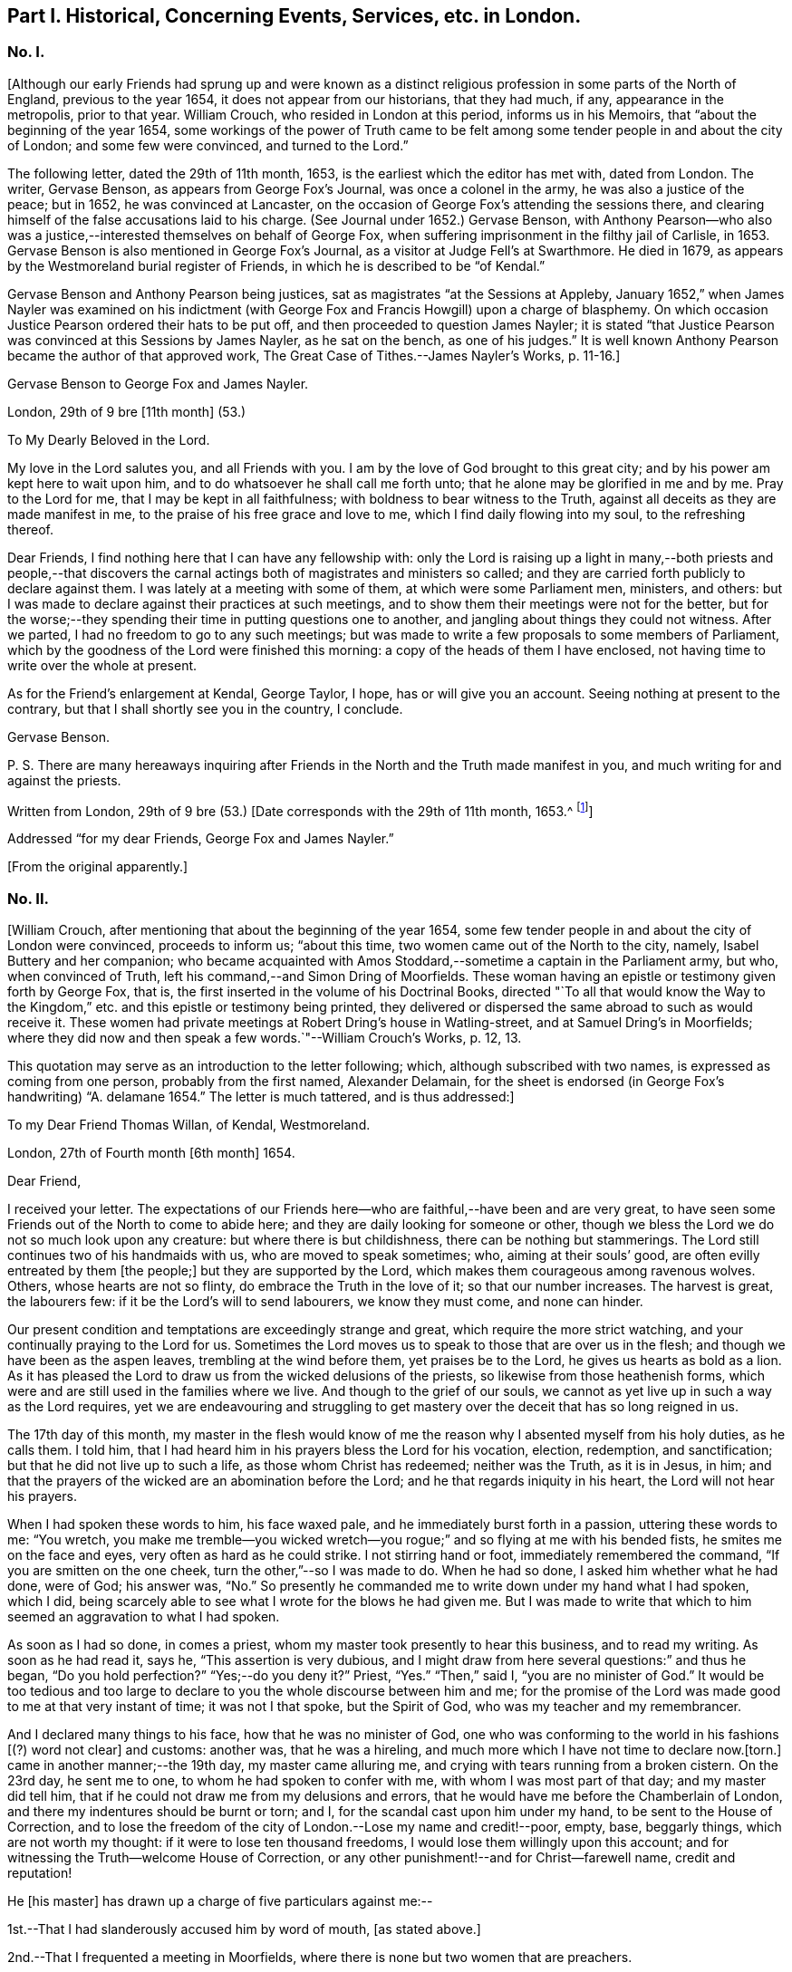[short="Part I. Concerning Events and Services in London"]
== Part I. Historical, Concerning Events, Services, etc. in London.

=== No. I.

+++[+++Although our early Friends had sprung up and were known as a distinct
religious profession in some parts of the North of England,
previous to the year 1654, it does not appear from our historians, that they had much,
if any, appearance in the metropolis, prior to that year.
William Crouch, who resided in London at this period, informs us in his Memoirs,
that "`about the beginning of the year 1654,
some workings of the power of Truth came to be felt among
some tender people in and about the city of London;
and some few were convinced, and turned to the Lord.`"

The following letter, dated the 29th of 11th month, 1653,
is the earliest which the editor has met with, dated from London.
The writer, Gervase Benson, as appears from George Fox`'s Journal,
was once a colonel in the army, he was also a justice of the peace; but in 1652,
he was convinced at Lancaster,
on the occasion of George Fox`'s attending the sessions there,
and clearing himself of the false accusations laid to his charge.
(See Journal under 1652.) Gervase Benson,
with Anthony Pearson--who also was a justice,--interested
themselves on behalf of George Fox,
when suffering imprisonment in the filthy jail of Carlisle, in 1653.
Gervase Benson is also mentioned in George Fox`'s Journal,
as a visitor at Judge Fell`'s at Swarthmore.
He died in 1679, as appears by the Westmoreland burial register of Friends,
in which he is described to be "`of Kendal.`"

Gervase Benson and Anthony Pearson being justices,
sat as magistrates "`at the Sessions at Appleby,
January 1652,`" when James Nayler was examined on his indictment
(with George Fox and Francis Howgill) upon a charge of blasphemy.
On which occasion Justice Pearson ordered their hats to be put off,
and then proceeded to question James Nayler;
it is stated "`that Justice Pearson was convinced at this Sessions by James Nayler,
as he sat on the bench, as one of his judges.`"
It is well known Anthony Pearson became the author of that approved work,
The Great Case of Tithes.--James Nayler`'s Works, p. 11-16.]

Gervase Benson to George Fox and James Nayler.

London, 29th of 9 bre +++[+++11th month]
(53.)

To My Dearly Beloved in the Lord.

My love in the Lord salutes you, and all Friends with you.
I am by the love of God brought to this great city;
and by his power am kept here to wait upon him,
and to do whatsoever he shall call me forth unto;
that he alone may be glorified in me and by me.
Pray to the Lord for me, that I may be kept in all faithfulness;
with boldness to bear witness to the Truth,
against all deceits as they are made manifest in me,
to the praise of his free grace and love to me, which I find daily flowing into my soul,
to the refreshing thereof.

Dear Friends, I find nothing here that I can have any fellowship with:
only the Lord is raising up a light in many,--both priests and people,--that
discovers the carnal actings both of magistrates and ministers so called;
and they are carried forth publicly to declare against them.
I was lately at a meeting with some of them, at which were some Parliament men,
ministers, and others:
but I was made to declare against their practices at such meetings,
and to show them their meetings were not for the better,
but for the worse;--they spending their time in putting questions one to another,
and jangling about things they could not witness.
After we parted, I had no freedom to go to any such meetings;
but was made to write a few proposals to some members of Parliament,
which by the goodness of the Lord were finished this morning:
a copy of the heads of them I have enclosed,
not having time to write over the whole at present.

As for the Friend`'s enlargement at Kendal, George Taylor, I hope,
has or will give you an account.
Seeing nothing at present to the contrary,
but that I shall shortly see you in the country, I conclude.

Gervase Benson.

P+++.+++ S. There are many hereaways inquiring after Friends
in the North and the Truth made manifest in you,
and much writing for and against the priests.

Written from London, 29th of 9 bre (53.) +++[+++Date corresponds with the 29th of 11th month,
1653.^
footnote:[The mode of reckoning the months according to the old style,
is followed throughout all these letters.
On the alteration being made by Act of Parliament in 1752,
the Society also adopted a change in the mode of reckoning the months,
which is explained at large in the Book of Discipline, page 73. Every month, therefore,
quoted in these Letters, is to be reckoned two months later,
to make it correspond with our present mode of computation,
as well as with the public style of naming the months.
Thus, for example, in a subsequent letter, the 29th of 3rd Month 1660,
is mentioned as the day of King Charles`'s return to London,
which corresponds with the 29th of 5th month by our present
reckoning and the 29th of May by the public style;
and vice versa.]]

Addressed "`for my dear Friends, George Fox and James Nayler.`"

+++[+++From the original apparently.]

=== No. II.

+++[+++William Crouch, after mentioning that about the beginning of the year 1654,
some few tender people in and about the city of London were convinced,
proceeds to inform us; "`about this time, two women came out of the North to the city,
namely, Isabel Buttery and her companion;
who became acquainted with Amos Stoddard,--sometime a captain in the Parliament army,
but who, when convinced of Truth, left his command,--and Simon Dring of Moorfields.
These woman having an epistle or testimony given forth by George Fox, that is,
the first inserted in the volume of his Doctrinal Books,
directed "`To all that would know the Way to the Kingdom,`"
etc. and this epistle or testimony being printed,
they delivered or dispersed the same abroad to such as would receive it.
These women had private meetings at Robert Dring`'s house in Watling-street,
and at Samuel Dring`'s in Moorfields;
where they did now and then speak a few words.`"--William Crouch`'s Works, p. 12, 13.

This quotation may serve as an introduction to the letter following; which,
although subscribed with two names, is expressed as coming from one person,
probably from the first named, Alexander Delamain,
for the sheet is endorsed (in George Fox`'s handwriting) "`A. delamane 1654.`"
The letter is much tattered, and is thus addressed:]

To my Dear Friend Thomas Willan, of Kendal, Westmoreland.

London, 27th of Fourth month +++[+++6th month]
1654.

Dear Friend,

I received your letter.
The expectations of our Friends here--who are faithful,--have been and are very great,
to have seen some Friends out of the North to come to abide here;
and they are daily looking for someone or other,
though we bless the Lord we do not so much look upon any creature:
but where there is but childishness, there can be nothing but stammerings.
The Lord still continues two of his handmaids with us, who are moved to speak sometimes;
who, aiming at their souls`' good, are often evilly entreated by them +++[+++the people;]
but they are supported by the Lord, which makes them courageous among ravenous wolves.
Others, whose hearts are not so flinty, do embrace the Truth in the love of it;
so that our number increases.
The harvest is great, the labourers few: if it be the Lord`'s will to send labourers,
we know they must come, and none can hinder.

Our present condition and temptations are exceedingly strange and great,
which require the more strict watching, and your continually praying to the Lord for us.
Sometimes the Lord moves us to speak to those that are over us in the flesh;
and though we have been as the aspen leaves, trembling at the wind before them,
yet praises be to the Lord, he gives us hearts as bold as a lion.
As it has pleased the Lord to draw us from the wicked delusions of the priests,
so likewise from those heathenish forms,
which were and are still used in the families where we live.
And though to the grief of our souls,
we cannot as yet live up in such a way as the Lord requires,
yet we are endeavouring and struggling to get mastery
over the deceit that has so long reigned in us.

The 17th day of this month,
my master in the flesh would know of me the reason
why I absented myself from his holy duties,
as he calls them.
I told him, that I had heard him in his prayers bless the Lord for his vocation,
election, redemption, and sanctification; but that he did not live up to such a life,
as those whom Christ has redeemed; neither was the Truth, as it is in Jesus, in him;
and that the prayers of the wicked are an abomination before the Lord;
and he that regards iniquity in his heart, the Lord will not hear his prayers.

When I had spoken these words to him, his face waxed pale,
and he immediately burst forth in a passion, uttering these words to me: "`You wretch,
you make me tremble--you wicked wretch--you rogue;`"
and so flying at me with his bended fists,
he smites me on the face and eyes, very often as hard as he could strike.
I not stirring hand or foot, immediately remembered the command,
"`If you are smitten on the one cheek, turn the other,`"--so I was made to do.
When he had so done, I asked him whether what he had done, were of God; his answer was,
"`No.`" So presently he commanded me to write down under my hand what I had spoken,
which I did, being scarcely able to see what I wrote for the blows he had given me.
But I was made to write that which to him seemed an aggravation to what I had spoken.

As soon as I had so done, in comes a priest,
whom my master took presently to hear this business, and to read my writing.
As soon as he had read it, says he, "`This assertion is very dubious,
and I might draw from here several questions:`" and thus he began,
"`Do you hold perfection?`"
"`Yes;--do you deny it?`"
Priest, "`Yes.`"
"`Then,`" said I, "`you are no minister of God.`"
It would be too tedious and too large to declare
to you the whole discourse between him and me;
for the promise of the Lord was made good to me at that very instant of time;
it was not I that spoke, but the Spirit of God, who was my teacher and my remembrancer.

And I declared many things to his face, how that he was no minister of God,
one who was conforming to the world in his fashions +++[+++(?) word not clear]
and customs: another was, that he was a hireling,
and much more which I have not time to declare now.+++[+++torn.]
came in another manner;--the 19th day, my master came alluring me,
and crying with tears running from a broken cistern.
On the 23rd day, he sent me to one, to whom he had spoken to confer with me,
with whom I was most part of that day; and my master did tell him,
that if he could not draw me from my delusions and errors,
that he would have me before the Chamberlain of London,
and there my indentures should be burnt or torn; and I,
for the scandal cast upon him under my hand, to be sent to the House of Correction,
and to lose the freedom of the city of London.--Lose my name and credit!--poor, empty,
base, beggarly things, which are not worth my thought:
if it were to lose ten thousand freedoms, I would lose them willingly upon this account;
and for witnessing the Truth--welcome House of Correction,
or any other punishment!--and for Christ--farewell name, credit and reputation!

He +++[+++his master]
has drawn up a charge of five particulars against me:--

1st.--That I had slanderously accused him by word of mouth, +++[+++as stated above.]

2nd.--That I frequented a meeting in Moorfields,
where there is none but two women that are preachers.

3rd.--That I will not join with him in family duties, namely,
sometimes twice a day prayer; and every Lord`'s day two prayers, a chapter or a Psalm,
and commonly one sung; and the like singing and prayer at night.

4th.--That when customers come for goods, my not speaking to them,
as to tell them of what they ask me, or bidding them welcome, etc.,
I have driven away his customers.

5th.--Being asked by him whether I would refer the
controversy to be ended by the ministers of God,
I told him that I would; but I thought I could not find any of them in +++[+++London,
perhaps,--part torn.]
These are the five things, which he, poor soul, thinks to affright me with.

The last first-day, Isabel^
footnote:[Isabel Buttery, doubtless.]--who has been a long season with us,
I know not whether she is known to you,
but she is well known to James Nayler and Gervase Benson and other
Friends who were lately in London,--was moved to go to Westminster,
to some to whom her heart was drawn forth; intending to make no stay, if the Lord would,
but to come to our meeting at Simon Dring`'s house in Watling-street.^
footnote:[Gilbert Latey states,
that Simon Dring was one of those who first offered up their houses "`to have meetings
therein for the service of the Lord`" and that he "`then lived in Watling-street;
but some time after, he removed into Moorfields,
where he continued to have a meeting in his house.`"]
But as she came back by Paul`'s, the Mayor caused the marshal so called,
to bring her before him; and her spirit was carried out valiantly:
they went together into the vestry, there she--as we were informed--was +++[+++word not clear]
in discourse with him, the Aldermen and Recorder so called.
So they sent her to the House of Correction called Bridewell,
and another maid that went with her, which was Robert Dring`'s maid of Moorfields.
I went to see them, with more of our Friends, the last night;
but there was no admittance,
their Pharisaical spirit would not permit such things on their Sabbath day.
They were committed for letting people have their books,
which our Friends have been moved to publish.
Isabel bid me inform our Friends, that there are some books to be sent down:
The Way to the Kingdom, with an addition to it, is come forth.
Send by the next post where they shall be sent to, and by whom and to whom.

Now, dear friend, I have in as brief a way as I could,
informed you and the rest of my friends,
as our dear friends Frances Howgill and John Camm;
desiring that +++_______+++ your petitions may be spread before the Lord,
that we might be kept faithful to the end; for +++[+++such, there is (?)]
laid up a crown of life.
Salute us to all our dear brethren: farewell, the eternal God of power +++[+++preserve you (?)]

Alexander Delamain,

John Bridges.

27th of the fourth month, as the world accompts, 1654.

=== No. III.

+++[+++The writer of this next letter is thus spoken of by George
Fox in his Journal:--early in 1653,--"`About this time,
Anthony Pearson was convinced, who had been an opposer of Friends.
He came over to Swarthmore; and I being then at Colonel West`'s, they sent for me.
Colonel West said, '`Go George, for it may be of great service to the man.`' So I went,
and the Lord`'s power reached him.
He was a justice of the peace in three counties.`"^
footnote:[The following highly interesting letter from Anthony Pearson,
has been met with in the Swarthmore collection;
it is headed A Paper of Anthony Pearson +++[+++George Fox`'s superscription apparently,]
and it is dated from Rampshaw, near West Auckland, May 9th, 1653.
It does not appear to whom it was addressed.]]

Dear Friend,

I have long professed to serve and worship the true God,
and as I thought--above many sects--attained to a high pitch in religion; but now, alas!
I find my work will not abide the fire.
My notions were swelling vanities without power or life: what it was to love enemies,
to bless them that curse, to render good for evil, to use the world as using it not,
to lay down life for the brethren, I never understood; what purity and perfection meant,
I never tasted: all my religion was but the hearing of the ear,
the believing and talking of a God and Christ in heaven or a place at a distance,
I knew not where.
Oh! how gracious was the Lord to me in carrying me to Judge Fell`'s,
to see the wonders of His power and wisdom,--a family walking in the fear of the Lord,
conversing daily with Him, crucified to the world, and living only to God.
I was so confounded, all my knowledge and wisdom became folly; my mouth was stopped,
my conscience convinced, and the secrets of my heart were made manifest,
and that Lord was discovered to be near, whom I ignorantly worshipped.

I could have talked of Christ in the saints the hope of glory, but it was a riddle to me.
And truly, dear friend, I must tell you I have now lost all my religion,
and am in such distress I have no hope nor foundation left.
My justification and assurance have forsaken me,
and I am even like a poor shattered vessel, tossed to and fro, without a pilot or rudder;
as blind, dead, and helpless, as you can imagine.
I never felt corruption so strong, and temptation so prevailing, as now; I have a proud,
hard, flinty heart, that cannot be sensible of my misery.
When I deeply consider how much precious time I have wasted,
and how unprofitably I have lived, my spirit feels a sudden fear;
but then I am still flying to my old refuge, and there my thoughts are diverted.
What it means to wait upon God, I cannot apprehend; and the confusions in my own spirit,
together with the continual temptations from without, are so great,
I cannot understand or perceive the small still voice of the Lord.

What you told me of George Fox, I found true:
when you see him or James Nayler,--they both know my condition better than myself,--move
them--if neither of them be drawn this way,--to help me with their counsel by letter;
they are full of pity and compassion; and though I was their enemy, they are my friends:
and so is Francis Howgill,
from whom I received a letter full of tenderness and wholesome advice.
Oh! how welcome would the faces of any of them be to me;
truly I think I could scorn the world, to have fellowship with them.
But I find my heart is full of deceit,
and I exceedingly fear to be beguiled,--as I have
been,--and to be seduced into a form without power,
into a profession before I possess the Truth; which will multiply my misery,
and deprive me both of God and the world.

Dear friend,
there is a carrier comes from Kendal within a mile of my house every fortnight,
and he shall call at Peter Huggins`' to bring any letter that shall be there left for me;
it will much refresh me to receive any lines from you;--but be faithful.
You may perceive, by my Ashdod language,
what countryman I am--even of the low world that lives in darkness.
I am afraid lest the orders we made at Appleby,^
footnote:[Perhaps, as Magistrates.]
cause some to suffer, who speak from the mouth of the Lord;
I heartily wish they were suppressed or recalled.
I have seen at Judge Fell`'s, and have been informed from that precious soul his consort,
in some measure what those things mean,
which before I counted the overflowings of giddy brains.
Dear heart, pity and pray for me;
and let all obligations of former friendship be discharged
in well wishes to the soul of the old family friend,
that he may partake with them of your heavenly possessions.

Anthony Pearson.

Ramshaw, near West Auckland, May 9th, 1653.

=== No. IV.

Anthony Pearson to George Fox.

30th of 5th month, +++[+++7th month]
1654.

Most Dearly Beloved,

The last night but one, I came to my dwelling at +++[+++name not clear.]
I left Francis Howgill and Edward Burrough, John Camm and Richard Hubberthorne in London,
the second-day of last week.
At London, we found very many who have a true principle of honesty in them;
but they are for the most part so high flown in wisdom and notions,
that it is hard to reach them: nothing can enter till their wisdom be confounded;
and if they be judged, then presently they rage, and their wrath is stirred up,
and so the simplicity is trampled upon.
Much wisdom is to be used among them, until the truth be clearly understood;
and then to speak to that in their consciences, to the raising up of the witness,
to let them see themselves; and then to pass judgment upon them,
and so to keep them under from disputing and questioning.
This we found the most profitable ministry; and few words must be used:
for they have held the Truth in notions; and all cry out, "`What do these men say,
more than others have said?`"
but to bring them to silence confounds their wisdom.

Oh! that none might come to London, but those who are raised up into the life of Truth,
who dwell in the living power of God, whose words may have authority:
for there are so many mighty in wisdom to oppose and gainsay,
that weak ones will allow the Truth to be trampled on;
and there are so many rude savage apprentices and young people and Ranters,
that nothing but the power of the Lord can chain them.
Dear heart, let none go to London,
but in the clear and pure movings of the Spirit of Life;
that the blessing may rest upon them.
And great is the harvest like to be in that city; hundreds are convinced,
and thousands wait to see the issue, who have persuasions that it is the Truth.
Very many societies we have visited, and are now able to stand:
many honest hearts are among the Waiters,
and some that are joined to the Ranters are a decent people.^
footnote:[In a letter from Edward Burrough to Margaret Fell,
(date of 1654) he thus writes:--
{footnote-paragraph-split}
"`We
were at a meeting of the people called Waiters +++[+++in London]
where Richard Hubberthorne spoke about half an hour in much power and wisdom.--Francis
Howgill was moved to go to an assembly of people called Seekers;
and they were, as all in this generation practices,
jangling and contending about the meaning of the Scriptures;
and he stood silent among them a little,
and then spoke of the word of the Lord in power with boldness, an hour or more,
and confounded their wisdom, and crushed their meaning of the Scripture: he said,
there were some pretty good people among them.`"--(William Caton`'s MSS.
Collection.)]
The living power of God was made manifest to the confounding of all,
and we were carried above ourselves, to the astonishment both of ourselves and others:
we were made to speak tremblingly among them in dread and much fear.

When I can hear where you are, I must come to you.
Dear heart, pray for me and all with me, that we may be kept in the fear of the Lord,
to the praise of his great name.
The bearer hastens me, and I can now write no more,
only my wife`'s and family`'s love to all Friends.

Anthony Pearson.

+++[+++From a copy.]

=== No. V.

+++[+++The next letter to be laid before the reader is from Edward Burrough and Francis Howgill;
respecting whom William Crouch writes:
"`In the 5th month of this year--1654--it pleased God to send two
of his faithful messengers and able ministers to the city of London,
namely, Francis Howgill and Edward Burrough,
who were the first that declared Truth publicly there;
whom He made instruments in his hands for the gathering of many, who,
like good old Simeon, were waiting for the consolation of Israel.`"
The letter is very descriptive of the state of things among professors at this period;
and the account it gives of the services of those valiant
labourers in the gospel of Christ in this great city,
is very interesting.]

Edward Burrough and Francis Howgill to Margaret Fell.

London, 29th of 6th month +++[+++8th month]
1654.

Dear Sister,

Great is our care and charge which is committed unto us;
pray that we may be kept in faithfulness and boldness
in the work of the Lord committed to us,
and that wisdom may guide us to handle the sword;
that we may clearly discern what to spare and what to destroy.
Great is our travail, till Christ be brought forth in this people;
and our suffering is even with and for the pure seed, which lies in bondage in this city.
We two are constrained to stay in this city; but we are not alone,
for the power of our Father is with us, and it is daily made manifest through weakness,
even to the stopping of the mouths of lions,
and to the confounding of the serpent`'s wisdom;--eternal praises to Him forevermore!

In this city iniquity is grown to the height,--the serpent`'s wisdom is grown
fully ripe;--here are the subtlest serpents to grapple with and war with:
but in the eternal light--which is our shield and buckler,--are they comprehended,
and their deceits made manifest to us, and by the light are they judged and condemned.
We have three meetings or more every week, very large, more than any place will contain,
and which we can conveniently meet in.
Many of all sorts come to us, and many of all sects are convinced,--yes,
hundreds do believe;
and by the power of the gospel declared among them is the witness of God raised,
which shall never die.
There are some brought under the power exceedingly,
which strikes terror into the hearts of many; and many lie under true judgment,
and a true love is raised up in many, and the time of redemption to many is drawing near.
As yet we know little of our departing from here:
to all do we and shall we clear our consciences, and be free from the blood of all men,
and finish our testimony.

Many begin to consider of us, and think there is something more in it than a bare notion;
at the first, they looked upon it to be no more: but it sinks deep inward in many;
for to that we speak, which brings us in remembrance when they see us not.^
footnote:[Gough, in his History,
after alluding to the visit of Edward Burrough and
Francis Howgill to London at this time,
remarks:--"`Their ministerial labours were blessed with signal success;
being attended with a convincing power, impressing awful considerations,
and awakening the consciences of the audience to a sense
of their conditions and earnest desires after salvation.`"
It should be borne in mind at the same time,
that this was a period remarkable for the zealous maintenance
of religious profession in the community generally;
and probably the language of Scripture was pretty familiar to professors at large.
Gough continues,--(after stating that Edward Burrough and Francis Howgill
proceeded to Bristol,)--"`Their preaching was like that of the apostles,
in the demonstration of the Spirit and with power: multitudes flocked to hear them,
and many embraced their doctrines.`"--Gough`'s History, vol. i. p.143]
The last first-day but one, I was at a steeple-house in the forenoon,
and had liberty to speak what I was free,
and passed away to the meeting in the afternoon.
Last first-day,
Richard Hubberthorne and I went twelve miles out of the city to a great meeting of Separatists,
to a place called Theobald`'s,^
footnote:[George Fox speaks of this place not far from Waltham Abbey,
"`near which Colonel Packer lived.
He set up a great meeting of the Baptists at Theobald`'s Park;
for he and some other officers had purchased it.
They were exceedingly high and railed against Friends
and Truth,`" etc.--See the Journal under 1654.]
where many great men were, and officers in the army, and such like;
and we had pretty good liberty to let forth ourselves;
but at the end the heads of them put us violently forth,
which many simple minds owned not in them.
The fourth-day of last week, we had a meeting in Southwark, in a large room,
where some Anabaptists meet on the first-days; several of them were there,
and many hundred people.

Our dear brethren, John Audland and John Camm,
went from us the last sixth-day out of this city towards Oxford,
to be there the last first-day; our hearts were broken in separating one from another,
for our lives are bound up in one, and we partake of one another`'s sufferings,
and of one another`'s joy.
We receive letters every week from the prisoners at Chester:
the work of the Lord goes on gloriously in that county, there is precious seed;
and Anthony Pearson writes to us of the like in the county of Bishopric, +++[+++Durham;]
it is even our reward to hear that the Lord is raising that up in power,
which was sown in weakness: to the Lord of glory, be glory forevermore!

Remember us dearly to all Friends, for we are refreshed in the remembrance of you.
Our chiefest care is, that we may be preserved in obedience, in power, and in wisdom;
that the Lord may be glorified by us.
We rest from writing, but continue to be your dearly beloved brethren in the Lord.

Edward Burrough,

Francis Howgill.

+++[+++From William Caton`'s MSS.
Collection.^
footnote:[This valuable collection of early Letters,
written nearly throughout by William Caton himself,
appears to have been intended by him for publication; it has a title page,
dated Swarthmore, 23rd of 6th month, 1659; and a preface signed by himself,
dated 7th of 2nd month, 1660; a fac-simile of his signature to it is here subjoined.]]

=== No. VI.

Francis Howgill to Robert Widders.

London, 23rd of 7th month, +++[+++9th month 1654.]

Dear Brother,

Edward Burrough and I stay still in this city:--large is the love of God to us,
and the work of the Lord prospers in our hands;--eternal living praises to Him forevermore.
We are here among this great people in much weakness; and when we see such multitudes,
we are often put to a stand where one might get bread to satisfy so many.
But the wisdom and power of God has been with us, and there are hundreds convinced;
but not many great or noble do receive our testimony:
yet there are many put to a stand and brought into silence,
and many are under deep judgment and a true power.
We have had many great giants to encounter with;
but by the power of the Lord the mouths of lions have been stopped,
and our adversaries have been put to flight.

We have been in great service continually, since we came into this filthy place:
here is the trimmed harlot, the mystery of witchcraft: and the devil rules,
and is head in all sorts.
We have been at the most eminent societies in the city,
and we have had strong fightings with them over and over, and at some steeple-houses;
and but that they have our persons in contempt,
they say none speak like us:--but the devil cannot stoop so low.
We have two or three meetings in the week, but no place large enough;
so that we are much put to it.
And we have been guided in much wisdom,
so that all them that hate us have nothing to accuse us of,
as of tumults or disorder in the least: some wait to entrap us,
but in wisdom we are guided; praised be the Lord!

Miles Halhead and James Lancaster were here, and came to visit us;
they stayed one first-day, and so were moved towards Cambridge.
We are much refreshed;
we receive letters from all quarters;--the work goes on
fast everywhere;--eternal living praises to Him forever!
Richard Hubberthorne is yet in prison +++[+++two small abbreviations not intelligible,]
and James Parnell is at Cambridge,^
footnote:[In a letter form Richard Hubberthorne to Francis Howgill, dated from Cambridge,
4th of 7th month, 1654, he writes, "`James Parnell and I are in the dungeon as yet,
where we put the 28th of this last month; but we feel the mighty power of God,
and are in joy and peace in the Lord: to Him be praise eternal forevermore.`"]
Our dear brethren, John Audland and John Camm, we hear from,
and we write to one another twice in the week;--they are near us,--they are precious;
and the work of the Lord is great about Bristol.
I have sent enclosed this letter, that you may know of the passages,^
footnote:[The word "`passages`" often occurs in these early letters,
and has been explained in the last volume,
(Life of Caton, etc., p. 130,) as meaning gospel services, travels, etc.]
and rejoice with us.
Truly our horn is exalted, and our weapons are mighty,
to the bringing down of strong-holds,--praises forevermore!

Pray for us, dear brother, that we may be kept in wisdom and power;
that the living God may be exalted forevermore.
My dear yokefellow salutes you; salute us to all Friends, to your dear wife,
and all that way who inquire of us.

Your dear friend in the work of the Lord,

Francis Howgill.

+++[+++From the original: the year is endorsed by George Fox--1654.]

=== No. VII.

+++[+++Respecting the writer of this next letter, John Whiting in his Memoirs,
informs us;--"`Alexander Parker was an ancient and eminent servant of God,
and minister of Jesus Christ; he was born in Yorkshire, near Bolton in Lancashire,
and was well educated,
and had a gentleman-like carriage and deportment as well as person, for I knew him well.
He came up to London with George Fox,
when he was brought up out of Leicestershire by colonel Hacker to Oliver Cromwell,
in 1654; he stayed with him in London and thereabouts for some time;
and afterwards went with him to a general meeting at John Crook`'s in Bedfordshire,
in 1655.
He wrote many serviceable books and epistles to Friends, which are worthy of perusing;
in which, though being dead, he yet speaks.`"--J. W.`'s Memoirs, p. 390-393.]

Alexander Parker to Margaret Fell.

London, 22nd of 12th month 54. +++[+++2nd month 1655.]

Dear Sister,

Upon the 4th day of the 12th month, George Fox was at a meeting at Swannington;
and there came several soldiers from Leicester, but they were very civil and moderate,
and heard with patience the word of the Lord, and went peaceably away.
The same day Thomas Taylor and I were at Litchfield, and had a meeting there;
when many people of all sorts came to the meeting.
On the fourth-day of the week we came to George at Swannington;
and he was moved to appoint a meeting at Whetstone,
and none being there to pass along with him, I went with him.

On the first-day, many Friends were come together from several parts,
and were waiting upon the Lord,
when there came the marshal and about eight soldiers into the meeting;
and many of them sat down, and were very civil.
And after a certain while, the marshal spoke, and showed an order from Colonel Hacker,
that everyone should go to their outward habitations,
otherwise to pass along with him to the Colonel.
And so he began and examined Friends where their outward abode was;
and some he asked when they would return back.
As for George his countryman,--let any two go along with him,
and satisfy the Colonel for the rest.
Then the marshal did entreat George to take his horse
and go along with them Then said George,
"`if you do command me to go, I shall not resist:`" So they went,
and I had not freedom to leave George.
They were then introduced to Colonel Hacker--and the colonel spoke to him of many things.
He was then searched, and finally was informed, he must go to London.
One captain Drury, one of the Protector`'s life-guards passed up,
and we went along with him.

+++[+++After stating that they lodged at the Mermaid Inn, Charing Cross, the letter proceeds.]
Then the Captain went to the Protector, and acquainted him of their arrival;
so the Protector said, he should see him,--and would speak with George; but when,
he could not tell.
The captain is very loving, and would not hinder George of any freedom; only desired,
that one of us would stay at the inn.
On the fourth-day, George went up into the city with some of our Friends.
On first-day afternoon, William Caton and I were at a meeting in Moorfields,
where many Friends were: a mighty power there is among them,
and many tender hearts there are among them.
On the fourth-day in the evening,
there was a meeting appointed at Gerard Roberts`'
where there was a very large meeting of Friends;
George was present among them: the powerful presence of the Lord was with us,
and the tender plants were refreshed, and some were made to witness to the Truth.

Your dear brother, etc.

Alexander Parker.

+++[+++From William Caton`'s MSS.
Collection.]

=== No. VIII.

+++[+++The next letter follows up the narrative of George Fox`'s being taken before the Protector.
In his Journal,
George Fox gives a full and interesting account of
this interview with Oliver Cromwell at Whitehall:
it was on this occasion that a paper was addressed by George Fox to the Protector,
in which he denied "`the taking up a carnal weapon against him or any man,`" etc.
After this interview the Protector declared "`he was at liberty,
and might go where he would.`"^
footnote:[This circumstance respecting George Fox being brought up before the Protector,
is spoken of in these terms in the News-books of the day:
{footnote-paragraph-split}
"`We have information of several Quakers,
who have of late been roving about the country in Leicestershire,
and have had many meeting there, but were dispersed by some of our horse,
and some of them taken into custody; among the rest, one Fox, a chief Quaker,
who was this day brought to Whitehall, and had many followers.`"
--(The Perfect Diurnal, Feb. 19th, 1655.)
{footnote-paragraph-split}
"`Monday, 26th February, 1655.
This afternoon Fox the great Quaker, who is said to be one of the chief among them,
was at Whitehall: he came out of Leicestershire: some say he was sent up from there;
many Quakers were at Whitehall following him.`"
It appears from this account that the Friends "`stayed
some hours at Whitehall`" on this occasion.--(Tracts, King`'s Library, British Museum.)
{footnote-paragraph-split}
On glancing over the reports of the
transactions of Cromwell`'s Council about the beginning of this year,
when George Fox was arrested by Colonel Hacker,
it appears that many persons of various stations in life,
were reported to the Council as either suspicious,
or as directly implicated in plots for bringing in
"`Charles Stuart`" and subverting Cromwell`'s government:
many of these persons were brought up and examined
before the Protector and his Council at Whitehall,
during the first two or three months of this year;
and several were convicted and punished.
These circumstances, doubtless, tended to spread suspicions far and wide;
and probably afforded employment for the officious partizan
to show his zeal in the discovery of suspected persons,
of whatever character and station they might be.]]

Alexander Parker to Margaret Fell.

London, 10th of 1st month +++[+++3rd month]
1655.

Most Dearly Beloved,

Our dearly beloved one George Fox is set free by Oliver Cromwell to go where he pleases:
he was never under any restraint, but had liberty to pass among Friends.
On the 6th day of this month, he was brought before the Protector,
and was with him a pretty good while in his chamber at Westminster:
he was very loving to him, and wished him to come again to him;
and afterwards set him free to go where he pleased.

So we are yet in this city, and for a while continue in it:
there are many Friends come up, as Francis Howgill and Edward Burrough, Thomas Salthouse,
Miles Halhead, William Caton, John Stubbs, and several others;
but I believe we shall disperse abroad after tomorrow.
We do not lack anything; here are many precious Friends in the city,
who would do anything for us, or let us have anything; but George is not very free,
but rather keeps clear.
Our horses are at the inn where we lay; but so many coming to see George,
they +++[+++the people of the inn]
grow weary and wish us to take another place; only the horses might be free left.
So at present I cease; with my tender love unto you and your family.

I am yours, etc.

Alexander Parker.

+++[+++From William Caton`'s MSS, Collection.]

=== No. IX.

Edward Burrough and Francis Howgill to Margaret Fell.

London, 27th of 1st month +++[+++3rd month]
1655.

Dear Sister,

Who are a fruitful branch in the living vine, and a pleasant plant in the garden of God.^
footnote:[It is remarkable with what high esteem and christian love,
Margaret Fell appears to have been regarded by our early and most eminent Friends;
she seems to have been generally acknowledged as
the faithful nursing-mother of the flock;
and she often addressed them when in bonds or otherwise,
with letters of consolation and encouragement:
it is also probable she contributed largely to the relief of their outward necessities.]
We have been in this city near three weeks in great labour and service.
George Fox, with many more of our brethren, was here when we came.
We all stayed over one first-day, after we two came into the city,
George was that day in private with Friends;
and we two were in the general meeting place among the rude world,
threshing and ploughing:--and the rest of our brethren were that day at several meetings,
some at one and some at another, and some among the Baptists and gathered people;
and great service there was that day.

Then shortly after that first-day, the brethren separated into the fields +++[+++the country,]
to reap and to gather in.
Richard Cleaton and Thomas Bond went towards Norwich and into Suffolk and that way,
and are in great service there.
John Stubbs and William Caton went towards Dover.
We have received one letter from them since they went into Dover:
the mayor and the officers strictly examined and charged them to keep the peace:
they were with some gathered people, and at some steeple-houses,
and had little persecution.
Miles Halhead and Thomas Salthouse went towards Plymouth:
they had a great meeting one first-day in Reading; and many, they wrote, were convinced.
George Fox is at present in Bedfordshire; Alexander Parker is with him:
there is a people that way.

John Audland was here with us, but goes towards Bristol shortly, for all we know.
James Lancaster was with us in this city, but is gone to George.
Richard Hubberthorne is yet in prison.
John Camm is at or near Bristol.
We believe that George will return to this city again,--we
two are too few in this city for this service,
for truly it is very great;
at present many come in daily to the acknowledgment of the Truth.
Friends are so many, that not one place can hold them on the first-days,
where we can peaceably meet for the rude people; for since we came,
they have been very rude,--very often to pull us down when we have been speaking.

George was at the great meeting place two first-days before we came;
and his voice and outward man was almost spent among them.
We have thus ordered it since we came,--we get Friends on the first-days
to meet together in several places out of the rude multitude,
etc.; and we two go to the great meeting place which we have,
which will hold a thousand people, which is always nearly filled,
there to thresh among the world; and we stay till twelve or one o`'clock,
and then pass away, the one to one place and the other to another place,
where Friends are met in private; and stay till four or five o`'clock.^
footnote:[It seems they had so much work with the multitude,
that they could with difficulty get together with their own body:
one letter from Francis Howgill, dated London, 2nd of 8th month, 1654, states,
"`our burden is great, we cannot get any separation for the multitude,
and so Friends do not much know one another:
and we cannot conveniently get any place to meet in, that Friends may sit down.`"]

Truly, dear heart, our care is for the whole body,
that all things may be ordered in the wisdom of God,
to the confounding of all our adversaries, who seek for our halting.

We rest in the bosom of love with you, and are your dear brothers,

Edward Burrough,

Francis Howgill

Thomas Aldam has been with Oliver Cromwell, and cleared his conscience to him;
and was made as a sign to him in rending a linen cap, with which he went to him,
on his head, and told him all his covering and counsels should be rent in pieces;
but his heart is hardened, and he cannot believe.

+++[+++From William Caton`'s MSS.
Collection.]

=== No. X.

Alexander Parker to Margaret Fell.

London, 3rd of 2nd month +++[+++4th month]
1655.

Dear Sister,

My tender and dear love in the Lord Jesus Christ,
salutes you and other my dear and precious friends in your family.
Grace, mercy, and peace, be multiplied among you,
from God our Father and the Lord Jesus Christ.

Upon the 16th day of the first month, George and I, and some other city Friends,
passed out of this city to Justice Crook`'s house in Bedfordshire: he is an honest man,
and there will be a precious family; his wife is brought very low,
and is of a very tender heart,--and others in his family.
Upon the 18th day, being first-day, there was a meeting at the justice`'s house,
where there were many people, and all sober and quiet.^
footnote:[George Fox, speaking of this meeting at John Crook`'s,
says--"`It was a great meeting, and people were generally convinced of the Lord`'s truth.
When I was come there, John Crook told me,
that the next day several of those that were called gentlemen of the county,
would come to dine with him, and to discourse with me.
They came, and I declared to them God`'s eternal truth.
John Crook was kept by the power of the Lord;
yet he was turned out from being a justice.`"--Journal,
1654-5.
{footnote-paragraph-split}
John Crook lived to an advanced age;
our Hertfordshire Register records his decease as
follows:--
{footnote-paragraph-split}
"`John Crook,
an ancient and honourable Friend and elder,
a minister of the Gospel about forty-four years,
died at Hertford the 26th of the 2nd month,
1699 and was buried at Sewel the 30th of the same, aged near 82 years.`"]
George stayed at Justice Crook`'s house, and we were there about fifteen days;
I and others had many meetings in the country thereabouts: John Audland was there,
and James Lancaster, and Gervase Benson, Thomas Story, Thomas Stubbs, and some others:
we were in great service while we stayed there.
A great ferment +++[+++word indistinct (?)]
is in that country and other places thereabouts.

Upon the last day of the first month, George and Gervase Benson and I came to this city:
we had five meetings, three of Friends that met in silence,
and George was at one of them, where many of the world came in, but were sober.
Francis Howgill and Edward Burrough were at the great meeting place,
where many came to hear.
Gervase Benson and I were at a meeting beyond Westminster,
where there are many convinced: in the forenoon having such short notice,
there were not many; but in the afternoon there came very many,
and they were sober quiet people.
George Whitehead is again imprisoned, for coming to the grate to visit Friends.
John Stubbs and William Caton, have been three times carried before the mayor at Dover,
but are yet at liberty as far as I know.

Your dear brother, etc.,

Alexander Parker.

+++[+++From the original.]

=== No. XI.

Alexander Parker to Margaret Fell.

London, 10th of 3rd month, +++[+++5th month]
1655.

Dear Sister,

Our dearly beloved George Fox is yet in this city,
and I know little at present of his removing.
The work is great, and many are daily convinced:
we have seven or eight meetings every first-day, and all are pretty quiet.
Francis and Edward had a great dispute with the chief
of the Baptists on the third-day of this week;
and on fourth-day another with two of the chief of the Water Baptists;
many of their hearers--who are not satisfied--came, and some of our Friends;
and the power of the Lord was over them:
though they are a very wise and subtle generation,
yet the Lord by his wisdom in weak ones confounds and overturns them.
A great shatter is among all the forms and gathered churches--as
they are called;--and many are inquiring after the Truth.^
footnote:[George Fox`'s Journal, 1654.--"`The Presbyterians, Independents,
and Baptists were greatly disturbed;
for many of their people turned to the Lord Jesus Christ,
and sat down under his teaching: they received his power and felt it in their hearts;
and then they were moved of the Lord to declare against the rest of them.`"]

Concerning our Friends in Northampton,^
footnote:[Among whom were William Dewsbury and John Whitehead: See Life of Dewsbury, Chap.
7 and 8.]
they all continue in prison; as far as I know,
Yorkshire Friends have been lately with them, and have supplied their necessities:
those in Bedford likewise continue +++[+++in prison?]
And for Friends at Norwich they are all released but Christopher Atkinson,
John Stubbs and William Caton were with us the last week;
they are sweetly carried on in the work of the Lord, and are much strengthened;
they went back again towards Dover.
John Slee and Thomas Lawson went into Sussex:
John Wilkinson and John Story are going westward.
Thomas Salthouse and Miles Halhead are about Bristol, and lack nothing;
nor any Friends,--for as they come up here, if any are in need,
our friends Frances and Edward supply them: the charge truly is great,
but our desire is to make it as easy as possibly we can.

Here are in this city many precious Friends, and they begin to know George,
though at the first he was strange to them; and one thing they all take notice of,
that if George be in the company, all the rest are for the most part silent,
which they did much wonder at.^
footnote:[This appears to have been George Fox`'s first
visit to London since the settlement of the Society.]
Our brethren Thomas Aldam and Anthony Pearson came into the city last night,
they are now with George: Francis and Edward and Gervase Benson are all here;
who would have their dear love remembered to you and all our Friends in your family.
Dearly salute me to my dear sisters your children,
and to the rest of the precious Friends who are faithful to the Lord with you.
The eternal God of peace and love keep you all, and establish you in his love.
Let your prayers be for me, that I may go on in the power of our God,
and be preserved above all temptation, to his glory!

Your dear and loving brother in the fellowship of the Gospel of Christ,

Alexander Parker.

+++[+++From William Caton`'s MSS.
Collection.]

=== No. XII.

Francis Howgill to Margaret Fell.

London, 21st of 3rd month, +++[+++1655.]

My Dearly Beloved Sister,

I know that it is your joy to learn the prosperity of the work of the Lord,
that he may be exalted, who has covered us,
and has chosen us to bear witness unto his glorious name,
and to publish his everlasting love abroad;
that all may come to know the way to eternal life.
Truly the arm of the Lord is with us in wisdom, in strength, in power, in utterance,
in boldness; so that I cannot but say, O! the infinite riches of his love and mercy,
which are inexpressible.

Dear heart, praise the Lord on our behalf; and let all that know him rejoice with us.
In his love and power I will glory; but of myself I will not.
Pray for us, for our work is doubled,--our care is doubled;
but our strength is also renewed.
The work is great in this city, but even few are fitted for it.
The last first-day there were ten meetings in the city,
and the work lies upon George Fox and us two, +++[+++Francis Howgill and Edward Burrough;]
here are a precious people, they grow up in wisdom and life, and many are added.
All the priests and all the gathered congregations in the city preach against us,
and are bent in great rage, and print lies, and incense people much.
Edward Burrough and I have ordinarily two public disputes with the heads of them;
and they lose their members so fast, they know not what to do:
yet the city is pretty calm and quiet; and wisdom begins to grow among Friends,
and several are moved to go forth in the ministry.

Two young men and two young women are moved to go to Barbados, out of the city;
and another young man, a Scotchman, is moved to go for Scotland;
and other two women are gone to Wales, and other two to Oxford,--all these are citizens.
And many are moved to go to their churches, which they were of, and declare against them;
and some to the steeple-houses, and yet are preserved at liberty.
Here are many Friends come up about tithes; there are near thirty in the city,
and much care lies upon us to order them,
and for the brethren abroad that are in the work of the Lord, or in bonds.

Anthony Pearson, Gervase Benson, and Thomas Aldam are here;
their service is now much about Friends appearing at courts this term about tithes.
Alexander Parker is gone into Bedfordshire.
John Stubbs has some movings for Holland with William Caton,
and he is in Kent with Thomas Robertson and Ambrose Rigge.
John Slee, and Thomas Lawson are gone into Sussex; Miles Halhead,
and Thomas Salthouse are gone towards Plymouth.
Our liberty here is of much advantage to all the churches of Christ
everywhere,--glory be to Him that preserves us in his bosom,
and under the shadow of his wing!
All are at liberty at Norwich.
Edward Burrough salutes you; and salute us to all your family and all Friends,

Your brother, etc.

Francis Howgill.

+++[+++From William Caton`'s MSS.
Collection.]

=== No. XIII.

Alexander Parker to Margaret Fell.

London, 29th of 3rd month, +++[+++5th month]
1655.

My Dear Sister,

Yesterday I came from Justice Crook`'s to this city: Friends are well here,
and the Truth flourishes,--glory to our God forever!

Our dear brethren Francis Howgill and Edward Burrough,
went this day out of the city towards Norwich, Norfolk and Suffolk:
their love is dearly remembered to you and your family.
Gervase Benson and Anthony Pearson and Thomas Aldam are yet in town,
but intend shortly to return towards the north: they were yesterday with the Protector,
and delivered some papers to him concerning our Friends`' imprisonment;
and they spoke to him of many things:
he was very moderate and promised to read the papers.
Miles Halhead and Thomas Salthouse are in prison at Plymouth upon the oath of abjuration,
denying to swear.
Jane Waugh is set free at Banbury:
Elizabeth Fletcher and Elizabeth Holmes are set free at Dublin,
and are in great service there.
George Fox is yet in this city,
but has thoughts of passing forth this week into
Kent--as far as I know;--if the Lord will,
I purpose to pass along with him.

Your dear brother in the love that changes not,

Alexander Parker.

+++[+++From William Caton`'s MSS.
Collection.]

=== No. XIV.

Francis Howgill to Margaret Fell.

London, +++[+++date not given, probably about the 4th or 5th month, 1655.]

Your letters I have received:--those to Oliver Cromwell are both delivered into his hand;
but he is full of subtlety and deceit, will speak fair, but he hardens his heart,
and acts secretly underneath.
Our army is most scattered and broken, and cast into prison;
I know none almost at liberty but George and Alexander Parker, Edward Burrough,
and I and Gervase Benson; and except John Stubbs and William Caton,
John Wilkinson and John Story, and it is like they cannot be long out:
yet truly the power of the Lord is over all.
The work of the Lord is great, and goes on fast,
notwithstanding all the rage of the heathen.

George Fox is here.
We have five or six meetings every first-day of Friends,
besides two great places for a threshing floor;
and we have set up a meeting a little beyond Whitehall near Westminster:
many are coming in, and many inquiring,
and many are convinced daily:--glory and honour forever to the
Lord!Richard Cleaton and Richard Hubberthorne remain in bonds;
but George Whitehead and Dorothy Waugh are at liberty +++[+++from Norwich jail
(?)]. Miles Halhead and Thomas Salthouse are in prison at Exeter.
James Lancaster and Thomas Stubbs, and another Friend are imprisoned at Bedford.
Edward Burrough is gone to Edmondsbury.
I shall take care for the supply of Friends in these parts, while I am here;
and truly I fear lest the burden should be heavy upon the North, for the charge is great,
and our camp great.

Your brother in the fellowship of the Gospel of Christ,

Francis Howgill.

+++[+++From William Caton`'s MSS.
Collection.]

=== No. XV.

Alexander Parker to Margaret Fell.

London, 3rd of 7th month, +++[+++9th month]
1655.

Dearly Beloved Sister,--dearly do I salute you.

Our life is one, our joy one, our suffering one,
our food and raiment one,--eating both of one bread,
and drinking both of one cup in the Father`'s house; where there is bread enough,
and wells of living water to refresh the tender plants;
where the babes are nourished and fed with the milk,
and receive their food in due season;
where there is joy and rejoicing in the presence of the Lord, and pleasures forevermore;
which only those do enjoy who have followed the Lamb
through many tribulations and fiery trials and temptations,
and have overcome by the blood of the Lamb, and their garments washed white and clean.

Hallelujah! praises to His glorious name forever, who has called and chosen us,
and made us partakers of the divine nature;
and has redeemed us from the world and the pollutions of it,
to be witnesses of His powerful name:
and in his power and free love has He sent us abroad into the world,
to turn others from darkness and their vain conduct;
that they may have union with us in the light of his Son,
and praise and glorify his eternal majesty forever and forevermore!

The Truth in this city spreads and flourishes; many large meetings we have,
and great ones of the world come to them, and are much tendered.
James Nayler is fitted for this great place,
and a great love is begotten in many towards him.^
footnote:[In a letter dated 28th of 5th month +++[+++7th month+++]+++
of this year, Alexander Parker writes thus respecting James Nayler:
"`James Nayler on fourth-day had a great dispute
with some of the chief of the separated congregations;
and it being public, a great meeting there was;
(it was in one of their own meetinghouses;) and
truly it was much for the advancement of Truth;
for though they were--(word not intelligible) yet they were much confounded.
James is very serviceable here, and his fame begins to spread in the city,
seeing that he has had public disputes with many.`"
{footnote-paragraph-split}
This was rather more than a year before James Nayler`'s fall;
and it appears from George Fox`'s Journal,
that it was towards the close of this year that George Fox had a fear respecting him.
The reader will probably observe, in the above extract,
matter for reflection in regard to James Nayler`'s subsequent career.]
Our dear one, George Fox, does purpose this week to pass into the country northward,
but how far north I cannot yet tell.
On next fifth-day but one, a meeting is appointed in Lincolnshire,
where George does purpose to be;
at present I know nothing but that I shall pass with him; if otherwise it be ordered,
I stand single in the will of the Lord.

We received a letter from Francis and Edward out of Ireland; they have had many meetings,
and many hearers that confess the Truth in words;--time will further show.
Miles Halhead and Thomas Salthouse remain prisoners in Exeter with some others.
John Camm and John Audland are at liberty in the work of the Lord, in and about Bristol, etc.
William Dewsbury and the rest continue in prison at Northampton,
and three in this city are in Bridewell for speaking to the priests.

Alexander Parker.

+++[+++William Caton`'s MSS.
Collection.]

=== No. XVI.

James Nayler^
footnote:[The name of this Friend is very often spelt Nayler:
but the editor has carefully compared his signatures at length in his original letters,
and plainly discovers it to be Nayler--the "`e,`" and the
"`o,`" in his hand-writing being distinctly different.]
to Margaret Fell.

London, 3rd of 9th month +++[+++11th month]
+++[+++Year endorsed by George Fox, 1655.]

My Sister Dearly Loved in the Lord,

Yesterday I had a meeting at a house called Lady Darcy`'s;^
footnote:[George Fox, in his journal, speaks of a female of the name of "`Abigail Darcy,
who was called a lady;--she was convinced of the truth.`"]
many were there from the Court, some called lords--as it is said,--several ladies,
several officers of the army, some of the +++[+++chief?
word not clear]
priests in the city, how many I know not; for they got behind a ceiling,
and came not out till I was gone.
Though there were some Baptists asked a question or two after I
had done,--tending to plead for sin,--and were silenced;
yet not one priest would speak a word, nor stand up for their kingdom.
I was moved to call to any that had anything to oppose, to speak to the face;
but none would answer.

Two or three of Henry Vane`'s brethren were there all the while,
and he himself kept behind, but came after all was ended: he is very loving to Friends,
but drunk with imaginations:^
footnote:[Vane was a conspicuous character at this period and subsequently:--he
was strongly attached to a republican government,
and opposed Cromwell in this progress towards assuming the reins of government as Protector.
He was said to be one of the leaders of the Independents.
Burnet the historian says of him:--"`Though he set
up a form of religion in a way of his own,
yet it consisted rather in a withdrawing from all other forms,
than in any new or particular forms and opinions;
from which he and his party were called Seekers,
and seemed to wait for some new and clearer manifestations.`"
He was one of the Committee of Public Safety in Richard Cromwell`'s time:
after the restoration of King Charles, he was sacrificed on the scaffold in 1662.]
there is a band of them sunk therein, and do harm to some among them,
who else would be very tender; many are brought to tears when they hear the Truth.

Peace be with you all.

James Nayler

Gervais Benson is a faithful man, and of much service among the judges and lawyers;
he stands above their deceit, and prospers.--Great is our God, blessed forevermore!

+++[+++From the original.]

=== No. XVII.

Francis Howgill to Margaret Fell.

London, +++[+++without date, but from its alluding to the prisoners at Launceston,
it is presumed to be about 1st month, 1656.]

In this city Truth has dominion over all; none will stand now to dispute,
but they turn away.
We have about twenty meetings in a week in this city; and ten or twenty miles about,
there are great desires; and if we can, we go out; but we cannot stay:
great is our care.--From Launceston we hear this week that the prisoners there are well,
and they have pretty good liberty.
John Crook is in prison with Thomas Stubbs at Northampton.
Edward Burrough salutes you;--he is almost spent: few know our condition.

Francis Howgill

+++[+++William Caton`'s M. S. S. Collection.]

=== No. XVIII.

Francis Howgill and Edward Burrough to Thomas Aldam.

London, 19th of 7th month +++[+++9th month]
1656.

Dear Brother,

In the love of our God we salute you and all Friends in the Truth.
Blessed be the Lord God of power and glory, who has called us to so high a calling,
as to bear witness to his name, and to publish the everlasting Gospel;
praises eternal be to our God forever!

Dear brethren, we are with you in your bonds, in your reproaches and imprisonments,
and in your rejoicings; your joy is ours,
for we eat with you and drink with you at our Father`'s table,
where there is plenteous nourishment for all those who wait in his counsel,
and are obedient to his commands.
Dear brethren, our care is great;--the harvest is great;
who are sufficient for these things?
Here are fields white unto harvest; and much of the power of God has been with us.

Great has been our burden and our work since we came here, and our reward is great.
Much have we been drawn out to administer in power and wisdom.
We have exceedingly great meetings of all sorts,
and we labour and travail until Christ be formed in them.
Pray for us, that we may be kept in His power,
which reigns over all:--by the power of the Lord the mouths of lions are stopped,
kings are bound in chains:--eternal living praises forevermore to Him, who rides on,
conquering in power and great glory! many are brought
under great judgment and true power,
and many have learned their own condemnation.

The last first-day,
my dear yokefellow and I went in the forenoon to two of the highest
notionists and the greatest deceivers in the city,
at two steeple-houses, where the wise of the city come; and I had great liberty,
and spoke towards an hour; all were silent,
and some confessed they never heard so much truth in power delivered.
Many would have had me to their houses; but we lay hands on none hastily.
James Lancaster and Miles Halhead are come here,
but I believe they will not stay long here,
Richard Hubberthorne is in prison at Cambridge,
Thomas Holmes is also in prison at Chester, with seven or eight besides.

We have received letters from Kendal,
there are nine or ten in prison there and at Appleby.
From Bristol we have received letters from our dear brethren John Audland and John Camm;
the mighty power of the Lord is that way: that is a precious city, and a gallant people:
their net is like to break with fishes,
they have caught so much there and all the coast thereabout:
mighty is His work and power in this His day!
Shout for joy all you holy ones! for the Lord rides on in power to get himself a name;
and let all that know the Lord praise him, for his mercy endures forever!

Captain Stoddart +++[+++Amos S.]
has wrote to you and Samuel Watson; your letters he has received,
but how they can be delivered I know not.^
footnote:[Perhaps some addresses to Cromwell or others in power are here meant.]
We have three or four more, but we find no moving to deliver them:
here is such stirring about his power +++[+++Cromwell`'s:]
he carries all with a high hand; 200 of the parliament are gone home.^
footnote:[This appears to be a period in Cromwell`'s Protectorate when
the republican characters of the day were found too stiff for him.
Among the leaders of this party were two persons, who are named in these letters,
Vane and Rich.
These men Cromwell committed to prison, for not submitting, as he thought,
to his authority.
From Mackintosh`'s History of England, vol.
vi. p. 217, we learn,
that "`the meeting of Parliament stood for the 17th of September`"
+++[+++two days before the date of this letter:]
Cromwell on this occasion "`resorted to an exercise of power so arbitrary and sweeping,
as to render the summoning of Parliament a mockery.`"
The members after hearing the Protector`'s speech "`in the Painted Chamber,
proceeded to their house.
They found the door guarded by soldiers,
who admitted none but those provided with a certificate
of the approbation of Cromwell`'s council,
signed by the clerk of the commonwealth.
This ticket had been withheld from about 100 members, and they were excluded.`"
This was the Parliament that sat on James Nayler`'s case.]
But as for those things, they are nothing to us, we are redeemed from them;
praises to the Lord forevermore, who has made us to reign above the world,
and to trample upon it!

Dear brother, farewell! salute us to all that are faithful in their measure received.
Our dear love to you and John Kilham, and all the rest of the Lord`'s faithful witnesses;
and salute us to the women our dear sisters upon Ouse-bridge +++[+++York]
if they are yet in prison.

Your brethren in the work of the Lord,

Francis Howgill.

Edward Burrough.

+++[+++From a Copy.]

=== No. XIX.

+++[+++We are now arrived at the period of James Nayler`'s fall,
and of his memorable trial before the House of Commons:
for full particulars respecting this lamentable event of his life, his trial,
cruel sentence, and subsequent condemnation and penitence,
the reader must be referred to Sewel`'s History under this date,
the account of which occupies many pages.
The Diary of Thomas Burton will also afford ample details as to
what passed in the House of Commons respecting his case.
Burton was a member of the House, and was mostly present, it seems,
during these proceedings.^
footnote:[Among the many speeches given in abstract by Burton,
during the protracted debates on James Nayler`'s case,
that of Lord Lambert may here be quoted, as almost the only one worthy of notice:
the whole picture as regards the temper and proceedings
of the House of Commons on this occasion,
presents a strange and humiliating view of the character of that assembly,
and of the spirit of the age.
Lambert was a member of Cromwell`'s council, a general in his army,
and M. P. for the West Riding of York.
{footnote-paragraph-split}
"`Lord Lambert.
It is a matter of sadness to many men`'s hearts, and sadness to mine also,
especially in regard to his +++[+++James Nayler`'s+++]+++
relation sometime to me.
He was two years my Quarter-master, and a very useful person.
We parted with him with great regret.
He was a man of a very unblameable life and conduct;
a member of a very sweet society of an Independent Church.
+++[+++Lambert was an Independent.+++]+++
How he comes (by pride or otherwise) to be puffed up to this opinion, I cannot determine.
But this may be a warning to us all,
to work out our salvation with fear and trembling.`"--Burton`'s Diary vol. i. p. 33.]]

Richard Hubberthorne To Margaret Fell.

London, 25th of 9th month, +++[+++11th month 1656.]

Dear Sister,

My dear love salutes you and the rest of your family, and all the faithful thereabouts.

I have been in the east counties, Essex, Suffolk, and Norfolk;
where the service of the Lord is great, and the labourers are few.
And as the travail is great, so is the reward; which is,
his power and presence to accompany his work.
At present I am come up again to London;
but it is like I shall not stay long in the city,
but pass into the west to Bristol and South Wales, if the Lord will.

James Nayler is here at London; he and the women are kept as prisoners at an inn,
and have been twice called before a Committee of Parliament-men,^
footnote:[It consisted of fifty-five members,
and among them most of the law officers of the Commonwealth.]
and examined whether he would own that James Nayler was Christ;
but he kept them out of all occasions against him,
saying he denied James Nayler to be Christ, but Christ was in him.
There has been several times some of the Parliament-men
come to the place where they are kept prisoners,
questioning him about such things as were acted by him and the women,
in their witnessing him to be so;
but he sometimes put them off without giving them a full answer,
and left them unsatisfied.
Upon sixth-day last, I was with James.
That power of darkness in the women rules over him, as I wrote to you at the first.

Many people come daily to them, both of the world, and also such as are convinced;
and they wonder at the imitations which are acted among them;
as they often will kneel before him, etc.
James speaks pretty much to Friends as in justifying all their actings to be in innocency.
I was moved to speak unto him when I was with him,
but he was not willing to hear me open the truth of anything to the people.
My heart was made to pity his condition;
but all the counsel of the brethren to him is contemned
in the present state in which he is,
though hearts full of tenderness have been +++[+++extended--word not clear]
towards him.

Some that are unstable think that there is a great power among them;
but though as a cloud it darkens some at the present,--being
risen out of the earth,--at the end of the days of limitation,
it will fall to the earth again; and the sun will shine over it:
and the children will receive power of the Son to reign over all deceit.
This I have written, to let you understand something of his condition as it is:--^
footnote:[Among the Swarthmore collection of letters,
was found the following address from George Fox to James Nayler about this time:--it
is endorsed by George Fox thus:--"`G. F. to James Nayler--1656.`" And at foot is a
memorandum in the same hand-writing as that of the letter--"`This is a copy of the letter
that was found about him when he was examined.`"
{footnote-paragraph-split}
George Fox to James Nayler
{footnote-paragraph-split}
"`James, you must bear your own burden and your company`'s with you;
whose iniquity does increase, and by you is not cried against.
You have satisfied the world, yes, their desires which they looked for.
You and your disciples, and the world are joined against the Truth,
it is manifest through your willfulness and stubbornness;
and this is the word of the Lord of God to you.--Many did
not expect that you would have been an encourager of such,
as do cry against the power and life of Truth, but would have been a nourisher of Truth,
and not have trained up a company against it.
{footnote-paragraph-split}
"`And what is that which do fulfill the world`'s prophecy and their desires?
Therefore consider, and search yourself, if this be in innocency.
The light of God in you all I own, but this I judge.
{footnote-paragraph-split}
George Fox.`"
{footnote-paragraph-split}
For James Nayler these.
{footnote-paragraph-split}
It would seem that Cromwell was in doubt,
as to the tendency of the proceedings and sentence of the House of Commons
in the case of James Nayler, by the following letter copied from a volume of MSS.
in the British Museum.
{footnote-paragraph-split}
The Lord Protector`'s letter to the Parliament,
touching the sentence by them given against James Nayler.
{footnote-paragraph-split}
To our right trusty and well-beloved Sir Thomas Widdington, Kt. Speaker of the Parliament.
{footnote-paragraph-split}
"`O. P. Right trusty and well-beloved, we greet you well.
{footnote-paragraph-split}
"`Having taken notice
of a judgement lately given by yourselves against one James Nayler,
although we detest and abhor the giving or occasioning the
least countenance to persons of such opinions and practices,
or who are under the guilt of such crimes, as are commonly imputed to the said person;
yet we being entrusted with the present government
on behalf of the people of these nations,
and not knowing how far such proceeding (wholly without us)
may extend in the consequences of it,
do desire that the House will let us know the grounds and reasons whereupon they
have proceeded.
{footnote-paragraph-split}
Given at Whitehall the 25th of Dec. 1656.`"
+++[+++Corresponds with 10th month of Friends of that day.+++]+++
{footnote-paragraph-split}
In Burton`'s Diary, vol. i., p. 246,
we have a report of the proceedings of the House
on the Speaker`'s reading the above letter;
the narrative is curious;--not a few of the members seem to confess
to the unwarrantable (if not illegal) stretch of the authority
of the House in its proceedings and sentence against James Nayler.
The debate on the Protector`'s letter is continued by adjournments from
time to time;--the House in fact seems unable to give a fair "`account
of the grounds and reasons whereupon they proceeded to such sentence.`"
Several members urge the appointment of a committee to prepare and answer to the Protector:
at length, on the matter being specially adjourned for the order of a future day,
"`the business of the day, that is, an answer to the letter,`" becomes,
(as Burton writes,) "`jostled out; and nobody said a word to it.
I hear +++[+++he adds+++]+++
it will never be mentioned again; if it be, I dread the consequence.`"
This interesting parliamentary Diarist then goes
on:--"`I wrote nothing this day in the House.
A friend told me that it would be taken notice of:
he heard it much talked on the day before.
Colonel +++_______+++ told me a week since, that +++_______+++ had a purpose to take me down.`"
Burton however,
does not drop his note-book in consequence.+++*+++
{footnote-paragraph-split}
+++*+++The editor has seen the original M. S. of the diary;
it is contained in a large number of small pocket note books.]

Your dear brother,

Richard Hubberthorne

+++[+++From William Caton`'s Collection.]

=== No. XX.

Richard Hubberthorne to Margaret Fell.

London, 10th of 12 month, 1656 +++[+++2nd month 1657.]

As for James Nayler he is in Bridewell, and they will allow few to come to him.
The women +++[+++his followers,]
sometimes appoint meetings in the most public places of the city, as in the Exchange,
and at the places where James Nayler suffered.
From the Exchange they sent some of them to prison at Bridewell:
they are a great offence to the way of Truth here for the present;
but the Truth will work through it all.
Though the waters of strife are up in floods at present,
yet sweetly does the water of life flow,
and pleasant streams are drunk of by those who keep patient in the will of God; and life,
power, and glory, are more manifest than ever from the Father.

Richard Hubberthorne

+++[+++In a letter dated London, 22nd of 12th month, +++[+++2nd month 1657,]
he writes thus;--]

As for James Nayler he remains in Bridewell, and is kept close;
they will not allow any Friends to come at him, but his wife gets to him sometimes.
He is still in the separation from Truth and from Friends;
but the work of God goes on and prospers.
Alexander Parker is here; Edward Burrough is in Essex; and Frances Howgill in Kent.

Richard Hubberthorne

+++[+++From William Caton`'s MSS.
Collection.]

=== No. XXI.

Richard Hubberthorne to George Fox.

London, 16th of 1st month, +++[+++3rd month]
1657.

Dear Brother,

Friends here are well, and in good order, growing into the love and life of Truth,
and feeling the virtue and power of it in them; and the meetings are pretty quiet.
Friends in New England are well, and those that were prisoners at Boston are set free,
and are passing several ways,--some to Barbados.
William Ames is come out of Holland, and this day is passed towards Bristol;
and he intends shortly to come northward to you.

This week did the mayor, aldermen, and common councilmen of this city go up to Whitehall,
to Oliver; and he made a speech among them, concerning the danger of enemies,
and of Charles being ready in Flanders to come over with an army into England:
and in his declaration,
he spoke more against Friends than ever before he formerly expressed; saying,
that there was a good law made against the Quakers,
and they did well to put it in execution, and he would stand by them; for, he said,
they were against both magistracy and ministry.
So he and they are all hardened against the Truth;
and all their pretences of setting Friends at liberty, which they were once about,
are now ceased; and they are only plotting how to exalt themselves in the earth.

Francis Howgill is yet in Essex or that way.
There is great service in and about this city.

Friends`' love here is dear unto you.

Richard Hubberthorne.

+++[+++From the original.]

+++[+++It appears from Burton`'s Diary,
that after the passing of the cruel sentence upon James Nayler,
the House of Commons proceeded to receive several petitions against the Quakers,
presented from various parts of the country; upon which a debate ensued,
and the petitions were referred to the same committee which sat on James Nayler`'s case,
to report upon "`a bill to suppress the mischief.`"
In the course of this debate many members urge "`some
speedy course to be taken against`" this people:
one says, "`the sect is dangerous, their increase numerous,
prevention very necessary;`" several others inform the House that
they are growing very numerous in various parts of the country;
the M. P. for Cumberland states,
that "`they meet in multitudes, and upon moors in terrorem populi,`"
+++[+++to the terror of people!] another +++[+++the M. P. for Devonshire,]
"`that they meet in thousands in our county, and certainly will overrun all,
both ministers and magistrates.
I desire that you will make no delay in this business:
before long it will be too late to make a law.`"
There is no doubt, but that in consequence of James Nayler`'s affair,
and the grave cognizance taken of it by the House of Commons,
a strong public prejudice was unjustly imbibed against the Friends of that day,
though in no way implicated in, or answerable for James Nayler`'s offence.

The Parliament, however, proceeded with a bill against vagrants,
which was so expressed as to be capable of being readily used against Friends.
This is probably the law alluded to above by the Protector;
which enacted that every idle person "`vagrant from his usual place
of living or abode,`" and who "`shall not have such good and sufficient
cause or business for such his travelling or wandering,
as the justices or justice of peace, mayors, etc.,
before whom such person or persons shall be brought,
shall approve of,`" shall be proceeded against and punished as a rogue, etc.
(Scobell`'s Acts, 1657, cap. 21.^
footnote:[The first mention of the name of Quakers in the record of Parliament
occurs in the journals of the House of Commons in the year 1654,
from which the following extract is taken:
{footnote-paragraph-split}
"`Saturday,
30th December, 1654.
Referred to +++[+++a Committee of several members+++]+++
or any three of them, to prepare a bill upon a debate of the House touching Quakers;
with power to them to receive informations from the members of this House or others,
touching these persons,
the better to enable them to describe them in this Bill.`"
{footnote-paragraph-split}
The editor of Burton`'s Diary,
after the account of the debate in the above-mentioned Vagrant Bill, has a note,
which is curious,
and is as follows:--
{footnote-paragraph-split}
"`A communication
made about this time by a military officer,
to the chief governor of Ireland,
will show what apprehensions were excited there by the movements of these sons of peace.
I copied the following from the original letter of Major Redman, M. P., for Carlow,
it is dated '`Kilkenny, 15th March,
1656-7,`' and is thus addressed.
{footnote-paragraph-split}
These to his Excellency the Lord General Cromwell +++[+++Henry Cromwell+++]+++
at Courthouse, Dublin, humbly presented.
{footnote-paragraph-split}
Haste, Haste, Haste!
{footnote-paragraph-split}
'`May it please your Excellency,
{footnote-paragraph-split}
'`Captain Franks and myself were at Waterford,
according to your order, when there met about one hundred Quakers and more,
besides the parties of them that were going there, being ten or twelve in a company;
when I ordered our parties of horse and foot to turn them back again,
which otherwise would, I judge,
have increased their number to about 200. There was not any disturbance at all +++[+++?+++]+++
only they met all in a great barn, where Justice Cook, Colonel Leigh,
and several others spent at least two hours,
endeavouring to convince them of their follies, but to little purpose.
Cornet Cooke was very zealous among them to defend their opinions.
I advised Colonel Leigh not to permit any more such considerable numbers,
either of them or any of their adherents,
to meet within that city.`'`"--(From the Lansdown MSS. 823 No.369)])

=== No. XXII.

Richard Farnsworth to Friends.

Warmsworth, 18th of 7th month, +++[+++9th month]
1657.

I have received several letters of late from James Nayler, and one I received this day;
whereby it appears that he is in a great sense of his condition, and very loving, humble,
tender and low: he also expressed that his love is great to all the faithful flock.
They brought a high priest to him--as his letter expresses,--and many went with him,
and saw the priest`'s folly; which silenced many of the people, but enraged the priest.
He desires the prayers of the faithful.

God Almighty be with you, bless, and preserve, and keep you and all his beloved ones,
firm and faithful to himself,
in the day of trial and hour of temptation,--as I hope he will;--even so.
Amen.

I am yours as you are the Lord`'s. Farewell.

Richard Farnsworth

+++[+++From the original.]

=== No. XXIII.

Richard Hubberthorne to Margaret Fell.

London, 5th of 11th month 1657, +++[+++1st month 1658.]

My Dear Sister Margaret Fell,

The Lord is ministering to many, an entrance into the everlasting Truth,
and is gathering into the life of it; and the Truth is secretly working.
I have passed through Essex, Suffolk, and Norfolk, and was about five weeks in them,
in great service.
Then I was moved to come up to London; and something was upon me for Oliver Cromwell,
to whom I have already written.
Some sufferings of Friends have been laid before him lately, which are so cruel,
that he is much offended with those justices that caused it,
and promises to do something.

Here are many in this city daily convinced, and the Truth grows.
Last first-day, there were five of Fleetwood`'s family^
footnote:[Fleetwood was Lord Deputy of Ireland in 1657,
and a member of Cromwell`'s council; he married a daughter of the Protector.]
at the meeting at Worcester House; and the Truth spreads and gets dominion,
and Friends grow into feeling of the power of it.
I have been with James Nayler three times since I came; he is loving,
and his love does increase;
and he feels refreshment from those that be in the life and power of Truth.^
footnote:[In Nichol`'s State Papers,
(p.143) is a letter addressed to Cromwell from a William Malyn, dated August, 1668,
from which the following is extracted:--it is not improbable that there
was some intention on the part of Cromwell to have discharged James Nayler;
but he died on the third of the month following that of the date of this letter:
James Nayler was released by Parliament after the death of Cromwell.
With regard to James Nayler`'s taciturnity, as mentioned in this letter;
it is probable it was most to the peace of his own mind to maintain silence
towards those "`of the world,`" who intruded themselves upon him.
The writer of the letter seems not a little mistaken in his opinion of James Nayler`'s
state.
{footnote-paragraph-split}
"`I went this morning to Bridewell to see James Nayler.
I found him in his bed,
and sitting up with his head on a pillow (J. N. had been ill) I sat by him a good while,
and told him upon what account I came to see how he was,
and whether he desired anything to be done to him or for him.
He would not speak a word though often pressed thereto by myself and those that stood by.
I also withdrew for some time and came to him again, and asked him,
if he were free to have any discourse with me,
or if he had anything to desire that I should acquaint your Highness with,
but by all that I could do, I could not get a word from him.--It being near sermon time,
I left him, and went to Paul`'s +++[+++the author of the letter.+++]+++
After sermon I spoke with my Lord Packe,
(my Lord Titchbourne and my Lord Barkstead being by,) and
gave my Lord Packe an account of what I had done,
and my Lord Packe told me that he did intent tomorrow to wait on your Highness,
to give your Highness a particular account of James Nayler.
{footnote-paragraph-split}
"`Truly, my Lord, I look upon him to be under a resolved sullenness,
and I doubt in the height of pride.--I hope I should not go about
to dissuade your Highness from a work of tenderness and mercy,
which is pleasing to God; which we have reasons and objects enough for,
without doing that which may offend God, through lack of zeal for his glory and honour,
against such horrible impieties.
{footnote-paragraph-split}
"`Truly, my Lord, in this case I conceive there is more need of watchfulness,
that we do not offend on that head,
I mean through lack of zeal.`"
{footnote-paragraph-split}
William Malyn.]

Salute me dearly to all Friends.

Farewell: your dear brother,

Richard Hubberthorne^
footnote:[In another letter of Richard Hubberthorne to George Fox, in this year, 1657,
he says in a postscript, after speaking of his own services in Kent,
"`I was twice with John Lilburne: he is zealous and forward for the Truth:
he has a sight and comprehension, which is deep: he sees that the Truth comprehends all,
and he has a love unto it, and a desire to attain to it.`"
It appears from a work called Cromwelliana,
that John Lilburne died in the autumn of this year, at Eltham, in Kent;
and his corpse was removed from there to London, "`to the house called Mouth,
in Aldersgate, which is the usual meeting place of the people called Quakers,
to whom (it seems) he had lately joined in opinion:`"--it
was afterwards conveyed "`to Moorfields,
and buried in a burial ground near Bedlam.`"]

+++[+++From William Caton`'s MSS.
Collection.]

=== No. XXIV.

+++[+++The foregoing letters with the two following, which allude to James Nayler,
both as regards his fall and his recovery into fellowship with his brethren,
and afterwards--as we shall see--his return to gospel service,
are very interesting and instructive in several respects.
The following observations are taken from a work, published by Joseph Wyeth, in 1699:
"`James Nayler was a man who had been highly favoured of God,
with a good degree of grace, which was sufficient for him, had he kept to its teaching;
for while he did so, he was exemplary in godliness and great humility.
He was powerful in word and doctrine,
and thereby instrumental in the hand of God for turning many from darkness to light,
and from the power of Satan to the power of God.

"`But he, poor man, became exalted above measure, through the abundance of revelations;
and in that exaltation did depart from the grace and holy Spirit of God,
which had been his sufficient teacher.
Then blindness came over him,
and he allowed himself to be accounted of above what he ought.
Here he slipped and fell, but not irrecoverably;
for it did please God of his infinite mercy, in the day of his affliction,
to give him a sight and sense of his out-goings, and also a place of repentance.
And he, with the prodigal, humbled himself for his transgressions;
and besought God with true contrition of soul,
to pardon his offences through Jesus Christ.
God, I firmly believe, forgave him: for he pardons the truly penitent.

"`His people received him with great joy; for that he, who had gone astray from God,
was now returned to the Father`'s house; and for that he,
who had separated himself from them through his iniquity,
was now through repentance and forsaking of it,
returned into the unity of the faith and their holy fellowship
in the gospel of Christ.--Here let none insult,
but take heed lest they also, in the hour of temptation, do fall away.`"--Joseph Wyeth,
Switch for the Snake, etc.]

Alexander Parker to Margaret Fell.

London, 15th of 4th month, +++[+++6th month]
1658.

My Dearly Beloved Sister,

I have been with James Nayler in the prison three times since I came to this city,
and true love and life are springing up in him; he is made willing to lie under all,
and would do anything that might in the wisdom of God be seen convenient,
for taking off all occasions, as much as in him lies,
either by public recantation--which I do not judge serviceable--for exalting the Truth,
or any other way; he is made willing to bear all, and to come under all,
and has passed through true judgment.
James has written a few words with much subjection, desiring to be reconciled;
and I know that George Fox is dearer to him than ever, as by his words I have heard.

My dear sister, as you have been tender and of large compassion unto the sufferers,
I beseech you make intercession for him; that in the spirit of meekness, as a brother,
he may be restored again.
I am plain unto you, having no other thing in my heart,
but the glory and advancement of the Truth in this thing,
and peace and unity among brethren.
I know it lies on George Fox.--In patience I shall
wait to see the Truth advanced over all;
for I have great hopes that all things will be well.

Your dear brother in the fellowship of the gospel,

Alexander Parker.

+++[+++From William Caton`'s Collection.]

=== No. XXV.

James Nayler to Margaret Fell.

+++[+++Endorsed by George Fox 1658.]

Dearly beloved Sister,

You are often in my remembrance, and my heart is to see you when God wills;
in whose counsel and life I desire to walk, to his praise alone,
who has thus far redeemed me out of deep adversity;
and does still work with me and for me,--as I abide in his patience and obedience,
making my way through many oppositions and trials.
In his will alone I desire to rest and be still;
who in the needful time has still appeared;--praises to Him forever!

I suppose you may have heard of my going to see our beloved George Fox at Reading,
which in tenderness of love I did, as soon as I was got out of prison,
hearing he was not well:^
footnote:[See George Fox`'s Journal under date 1658.]
but I was not permitted to come where he was; which my adversary rejoiced at,
that thereby he might add sorrow to affliction:--but my spirit was quieted,
in that simplicity in which I went, in that to return: and He gave me His peace therein,
as though I had had my desire,--blessed be the Lord God of my mercy for this thing;
who still becomes my peace, and his presence is with me in what He moves me to,
which is my comfort and refreshment,--and so His will is my peace.

My dear love to you and to your family, and all faithful Friends with you:
I am refreshed when I feel you near me, or hear from you,
in that in which we cannot be separated.

James Nayler

+++[+++From the original; it has a seal J. N. and is addressed "`For Margaret Fell,
at Swarthmore, these.`"^
footnote:[It is rarely that his name is to be found written out in full.]]

=== No. XXVI.

Edward Burrough to Francis Howgill.

London, 24th of 7th month, +++[+++9th month]
1658.

All things here are very well, and our meetings of late very quiet and precious,
and large always: and now in Westminster we have a great place,
as big as the Bull and Mouth, near the Abba +++[+++Abbey?]
where on the first-days we have meetings: Truth spreads and grows.
The Earl of Pembroke has been with us; there is a principle of God stirring in him:
and this night at Woodcock`'s at the meeting,
was the Earl of Newport,--he is truly loving to us.^
footnote:[In Gilbert Latey`'s Life,
an account is given of the several meeting places in London;
among them one is stated to have been held "`at William Woodcock`'s house,
who lived in the Strand, between the great gate of Somerset House,
and the water gate thereto belonging.`"
{footnote-paragraph-split}
The
Earl of Newport is spoken of by George Fox:--It was at his house
that George Fox and some friends accepted a challenge from a Jesuit,
to dispute with "`all the Quakers`" in 1658.
Journal, (1658.)]
All things as to the outward in the city are very quiet;
and the sufferings are laid before this new Protector, +++[+++Richard Cromwell,]
who carries himself fair; several have been with him.
A large letter I was moved to write to him.^
footnote:[Given, in part only in Sewel`'s History under date 1658.]
Something in his council--who are now the chief actors in all things,--is in agitation,
as to release all our Friends:--a list of above a hundred is given in.
William Caton has been here a week, and is gone into Kent.
Thomas Rob.
+++[+++Robertson (?)]
was here last week, and is gone into Hampshire.
Richard Hubberthorne is now about Newcastle, for Scotland.

I remain, in some haste, yours.

Edward Burrough

+++[+++From the original.]

=== No. XXVII.

Richard Hubberthorne to Margaret Fell.

London, 22nd of 8th month, +++[+++10th month]
1658.

Dear Sister,

With my dear brethren and sisters, in the tender love of God I salute you all,
who in the measure of the Spirit of Jesus are united,
as living members of the body unto Christ the head.

Dearly beloved,
the work of the Lord goes on in power and in the authority of the Almighty,
which reigns over the heads of the wicked.
The Lord is gathering in many in this city daily; there are many meetings,
full and large, where there is any to declare the Truth among them:
and they that are great in the earth, the power of Truth strives through them,
and is drawing them in daily.
The priests confess that there is such a power among us,
that none who come to us can escape; and they exhort people not to come to us.
The last first-day I was at the Bull and Mouth,
where there was a great and serviceable meeting:
and the after part of the day I was at Westminster, where there was a large meeting,
and many soldiers, who are pretty faithful in their measures.

James Nayler was at two meetings; and the afternoon he had a great meeting,
where many were convinced that had not come before,
as there is in every meeting a coming in daily.
This day, if the Lord will, I am to pass out of the city towards Dunstable,
to have a meeting tomorrow, where a Baptist teacher has promised to be,
and many people intending to be at it.
The next day I purpose to be at Justice Crook`'s,
and I expect to meet my brother George Fox this week.

Dearly salute me to all Friends.

Richard Hubberthorne

+++[+++From William Caton`'s MSS.
Collection.]

=== No. XXVIII.

2nd month--called April--1659.

+++[+++Our Friends, for several years previous to this period,
had put forth in print many sad narratives of persecutions and
sufferings of their members in various parts of the country,
on account of their religious testimonies: (See Whiting`'s Catalogue,
under Sufferings.) Warning addresses had also been written by Edward Burrough and others,
to the Protector Oliver Cromwell; yet it seems they were generally unavailing,
for he died, leaving the case of these suffering, innocent people unredressed.
Further exertions on the part of Friends to obtain relief were made about this time,
by application to the new Protector Richard Cromwell, as well as to the Parliament.
It appears that on the sixth-day of this month--called April--an address
was presented on behalf of Friends to the Speaker of the House of Commons,
entitled, "`To the Parliament of the Commonwealth of England,
being a declaration of the names, places,
and sufferings of such as are now in prison for speaking the truth in several places;
for not paying tithes--for meeting together in the fear of God--for not swearing--for
wearing their hats--for being accounted as vagrants--for visiting Friends,
and for things of the like nature--in all about 144:--Besides,
imprisoned and persecuted till death, twenty-one.
Also a brief narrative of their sufferings within the last six years or thereabouts,
of about 1960 persons already returned; being but part of many more,
whose names and sufferings are not yet returned:
all which it is desired may be read and considered of by this Parliament,
that right may be done.`"
Then follows a list of cases of sufferings, arranged under the several counties,
and comprised in many pages.

This declaration seems to have laid dormant in the House for a time:
at length Friends came forward once more,
with the following address to the House of Commons,
an appeal calculated--one might suppose--to move the hardest of hearts.
This address is printed at large in Besse`'s Sufferings;
it is truly a remarkable document, and is well deserving, the editor thinks,
of a place in these historical notices relating to our Society.
A considerable number of Friends,
probably all whose names are subscribed to the document,
attended at the avenues of the House on the occasion.]

From Besse`'s Sufferings, (Fol.) Preface.

There was a printed paper presented to the Parliament in 1659,
and subscribed by one hundred and sixty-four of this people;
wherein they make an offer of their own bodies, person for person,
to lie in prison instead of such of their brethren as were then under confinement,
and might be in danger of their lives through extreme durance,
which paper was as follows:

Friends,

Who are called a Parliament of these Nations:
we in love to our brethren that lie in prisons, and houses of Correction, and dungeons,
and many in fetters and irons, and have been cruelly beat by the cruel jailers,
and many have been persecuted to death, and have died in prison,
and many lie sick and weak in prison, and on straw;
so we in love to our brethren do offer up our bodies and selves to you,
for to put us as lambs into the same dungeons, and houses of Correction, and their straw,
and nasty holes and prisons;
and do stand ready a sacrifice for to go into their places in love to our brethren,
that they may go forth, and that they may not die in prison,
as many of the brethren are dead already:
for we are willing to lay down our lives for our brethren,
and to take their sufferings upon us, which you would inflict upon them.
For if our brethren suffer, we cannot but feel it: and Christ says,
It is he that suffers and was not visited.
This is our love towards God and Christ, and our brethren,
that we owe to them and our enemies,
who are lovers of all your souls and your eternal good.

And if you will receive our bodies,
which we freely tender to you for our Friends that are now in prison,
for speaking the Truth in several places,
for not paying tithes--for meeting together in the fear of God--for not swearing--for
wearing their hats--for being accounted as vagrants--for visiting Friends,
and for things of the like nature, according to a paper entitled,
A Declaration to the Parliament, etc. delivered the 6th day of the 2nd month,
called April, 1659, to the then Speaker of the said House:
We whose names are hereunto subscribed--being a sufficient number to answer for the
present sufferers,--are waiting in Westminster-hall for an answer from you to us,
to answer our tenders, and to manifest our love to our Friends,
and to stop the wrath and judgment from coming upon our enemies.

Henry Abbott, Alexander Allen, James Allen, John Allington, John Anderson,
William Archpool, Henry Ayres, Humphry Backe, John Baddely, Daniel Baker, John Barber,
John Barnard, Richard Bax, John Beckett, James Beeche, William Bett, George Bewley,
Nicholas Bend, John Blackfan, Edward Bland, Thomas Blatt, Edward Billing, John Bolton,
Thomas Braborn, Thamas Bradley, Ninion Brockett, Edward Brook, William Brown,
Thomas Burchett, Richard Bird, Joseph Bushell, Jacob Carr, Manasseh Casketter,
John Chandler, Richard Clipsham, Richard Cockbill, Maximilian Cockerill, Francis Collins,
Henry Cocke, Thomas Coveney, Richard Crane, Stephen Crisp, John Crook, Edmund Cross,
Thomas Curtis, Thomas Davenport, Richard Davis, Richard Deane, William Dike,
John Disborow, Thomas Dawen, Rowland Eldridge, John Fawkes, James Fenner, John Fielder,
John Faster, John Freeborn, John Furly, Jr., Benjamin Furly, Roger Gaine,
Nathaniel Garrard, William Garrett, John Gayon, William Geering, Edward Giles,
Henry Godman, Peter Gass, Richard Greenaway, James Grynier, John Hackleton,
Richard Hacker, William Hampshire, Edward Harrison, William Harwood, Cuthbert Harle,
Robert Hasle, Richard Hindmarsh, John Hollis, Justinian Holyman, John Hope,
William Hownell, Stephen Hubbard, Robert Ingram, Ralph Johns, William Johnson,
Joseph Jones, Rice Jones, Richard Jonson, Thomas Kent, Humphry Kirby, George Lamboll,
Joseph Langley, John Lawrence, Thomas Lawrence, John Lee, Richard Lewis, John Love,
William Marner, Benjamin Matthews, Robert Mildred, Robert Moor, Thomas Moor,
William Mullins, John Newton, Richard Newman, Robert Newman, Thomas Norris, Edward Owers,
Alexander Parker, Thomas Passenger, William Penington, John Pennyman,
William Piersehouse, William Plumley, Benjamin Pierson, John Price, Richard Quick,
John Radley, George Rawlins, Thomas Rawlinson, Thomas Reese, Nicholas Rickman,
George Robinson, Simon Robinson, John Scanfield, John Schoren, Thomas Seaman,
Edward Shaller, William Shewen, Thomas Shortland, Robert Sikes, Richard Simpson,
James Smith, Jonah Smith, James Smither, Robert Sooley, Edward Southwood, William Sparey,
John Starkey, John Stavelin, John Stedman, Robert Stedman, Thomas Stedman, Amos Stoddart,
John Stevens, William Styles, Arthur Stanbridge, Thomas Tax, James Tenning,
Rowland Tichbourn, William Travers, Richard Tidder, John Tyso, Samuel Vause, Robert Wade,
Christopher White, Philip Williamson, Stephen Wix, Caleb Woods, William Woodcock,
John Woolrich, Henry Woolger, John Yardly.^
footnote:[From the Mercurius Politicus, a news book of that period, +++[+++British Museum+++]+++
the following public notice of this occurrence is given forth:--
{footnote-paragraph-split}
"`1659. Friday April 15.--This day and the following,
a great number of a sort of people called Quakers, came up to London from several parts,
and assembled themselves in Westminster Hall,
with the intent to represent something to the House touching the men of their way.
{footnote-paragraph-split}
"`Saturday, 16th April.--A paper written on the outside thereof with these words, namely,
"`For the Speaker of the Commons assembled in Parliament,
these are for him to read to the House of Commons,`" was this day read.
And upon the reading thereof, the same, among other things,
referred to another paper entitled A Declaration to Parliament,
etc. delivered the 6th day of the 2nd Month called April, 1659,
to the then Speaker of the House.
The said papers were presented by certain persons commonly called Quakers.`"
{footnote-paragraph-split}
A brief account of what passed in the House on this occasion,
drawn up from Burton`'s Diary, and from the Journals of the House,
is subjoined.
{footnote-paragraph-split}
One of the Members opened the business by the following remarks:--
{footnote-paragraph-split}
Col. Grosvenor. "`I took notice of a great number of people called
Quakers in the Hall yesterday and today.
I wish you would take some course with the Petition that has laid a long time before you;
and that they be dispersed.`"
Another member moved that they be whipped home as vagrants.
The petition was at length read.
Several members then made a variety of remarks; several are against them,
or the release of their imprisoned brethren;
others were for referring their grievances to a committee; another,
that the county members should refer their case to
the justices to inquire into their grievances.
At length the House resolves,
"`That the answer to be given to the persons that presented the paper is,
that this House has read their paper, and the paper thereby referred to;
and does declare their dislike of the scandal thereby cast upon magistracy and ministry;
and does therefore order, that they and other persons concerned,
do forthwith resort to their respective habitations,
and there apply themselves to their callings,
and submit themselves to the laws of the nation, and the magistracy they live under.`"
It was moved that two or three of them be called in.
From the Journals of the House, "`16th April,`" it appears, "`that Thomas Moor,
John Crook,
and Edward Byllyng were brought in to the bar,`"
the Sergeant having taken off their hats,
and the aforesaid answer was declared to them by the Speaker.]

+++[+++Although little or no apparent effect appeared to be produced
at the time in the House from the foregoing affecting appeal,
we may notice by the Journals of the Commons,
that in the month following a committee was appointed,
"`to consider of the imprisonment of such persons
who continue committed for conscience sake,
and how and in what manner they are and continue committed,
together with the whole cause thereof, and how they may be discharged;
and to report the same to the Parliament.`"
(Journals under 10th of May, 1659.) Of this committee the Earl of Pembroke and Vane,
(names mentioned in these letters) were members.]

The following letters doubtless allude to this Committee.

Thomas Rawlinson to Margaret Fell.

London, 11th of 3rd month, +++[+++5th month]
1659.

Dear Heart,

My dear love in the Lord Jesus dearly salutes you,
and all the lambs and babes of Christ with you.
I believe you have heard what turnings and changes have been here at London:
the Parliament began to sit again the last seventh-day, and they sat on the first-day.^
footnote:[The following is the entry for this day in the Journals
of the House of Commons.
{footnote-paragraph-split}
"`Lord`'s day,
8th of May, 1659.
The House met this morning +++[+++eight o`'clock;]
and spent it in praying and hearing the word,
Dr. Owen praying and preaching before them.`"]
There is something expected to be done from them.
Friends have this day delivered the paper of sufferings into the House,
and it is referred to a committee.
The army pretends to put all wicked men out of places and offices:
if they do as they say, it is more than is expected.
They searched many houses last first-day at night for r+++_______+++ +++[+++word not clear]
and papists, and took some prisoners.

Your dear brother in the Truth of God,

Thomas Rawlinson.

+++[+++From the original apparently.]

Robert Benbrick to Margaret Fell.

London, 21st of 4th month, +++[+++6th month]
1659.

Friends`' sufferings were yesterday taken into consideration at Westminster,
and grievous things were declared against the priests,
and did enter into the hearts of some of the committee; we made them shake their heads,
and grieved them; they said, they would have some of the priests up to London,
and they would examine them about those things.

Robert Benbrick.

+++[+++From the original apparently.]

=== No. XXIX.

Alexander Parker to Margaret Fell.

London, 22nd of 4th month, +++[+++6th month]
1659.

Ever Dear and Truly Beloved Sister,

Though for sometime I have been silent, yet my dear and true love is unto you,
and my heart is knit unto you in an inseparable bond.
My love is enlarged towards you all; and though in body I be absent from you,
yet in the Lord I am present with you.
Oh! how good and precious a thing it is to be kept in the love of Truth:
the Lord strengthen and preserve all his, faithful unto the end.

Things in this city generally are well, and Truth is of good dominion:
and truly this I may say, that never, since I knew the Truth, was the service greater;
a mighty thirst, and desire, and openness are in many people in most places,
especially since the change of the government; and the work is very great, and labourers,
who are true and faithful, are but few, as you well know: and this I see,
that the more we labour, the more work we have.
But the Lord is our strength, and willing I am to spend and be spent for the Lord`'s sake.

The committee of Parliament are most of them very moderate,
and examine things very fully;
and whether they do anything or nothing as to the enlargement of Friends,
it is serviceable that the wickedness of greedy and covetous men is brought to light.
Much cannot be expected of men in that nature; for though there be a change of name,
yet the old nature is still standing,--earth enough there is to make another mountain:
but whatever the consequence be, this I know and feel, that Truth has great advantage,
and an open door is further made for spreading the Truth abroad.
The Lord prosper his work, and carry it on to his own praise and glory.

George Fox and Edward Burrough came to this city on last fifth-day,
and much service they have had in Kent and other parts;
as for Edward Burrough`'s service in Dunkirk,
I leave it to his own declaration by his letters to Kendal.^
footnote:[See Sewel under date 1659; Edward Burrough was accompanied by Samuel Fisher.]
George Fox is well, as I. R. +++[+++Isabel Rouse (?)]
can inform you, who went out of this city the last week;
it is like she may be with you before the receipt of this.
My love is to her and to Bridget, Sarah^
footnote:[Isabel, Bridgett and Sarah, daughters of Margaret Fell.]
and the rest.
My love reaches unto you all, and Friends that way.

In dearness of love unto you,
I rest and remain your dear brother in the service of the Lord.

Alexander Parker

George Whitehead and Edward Burrough remember their love to you and your family.
Here are many Friends out of the country in this city, as Gervase Benson,
Anthony Pearson, Thomas Aldam and various others.
They deliver the subscription against tithes, etc. tomorrow if they can, to Parliament.^
footnote:[It should have been stated before, (at pages 1,
2 and 10,) in reference to Gervais Benson`'s and Anthony Pearson`'s being justices,
etc.,--that they sat as magistrates "`at the Sessions at Appleby,
January 1652,`" when James Nayler was examined on his indictment
(with George Fox and Francis Howgill) upon a charge of blasphemy.
On which occasion, Justice Pearson ordered their hat to be put off,
and then proceeded to question James Nayler;
it is stated that "`Justice Pearson was convinced at this Sessions by James Nayler,
as he sat on the bench, as one of his judges.`"
It is well know Anthony Pearson became the author of that approved work,
The Great Case of Tithes.--James Nayler`'s Works, p.11-16.]
+++[+++torn]

+++[+++From the original.]

=== No. XXX.

Richard Hubberthorne to Margaret Fell.

London, 21st of 9th month, +++[+++11th month]
1659.

Dear Sister,

In the unfeigned love of the Truth I salute you;
and the dear love from the fountain of my life does freely
issue forth unto all the Lord`'s flock with you;
being dearly related unto them all in the spirit of love and life,
of which our heavenly Father has made us all partakers;
that we may feel and know and be refreshed in one another,--that our joy may be full.
The work is here increasing daily,
and meetings are now all over the city pretty peaceable from disturbance.
As for the officers of the army here,
they bring little forth that is good unto any perfection; they talk and debate of things,
but that is the most they do.

As for tithes they debate about them, sometimes talking of selling them;
and how to provide a maintenance for a ministry they are in great consultation:
sometimes they tell of reducing the 9,000 parishes in England into 3,000,
and so to have some certain ministers, who shall be the State`'s ministers,
and the State to pay them; and they spend their time in talking of such things.
But some of the heads of them are deceitful in pride and ambition,
and seek themselves and not the good of others;
though some of the inferiors have honest intents if they could bring them to pass.
I have been oftentimes with some of them, as Colonel Rich, Colonel Ashfield,
Henry Vane and others; they are pretty open to hear counsel,
and do profess to stand for good things.

Colonel Rich,^
footnote:[Colonel Rich was member of Parliament which sat in the spring of this year.]
has been very serviceable for Friends in this late committee,
and is bold to speak for truth and righteousness among them;
but he and Vane and the rest of those that would do something, are rejected;
and the chief leaders among them dare not bring anything to vote,
because that the general part of the inferior officers
would have liberty and honest things.
Colonel Rich declared among them,
how that many of our Friends were in prison again since the Parliament was dissolved;
and how that the Parliament had done more for the
liberty of tender consciences than they had done;
and he did move it to them to appoint a committee for the same purpose,
to free those that suffered for conscience sake; and many of them said it was good;
but they put it off, and would not do it.

I desire to hear from you as you find freedom in the Lord,

Your dear brother, etc.

Richard Hubberthorne

+++[+++From William Caton`'s MSS.
Collection.]

=== No. XXXI.

Henry Fell to Margaret Fell.

London, 7th of 12th month 1659, +++[+++2nd month 1660.]

Margaret Fell my dearly beloved in the Lord, my soul greets you, and honours you.
George Fox and Friends here are generally well;
but General Monk`'s soldiers begin to be rude concerning Friends`' meetings.
John Scafe is come to town,
and went yesterday to the meeting in the Palace Yard at Westminster;
but soon after he began to speak, they began to pull Friends out of the house violently,
and beat them very sore, and would not permit any of them to stay in the house; indeed,
they beat and abused Friends exceedingly in the streets.
I came there when they had hailed almost all Friends out, and scattered them;
and they pulled me out and beat me much, and knocked me down in the street,
and tore all my coat.

Edward Billing and his wife were much abused, he especially.
I hear he went presently and wrote to the Parliament,
and acquainted some of them with their usage,
and that he would endeavour to lay it before General Monk and the rest.
Great distractions and disaffections there are in people, as things now stand;
but to them that fear the Lord and wait upon him, all things will turn to their good.

Your brother,

Henry Fell.

+++[+++From William Caton`'s MSS.
Collection.]

=== No. XXXII.

+++[+++The following letter is transcribed from an ancient manuscript, probably a copy;
it is without date,
and is endorsed "`Edward Burrough`'s letter to W. M.`" The
contents of the letter are rather circumstantial,
and carry with them all the appearance of authenticity.
As regards the date, it may be observed, that the preceding letter of Henry Fell,
which alludes to the same circumstances, decides the period at which it was written;
and the following quotation from the Diary of Samuel Pepys,
seems to fix the date of the letter,
and perhaps even the name of its writer:--Edward Billing.

"`February 7th, 1660.
+++[+++corresponding with 7th of 12th month, 1659.]
To the Hall +++[+++Westminster;]
when in the Palace Yard, I saw Monk`'s soldiers abuse Billing and all the Quakers,
that were at a meeting place there: and indeed the soldiers did use them very roughly,
and were to blame.`"--Diary of S. Pepys, vol. i. p. 13.]

Edward Burrough to W. M.

Dear W. M.,

Oh! my dear heart, forever blessed be His eternal name, who has called us,
and thought us worthy to testify,
or in any measure to suffer for his name`'s sake who is, and was, and is to come,
and is already come, and who is over all!

Since general Monk`'s coming to London with his army,
we have been very much abused in our meetings; as in the Palace Yard,
we were pulled out by the hair of the head, kicked, and knocked down, both men and women,
in such a manner not here to be expressed.
Many were the knocks, and blows, and kicks, myself and wife received;
and this was done by General Monk`'s foot,
who came into the meeting with sword and pistol, being, as they said,
bound by an oath to leave never a sectarian in England; saying,
that they had order from their lord Monk, to pull us out of our meeting;
which with inexpressible cruelty they did.
The meeting in the Palace Yard I suppose you know.

After they had beat us in the house with their swords in their scabbards, whips,
and such like, out they drag and kicked us into the kennel before the door,
where many a blow I received, being in particular knocked and kicked,
quite through the Palace Yard, even to the Hall door.
Being got within the Hall, after a little recovery,
I was moved of the Lord to write a little note to the Speaker
in the House,--Parliament being then sitting.
So soon as I got into the lobby, I sent into the House for Sergeant Chidleton,
who came to me, and I gave him the note, laying it upon him to give it to the Speaker,
which he did, and it was forthwith read in the House, publicly;
when an enemy stands up and says, the multitude were appeased, etc.
I passed through the multitude back again to the meetinghouse,
when they again fell upon me the second time, as before;
and in my passing back to my own lodging, they spared me not, but fell upon me, crying,
"`Kill him,`" saying, I was the ringleader and captain of the rogues.

We afterwards met Colonel Rich, who was much affected to see and hear of our usage;
with whom I passed through the Palace Yard again,
the soldiers and multitude being just then beating a woman
of the house at the door and plundering the house,
notwithstanding it had been said that the tumult was appeased.
At last I passed to Whitehall, where General Monk was; with whom I had present audience:
in a few words, I laid the whole matter before him, and told him that the soldiers said,
they had his order for it.
He might say, they had not.
I answered, that since he and his army had come to town,
we could not pass the streets without very much abuse;
having been not so much abused these many years, no, I say, never by soldiers.
I do not give you this ample account of my abuse, as if it were greater than others;
for several Friends were as badly used as myself.
So Friends in New England are executed:^
footnote:['`27th October, 1659.`' Gough`'s History.]
the third upon the ladder bore a precious testimony for the living God.

The Parliament have declared that the priests`' maintenance shall be by way of tithes;
and that they will govern according to law.
Till now, they pretended to regulate the law at the least,
and that the priest should have his tithes till another maintenance could be found;
but those in the House who had any reasonableness in them, before their interruption,
are now become as bad as men can well be; except N. Rich, Henry Smith, F. Pirne,
+++[+++or Prynne]
and Pembroke, +++[+++probably Earl of]
who was the only person who moved for liberty of conscience;
being not seconded by one man,--N. R. not being there,--closing
his speech with these words,
"`Mr. Speaker, I suppose what I have offered to you,
will be but as a cup of cold water.`"

General Monk has broke down the gates of London,
which--it is like--was beyond his judgment, to which--it is said--he was, as it were,
betrayed;
for saying merrily at the council one night,--it is said,--that
the city would not be conformable till the gates were pulled down,
or the like,
Haslerig went to the House on the morrow and informed
the House it was General Monk`'s desire,
the council having sent him an order the night before to do it:
but upon Arthur Haslerig`'s report,
it was confirmed.--After all this he marches out of the city to Whitehall,
and brings his army back with him.
The next day he calls a council of his own officers distinct,
and into the city he marches again with his army, without the consent of the Parliament;
but they were forced to be quiet, and glad they could be so.

The city received him and his with great acclamation,--bells ringing,
and bonfires all the night, the like I believe has hardly been seen.
But for all this, to this day neither the city nor Parliament are certain of him.
He is now no more than one of the commissioners,
his commission as general being expired the 11th of this month:
yet he has sent for the Irish brigade by his own order, to march to him;
and he still continues in the city.
Writs and qualifications are ready for the filling up of the House, and it is said,
they are to go forth tomorrow:
but at present it is more like the secluded members will come in, the whole +++[+++country (?)]
is for them or a free Parliament.

Fairfax and the rest of the great ones in that county +++[+++York (?)],
have declared for the free Parliament or the secluded members;
without the one they declare to pay no taxes,
Norfolk and Suffolk are in association with them of Yorkshire,
and Wales is in the like posture: their regiments are formed or forming in Yorkshire.
Fast will God`'s hand be upon this Parliament,
as it was upon those unclean hypocrites at Wallington House;
who did what in them lay against God, and whatsoever might be called of God.
Lambert is not yet come in, according to the Parliament`'s order;
but has sent a letter to the Speaker, the purport whereof is,--as it is said--,
desiring to have their order to live quietly at home, or a pass to go beyond the seas.
Ludlow is impeached in the House; but as yet nothing is done against him,
and he sits in the House.
Sharp and terrible will the hour of persecution +++[+++?]
yet be.
As you have freedom, salute me dearly to Friends; and let such as stand,
take heed lest they fall; for I am confident we shall again be tried, so as by fire.

Henry Vane and Salway are secluded the House, and Salway committed to the Tower,
but has obtained favour to go to his own house in Oxfordshire.
Vane is committed to Raby Castle +++[+++his own residence,]
and is gone the second time; for he was upon his journey, and came back again;
at which General Monk took exceptions;
so he was again ordered into the hands of the Sergeant at Arms,
who conveyed him out of London some days since.
Fleetwood and those worst of men in combination with him, namely, Sydenham, Desborough,
Packer, and others, are only dismissed, and at the present connived at; and so is Owen.

Friends are in general preciously kept in the life; and I may truly say,
are refreshed in this hour of persecution.^
footnote:[The reader must be referred to the historical works and
chronicles of the day for illustration respecting the curious details
of events in London contained in this letter;
Mackintosh`'s History of England may be looked into with advantage with that view.]

=== No. XXXIII.

Richard Hubberthorne to Margaret Fell.

London, 20th of 1st month +++[+++3rd month]
1660.

Dear Sister,

Our meetings at present are peaceable and quiet,
though we have had rudeness by some soldiers and disturbance.
I was moved to write something to Monk +++[+++General]
about it, upon which he gave out a few words as an order to the officers and soldiers,
which did stop them for the present from their rage.^
footnote:[This order of General Monk, is given in Sewel`'s History:
it has been found among the Swarthmore Collection of M. M. S.,
as follows:
{footnote-paragraph-split}
"`St. James,
9th of March.
{footnote-paragraph-split}
"`I do require all officers and
soldiers to forbear to disturb the peaceable meetings of the quakers,
they doing nothing prejudicial to the Parliament of Commonwealth
of England.`"
{footnote-paragraph-split}
"`George Monk.`"]
I intend to stay in the city about two weeks, and then pass towards Suffolk and Norfolk,
and then towards Yorkshire.
Frances Howgill, Samuel Fisher and Joseph Stubbs, are in the city.

Your dear Brother,

Richard Hubberthorne.

+++[+++From William Caton`'s MSS.
Collection.]

=== No. XXXIV.

Richard Hubberthorne to George Fox.

London, 29th of 3rd month, +++[+++5th month]
1660.

Dear Brother.

Since I wrote unto you last week, our meetings have been quiet and very full.
G+++.+++ F.--George Fox, Jr.--was brought up to this city the last week upon the fifth-day,
and is prisoner at Lambeth House, and Robert Grassingham, who was brought up with him;
they are not yet called, +++[+++summoned (?)]
but therein remain.^
footnote:[See a full account of this affair in Sewel`'s History under this date.]
I have been twice with them in prison: and I visited some officers of the army there,
with whom I had good service, as Major Brayman, Allen, and Courtney,
who are there prisoners: and Colonel Rich I have been with,--he is at liberty;
he is pretty low and sensible, and sees that all will be separated into two,--that is,
either to join to the truth, or to the profane:
he was the last first-day at our meeting in the Strand.
Several who have had an honest principle stirring in them,
begin to be bowed under towards the Truth; but the wickedness in this city is so great,
that it is past expression; and everywhere in the nation it abounds as a flood;
and Friends everywhere pass in the hazard of their lives and of great sufferings.
Stephen Crisp has passed through much suffering at Peterborough, Norwich,
and other places, and is now at Colchester.

John Moon and William Alan, have been sore abused at Cambridge,
and William Alan is sore bruised.
Josiah Coale is prisoner at Leicester, and put in the marshal`'s hands,
where he is very hardly used: he lies upon some stoles +++[+++stones (?)]
and his food is only bread and beer: he desired that you might know of it.
Alexander Parker is prisoner at Nantwich in Cheshire, and is in the marshal`'s hand;
he was taken out of a meeting at Northwich; but the marshal is pretty loving to him.
It is only the power of the Lord God,
that preserves us here in this city from the rage of the wicked, which is very high.
At our meeting this day at Westminster in the morning, the people were very rude,
and had almost broken the meeting; but afterwards some soldiers came,
and did quiet the rude people and set a guard at the door;
and so the meeting was kept quiet, and ended quiet.

This day did King Charles and his two brethren, James and Henry, come into this city:
Charles is of a pretty sober countenance;
but the great pride and vanity of those that brought him in, is inexpressible;
and he is in danger to be brought +++[+++or wrought]
to those things, which he in himself is not inclined unto.
The great excess and abomination that has been used this day in this city,
is inexpressible.^
footnote:[See the letter dated the 7th and 8th of this month in William Caton`'s Life,
pages 87, 88,
(Select Series) for a further description of the state of things in London at this time.]
I know not as yet when I shall come from this city; for the service is very great.

Richard Hubberthorne

+++[+++From the original.]

=== No. XXXV.

Richard Hubberthorne to George Fox.

London, 24th of 5th month +++[+++7th month]
1660.

Dear Brother,

As concerning what is done here, Margaret Fell has wrote to you.^
footnote:[It appears from George Fox`'s Journal, that Margaret Fell, about this time,
went to London, to intercede with the King on behalf of George Fox,
who had been taken a prisoner at her house,
and forcibly carried away to Lancaster Castle.
He was, not long afterwards, released by order of the King,
having been permitted on his word only,
to travel up to London to appear before the judges.
(See George Fox`'s Journal,
1660.)
{footnote-paragraph-split}
Margaret Fell also delivered a letter to the King,
with her own hands, in the 5th month of this year,
after he had issued a proclamation to bring to trial those
who were instrumental in taking away his father`'s life.
In this letter she reminds him how the Lord had brought him again into this nation,
without shedding of blood or revengings; she, therefore, wished him to consider this,
and not to look to those that would incense him to revenge,
which is not according to the will of God, nor good for the King; whose best way was,
to show mercy and forgiveness, and to commit his cause to God;
"`and to be clear of all men`'s blood,
and to let everyone enjoy the liberty of their consciences
to that worship they dare trust their souls under,`" etc.
She also addressed other letters to him about this period.--Margaret Fell`'s Works.]
Our meetings here are very full and quiet, and increase daily; and there is great service.
I showed James Nayler your letter,
wherein you mention a former letter concerning his going to Bishopric;
but he received none before: he does remember his dear love to you,
and does desire to hear from you by the next post,
whether anything of that be upon you concerning him.
But at present here is a great service for him,
and several great ones have a desire to hear him at Woodcock`'s;
he has been there some first-days, and it is upon him to be there yet more.
We have drawn some from that meeting, because it was so full,
and many that are great in the outward resort there.
There is a meeting at Elizabeth Trott`'s at Pall Mall, where many come in;
where Margaret Fell has been two first-days.^
footnote:["`One Elizabeth Trott, having received the Truth gave up her house,
which was towards the end of Pall Mall, near James`'s house,
for a meeting.`"--Life of Gilbert Latey.]

Richard Hubberthorne.

+++[+++From the original.]

From the Same to the Same.

London, 31st of 5th month +++[+++7th month]

Dear Brother,

My dear love is to you.
As for that book you mention, which is against us, which was in the news-book,
it is answered, and the answer printed twelve days since;
some of them are given abroad in Whitehall, and others of them are sold in various shops,
and some of the women cry them about the streets: so that the Truth is over it,
though it is one of the baddest books that have yet been written against the Truth.^
footnote:[This book is probably that dedicated to the King by one Blome,
entitled The Fanatic History.
(See Sewel.--Index.) Richard Hubberthorne and James Nayler wrote A Short Answer to it.
(See Whiting`'s Catalogue.)]
There is a paper of queries come to us from the Papists,--who
are now creeping up,--which is answered.

All things here are pretty well, and our meetings are daily increased in largeness,
and all quiet.
You write, that one seventh-day you did not receive any letters;
but at that time there were several letters sent to you, both from Margaret Fell and me;
and also the last week we wrote to you, and have not missed any week,
but have written to you.--Edward Burrough is at Bristol;
to some he writes of his going to Ireland shortly;--he
has sent two letters to the King privately,
but we have not seen them.

Richard Hubberthorne.

From the Same to the Same.

London, 7th of 6th month +++[+++8th month]
1660.

Dear Brother,

I received your letters last week,
and shall get your letter to the King and Parliament copied shortly;
and afterwards it may be printed.
All things here concerning the Truth are well,
and our meetings are very large in every place here, and quiet.
George Whitehead is here, and does remember his dear love to you.

Richard Hubberthorne

+++[+++This Friend died in Newgate about two years after the date of this letter:
the following is a copy of the entry respecting him in the London
Register of the burials of Friends:--"`Richard Hubberthorne laid
down the body in the time of his imprisonment in Newgate,
being the 17th day of 6th month, 1662,
and by the coroner`'s inquest was found to die naturally,
and was interred in the burial ground aforesaid,`" +++[+++Bunhill Fields.]

In a register book of Yealand meeting in Lancashire,
was found a short account respecting Richard Hubberthorne,
who was a native of that village;
he is there described to be one of the first messengers
that declared the Truth in that part.
After stating that he was imprisoned some months in Chester jail,
the account proceeds to say,
that he was sent away from that city by the mayor and justices under warrant,
"`to be had from constable to constable till he came to Yealand,
the place of his nativity.
The first constable was Richard Sale of Oule, who by him was convinced:
he burned the warrant, and set him at liberty.`"^
footnote:[Richard Sale was the Friend who died in consequence
of his torturing confinement in Chester jail,
in a cell called Little-ease: (See Sewel`'s History--Index Sale.)]
Richard Hubberthorne was afterwards imprisoned at Congleton;
also at Cambridge and at Norwich, and there remained several months.
Coming from there to London he "`had much exercise with many great ones,
and with the King, etc.
So after much labour and travail in England and Wales for nine years,
he was imprisoned by Richard Brown,
a great persecutor--mayor of the city of London,--in Newgate prison;
where he was thronged in the heat of summer.
Here he finished his testimony, sealing it with his blood, being a martyr for Jesus,
the 17th day of the 6th month, 1662.`"]

=== No. XXXVI.

Ellis Hookes^
footnote:[Ellis Hookes was employed in London as a recording clerk to the Society:
the editor regrets he has not met with more of his letters, which were, doubtless,
very numerous to Margaret Fell, George Fox, etc.,
and chiefly upon the affairs of interest and importance to the Society,
as they transpired in London.]
to George Fox.

London, 11th of Sixth month, +++[+++eighth mo.]
1660.

Dear George Fox.--

As concerning the sufferings, they have been all sent up--except Scotland--long since;
about eighteen counties have sent up copies, which are done,
some in books and some in papers, in good order: most that are come,
are from Western counties.
Now the chief cause of my writing is, to know whether they should be printed,
or whether you would have them wrote in a great book for to be kept?
Now I am not so much employed, but that I may settle to write them, if you think fit,
which I am free to do: or whether you think Thomas Forster may do them,
who I believe would do them better?
yet I am very free, and may take as much care as I can, to do them well:
and for the placing of the counties, which shall be put first, it may be as you orders.
There is only Lincolnshire, Derbyshire and Leicestershire,
sent up as yet of the Northern counties; so, if you think necessary, they may be sent to,
to send them up.
My dear love is unto you.

Ellis Hookes.

+++[+++From the original.]

"`For George Fox in Lancaster.`"

+++[+++These accounts of sufferings were written into large folio volumes,
which are still preserved among the Society`'s records in London,
and are continued down to the present day in forty volumes.
They were begun by Ellis Hookes,
whose clear and excellent handwriting extends over
a large portion of the first of these bulky folios.
To the narratives of sufferings and persecutions,
were added accounts of what were regarded as judgments upon persecutors;
which were doubtless in that day ordered to be recorded,
under a sense of the fear of God, and in testimony unto His over-ruling power.]

=== No. XXXVII.

Margaret Fell to her Children.^
footnote:[She was then a widow, and had one son, also seven daughters;
whose names were Margaret,
(who married John Rouse,) Bridgett (married to John Draper,) Isabell,
Sarah (who married William Meade,) Mary (married to Thomas Lower,) Susanna
(by marriage afterwards Ingram,) and Rachel (who married Daniel Abraham.)]

London, 25th of 8th month, +++[+++10th month]
1660.

My Dearly Beloved Lambs and Babes,

My love is to you all; and my prayer to the Lord is for you all,
that in his arm and power you may be kept in the bosom of his love,
there to be nursed and cherished up to eternal life.

George Fox is now freed,
blessed be the Lord God,--whose arm and power alone has done it,--after
he had appeared before the judge who sent for him up;
then he appeared before the Lord Chief Justice of England in his chamber;
and the next day he appeared before them all in open court, in the King`'s Bench;
and all this after the King had granted out an order to set him free:
but they would not set him free, till he had appeared in all these places,
to see if anything would come against him.
It was of great service for the Truth.^
footnote:[The judge`'s warrant for his discharge,
is dated on the day of the date of this letter,
and it is addressed to the marshal of the King`'s Bench:
George Fox was thus set at liberty after having been
a prisoner more than twenty weeks in Lancaster Castle.
He states in his Journal, that terror took hold of the justice of Lancashire (Porter),
by whom he had been committed, though innocent of any just charge:
"`he was afraid I would take the advantage of the law against him for my wrong imprisonment:--and
indeed I was pressed by some in authority to make him and the rest examples;
but I said I should leave them to the Lord; if the Lord forgave them,
I should not trouble myself with them.`"--Journal, 1660.]

I cannot write at present punctually the time of my return,
for I do feel that I am not +++[+++yet clear, (torn)]
of this place; but still do wait for the Lord`'s +++[+++will and (torn)]
pleasure and his time to be manifested to me: and +++[+++may (torn)]
you rest satisfied in that; for there is everlasting peace, and there you will enjoy me.
I do not know how suddenly the Lord may give me my freedom to come home; but when it is,
I shall embrace it lovingly.
Let me hear of the little ones, how it is with them all,
(you mention little of them when you write;) and my desire is to hear of you all,
and of your wellbeing in the Lord.
It may be you have heard before this, that James Nayler has finished his natural life,
and has laid down his body of earth about three-score miles off London.^
footnote:[James Nayler died in Huntingdonshire;
the following is a copy of the burial register of Friends in Huntingdonshire:
"`James Nayler, buried 21st of 8th month, 1660, at Ripton Regis, in Huntingdonshire.`"]

So no more, but my love in the Lord Jesus is with you;
and as soon as the Lord gives me leave, I shall return.
The eternal arm of the Almighty be with you.

Margaret Fell

+++[+++From the original.]

=== No. XXXVIII.

+++[+++Towards the latter part of this year,
(1660,) Friends in London were very assiduous in interceding
with the King on behalf of their suffering brethren,
so many of whom were enduring grievous confinement in the prisons of the country.
George Whitehead informs us;--"`Their innocency was pleaded before him, +++[+++the King,]
as being a peaceable people,
and not having forfeited their interest in his promise
of liberty to tender consciences in matters of religion:
some of our Friends at London reminded him thereof;
and by solicitations and frequent complaints of our persecutions and hardships,
he +++[+++the King]
was induced to issue his proclamation of grace, for our releasement out of the prisons.
Howbeit, the said proclamation also contained a menace or threat in it,
that impunity was not intended us, if we continued to practice as we had done,
i+++.+++ e. upon the score of religion.`"^
footnote:[The following is a copy of the minute of the Council
Board respecting Friend`'s complaints:
{footnote-paragraph-split}
"`Friday, Nov. 23rd (1660)--+++[+++corresponds with 9th month+++]+++
{footnote-paragraph-split}
"`Whitehall, Council Board.
{footnote-paragraph-split}
"`It is this day ordered, +++[+++the King+++]+++
being present, that the Lord Steward, +++[+++with six other members of the Board+++]+++
or any three of them,
be a Committee to consider of the papers and addresses of the Quakers;
and to prepare such a proclamation of declaration thereupon,
as they shall think fit to be offered to the King concerning them; as also to examine,
where any of the said persons are imprisoned, for what causes they were committed,
what times they have been under restraint,
and what will be fit to be done for their enlargement;
and hereof to make report to the Board.`"
The business being followed up, a Royal Proclamation was prepared and issued;
from which the following in an extract:
{footnote-paragraph-split}
"`January 25th, 1661. +++[+++11th month 1660+++]+++
Whereas very many persons, commonly known by the name and appellation of Quakers,
have been lately taken and imprisoned as persons opposite to the King`'s government;
the King was graciously pleased to order in Council,
that the Lord Mayor of the City of London should release all, or so many of them,
now prisoners within his liberties, as are not ringleaders or preachers among them,
or have not any particular charge against them; they,
the said Quakers engaging themselves henceforward to live
obediently according to law.`"--Kennet`'s Chronicle, p. 318 and 364.]--Christian Progress. p. 260.

It should be stated,
that about this period endeavours appear to have been used
to reconcile ecclesiastical differences in the State generally;
for a Royal declaration was issued from the Council, dated 25th of October, 1660,
+++[+++8th month,]
"`concerning ecclesiastical affairs,`" in which the
King expresses his desire to compose those differences,
and to remove abuses.
In this document,
he again renews what he formerly proclaimed in his Declaration from Breda
for the liberty of tender consciences,--"`that no man should be disquieted
or called in question for differences of opinion in matters of religion,
which do not disturb the peace of the Kingdom.`"--Royal
Declaration Concerning Ecclesiastical Affairs,
etc.--Lord Somers`' Tracts, vol. xi. p. 16.^
footnote:[So far did matters appear about this time
to turn in favour of general liberty of conscience,
that the above Royal declaration was even embodied into a Bill,
which was brought into the House of Commons the 28th of November, +++[+++9th month+++]+++
of this year 1660; but it was negatived on the second reading,
being opposed by one of the King`'s Secretaries of State;
such was the uncertainty or vacillation (if no worse,) displayed in this important object.
But plots arose soon after, and most especially that of the Fifth Monarchy men,
which put an end to all further proceedings or professions for general liberty of conscience;
and most probably those plots were made the pretext for the adoption,
in the course of the next year, of the severe measures against non-conformists,
and chiefly against Friends.]

In Sewel`'s History will be found some interesting
particulars of what passed during an interview,
which Richard Hubberthorne had with the King about this time.
George Fox also mentions in his Journal,
that Thomas Moore and Margaret Fell were often engaged
to intercede with the King on the same account.

Among the Swarthmore Collection of M. S. S. has been found the following
narrative of an interview had by Thomas Moore with the King,
which it is believed has not been before printed: it is endorsed by George Fox,
"`What the King said to Thomas Moore.
1660, 14th of tenth month.`"^
footnote:[Respecting Thomas Moore, George Fox, in his Journal writes; "`At Reigate,
Friends told me of one Thomas Moore, a justice of the peace,
that lived not far from Reigate, and was a friendly moderate man:
whereupon I went to visit him at his house,
and he came to be a serviceable man in the Truth.`"
+++[+++1655.]]]

Something That Passed Between the King and Me, Thomas Moore Of Hartswood,
in the County of Surrey.

14th of 10th month +++[+++12th month]
1660.

After that I, with other Friends,
had presented our sufferings to the King and several particular members of his council,
and after several days waiting upon them for answer, the King was pleased,
with a great part of his council, to grant us an order;
and chose a committee to examine our papers and sufferings.
After some weeks that we had waited and solicited
those members who were chosen to hear our business,
we had many promises from them that we should be heard, and likewise have relief.
So upon the aforesaid day of the 10th month, we being, as our manner was,
waiting in the lobby at the council chamber door,
the King and his whole Council being there sat, (as we have heard since,
by some of them that were of the Council;) there was a debate
among them whether I should be called in with my hat on,
for they said I would not take it off myself;
others said it might be taken off gently by the doorkeeper, or the clerk:
but the King said, by no means, it should not be taken off, except I took it off myself;
none other should take it off.

Whereupon after some time I was called in;
and when I had come a decent way into the room,
and saw the King at the head of the table with the rest of the Council, I made a stop,
not knowing but that I might give offence: when one of the Council spoke to me and said,
"`you may go up; it is the King`'s pleasure that you may come to him with your hat on.`"
So I went up near to the king, and said, "`Is this the King?`"
And they said, "`Yes.`"
I looked upon him, and he upon me;
and I spoke the word of the Lord to him as it rose in me,--concerning the goodness
and the mercy of the Lord to him,--for the space of a quarter of an hour,
and was not interrupted; but they were all silent, till I was clear.

When I had done speaking, the King asked me what I would have of him.
I said, "`O King, our meetings, which are kept in God`'s fear,
are by the will of evil rulers and rude people, many times broken up,--we are hailed,
beaten, bruised, and trod upon by the said people;
who are countenanced by such magistrates,
who in their wills cause us many times to be haled out, sent to prison,
and kept there contrary to law and your declaration sent from Breda, and since revived;
in which you did promise we should not be disturbed, nor called in question,
for things pertaining to our consciences.`"

Then the King answered me; "`God forbid, you, living in God`'s fear, should be wronged,
and that your meetings should be disturbed;
for it is my mind that you should enjoy your meetings peaceably, and be protected,
living peaceably and quietly in the kingdom.`"
Then I said, "`Some of us are indicted for not coming to the steeple-house.`"
The King answered, "`You shall not be indicted for not coming to the church.`"
Then I said, "`What you speak here within these walls, may not relieve us;
for the magistrates in the kingdom may not take notice what your mind is here,
and so possibly we may not enjoy what is in your heart towards us,
except your pleasure be signified to the kingdom by proclamation, or declaration.`"
To which the King answered, "`You shall enjoy your meetings without disturbance,
you shall see it, so long as you live peaceably; leave it to me.`"

By what the King said there, we do expect that something may be done for us;
for he bade us stay awhile, and we should see.

Thomas Moore.

+++[+++George Fox, in his Journal under date about this period, says,
"`There seemed at this time an inclination and intention
in the government to grant Friends liberty;
because they were sensible that we had suffered, as well as they,
under the former powers.
But still, when anything was going forward in order thereto, some dirty spirit or other,
that would seem to be for us, threw something in the way to stop it.
It was said, there was an instrument drawn up for confirming our liberty,
and that it only needed signing; when on a sudden,
that wicked attempt of the Fifth Monarchy people broke out,
and put the city and nation in an uproar.`"

After this event,
George Fox and his Friends drew up A Declaration From the
Harmless and Innocent People of God Called Quakers,
Against all Sedition, Plotters and Fighters in the World,`" etc.,
which was presented to the King on the 21st of the 11th month,
1660 (called January 1661.)--His Journal may be consulted
further for this eventful period.]

=== No. XXXIX.

On the Proceedings in Parliament Respecting the Bill Against Friends in 1661.

+++[+++Notwithstanding the earnest solicitations of Friends with the King,
in the early part of this year (soon after the Fifth Monarchy plot) a
Royal proclamation was issued forth against "`all unlawful meetings under
pretence of religious worship;`" in which "`Quakers`" were expressly named;
setting forth that "`they do meet in great numbers, at unusual times, etc.,
by reason whereof they begin to boast of their multitudes and to increase in
their confidences,`" etc.--all such persons are to be bound over or imprisoned,
and the oath of allegiance tendered to them.--Kennet, p. 357.

On the 11th of the month, called May, of this year,
on the occasion of the King`'s coronation, another Royal proclamation was however issued,
to discharge such Friends who had been imprisoned under an Act of James 1st,
as well as for refusing the oath, or for meeting contrary to the late proclamation,
without the payment of fees.
But in five days only from the date of this proclamation,
(proving that there existed a strong party in the State in favour of persecution)
a committee was appointed in the House of Commons "`to prepare and bring
in a bill to prevent the ill consequences to the government,
by Quakers and others refusing to take oaths,
and numerously and unlawfully convening together;
with such penalties as may be suitable to the nature of those offences,
and may be profitable to work upon the humours of such fanatics.`"--Kennet, p. 448,
quoting from the Commons Journals.

George Whitehead writes as follows on the subject of this cruel bill,
which may be said to be the first attempt to crush the Society by all the force
of legislative enactment:--"`It was but a short time after we were set at liberty,
that we could enjoy our religious meetings quietly;
the irreligious persecuting spirit was at work in the nation among priests and magistrates,
who would have all compelled to go to church and conform,
(as the pretence was,) for all to be of one religion;
when there was but little of the life, substance,
or purity of religion designed in the case.--So hasty
and precipitant was the persecuting spirit,
and eager to be at work, and that too under some colour or pretence of law,
that in the first Parliament chosen after the King`'s restoration,
they soon contrived a bill for suppressing our meetings;
and several of the persons chosen to be members of that Parliament,
being known to be persecutors, that party swayed and carried it by vote;
in so much that the bill was committed, and at last passed into an act,
which is entitled:
An Act for Preventing Mischiefs and Dangers That May Arise by Certain
Persons Called Quakers and Others Refusing to Take Lawful Oaths.

After setting forth that certain persons named Quakers, and others,
"`have taken up and maintained sundry dangerous opinions and tenets and, among others,
that the taking of an oath in any case whatsoever, although before a lawful magistrate,
is altogether unlawful,
and contrary to the word of God,`" etc. the act proceeds to state further,
that "`the said persons, under a pretence of religious worship,
do often assemble themselves in great numbers in several parts of this realm,
to the great endangering of the public peace and safety, and to the terror of the people,
by maintaining a secret and strict correspondence among themselves,
and in the meantime separating and dividing themselves
from the rest of his Majesty`'s good and lawful subjects,
and from the public congregations and usual places of divine worship;`"--it then enacts,
that if five or more Quakers, above sixteen years of age,
assemble under pretence of joining in religious worship not authorized by law,
"`the party convicted shall forfeit, for the first offence, not exceeding £5,
for the second £10, and in default of payment or distraint,
for the first offence to be imprisoned three months, for the second six months,
and for the third, transportation to any of the King`'s plantations.`"

George Whitehead then proceeds to give an account of the exertions of himself,
Edward Burrough, and Richard Hubberthorne, before the committee of Parliament,
in pleading against the bill: the particulars of what passed on the occasion,
as given by George Whitehead (in his Christian Progress, p. 262,
etc.) are well worthy of perusal,
but the whole account is too long to be introduced here.
He adds, "`Having not a particular or full account in writing,
what my friends Edward Burrough and Richard Hubberthorne declared to the committee,
I cannot insert the same with mine; but I remember,
the last time we were before the committee, Edward Burrough told them to this purport:
'`that if they made a law against our religious meetings,
he should esteem it his duty to exhort our Friends to keep their meetings diligently.`'`"

From a private collection of manuscripts,
containing many original letters of Edward Burrough, also ancient copies of his papers,
etc.,
the editor is able to supply Edward Burrough`'s narrative
of their proceedings upon this memorable occasion:
the account is somewhat more circumstantial than that of George Whitehead, and has not,
it is believed, been before published.
The torrent of persecution which burst forth against our Friends through the land,
after the passing of this bill against them,
and the noble stand they were enabled to make against it,
form a very remarkable portion of the history of our Society,
and render these detailed accounts particularly interesting.

The narrative in manuscript is entitled,]

A Brief Account of the Proceedings of Parliament
Concerning the People of God Called Quakers.

According to the policy of the men of this world which works
in this generation against the righteous seed of God,
to subdue it, as ever it did in ages past against the same seed;--thus it came to pass.
The 26th day of the 3rd month last,
called May,--which was not many days after the Parliament came
together--it was moved by a certain member of the House of Commons,--whose
name I shall not now mention,--that whereas the Quakers,
as he called them, were a numerous people,
and growing more numerous daily,--and upon the King`'s
indulgence and fair promises towards them,
especially that proclamation for their release out of all prisons,--which was about
three days before that time come forth and published,--were very high and confident;
and they met together in great numbers, and were of dangerous consequence,
and prevailed much to the seducing of the King`'s subjects, etc., or to this effect:
that therefore that House would be pleased to take into consideration,
by what way and means to proceed for to check and restrain such their confidence;
and to enact something concerning their refusing to take oaths, and their great meetings;
or to this effect.
Whereupon it was put to the question in the House, and resolved upon the same,
that it should be referred to such persons--whom I shall not now nominate--as a committee,
to prepare and bring in a bill to prevent the ill consequence in government,
by the Quakers, Anabaptists and other schismatics, refusing to take oaths,
and numerously and unlawfully convening together,--with such penalties
as may be suitable to the nature of those offences,
and profitable to work upon the humours of such fanatics.
These be the very words of the order.

Accordingly in about six weeks, a bill was prepared and brought into the House,
and read the first and second time; and--as the manner of the House is,
in such cases of finishing bills--was committed to a certain number of persons--whose
names may not now be nominated,--as a committee to correct and finish the said bill,
and to report concerning the same to the House, in order to its passing into an act.
And accordingly the said committee met together about the 20th day of
the 5th month--if I mistake not,--to read and debate the said bill, etc.
And we being not clear in our hearts towards God and to his people,
to allow this wickedness to be carried on without giving our testimony against it,
as it passed;--that we might be clear from such their proceedings against the innocent,
and that they might be better informed concerning us, and also reproved in their works:
therefore we were moved in our hearts,
in the wisdom of God to endeavour to gain admittance to come before them;
showing the equity of it unto them, that we might better inform them,
and show them our reasons against the said bill.

And having made some provisions thereunto,
by reasoning beforehand with many of the members,--according to our desire,
three of us were permitted to come in,
and were conducted by one of the members of the said committee,
and before them we appeared in the name and authority of the Lord
God:--and after some obstructions as about our hats,
which at last were taken off by one of them, some interrogations were made by them,
as what we were, and where we lived, and why, and on what accounts we there appeared,
etc., which we gave answers unto.
We then had liberty from them to present a manuscript to them,
which was received and read;
and also we had the liberty to speak something concerning the said bill,
and of the unreasonableness of it, and of the woeful consequences which would follow,
if it passed; in brief,
we gave our testimony by the Spirit of the Lord against their proceedings,
and so we were dismissed their presence, and withdrew;
and they proceeded in the business, an exact account of which cannot yet be given.

The next day--as I take it,--the report by the chairman
of the said Committee was made to the House;
thereupon it was thought fit by them that the said
bill should be recommitted for some amendments,
etc.;
and accordingly the committee met again about the
13th of the month aforesaid,--as I remember;
before whom we again obtained the opportunity to appear
by some kindness of some of the members of the Committee;
and that day we gave full testimony against the said
bill,--that it was unrighteous and unreasonable,
etc.--showing our reasons for the same.
And we had much reasoning with them, yet not by way of any capitulation,
but by full denial of the whole matter in that case:
they were more moderate towards us than the first time of their sitting;
and the presence of the Lord was much with us,
and some spirits were subjected under the power of the Truth,
which at that time was declared in much authority and wisdom,
though some of them had much ado to bear what was then said.
The last thing that was said by one of us was,^
footnote:[It seems this was Edward Burrough himself by George Whitehead`'s account.]
that if ever this bill now under debate was finished into an act to be executed,
he was so far from yielding conformity thereunto,
that he should--through the strength of Christ--meet
among the people of God to worship Him;
and not only so, but should make it his business to exhort all God`'s people everywhere,
to meet together for the worship of God, notwithstanding that law and all its penalties,
etc.; and he desired this saying might be reported to the House.

So we, having cleared our consciences to them,
and left a good witness for Truth upon their spirits, left them and withdrew;
and they proceeded in their work that day, and amended the bill,
or rather made it far worse, and more unreasonable than ever,
and that against some of their own consciences and reasonable conviction,--as I do believe;
for they formed it that day into this mode--"`That for the third
offence of refusing to take oaths being lawfully tendered,
and meeting together upon pretence of religion,
above the number of five persons out of our own habitations,
we were referred to be proceeded against by the statute of 35 Eliz+++.+++, which is,
to abjure the realm, or in case of denial to be proceeded against as felons,
without benefit of clergy, etc.`"

About two days after,
the bill with its said new amendments was presented to the House again;
upon which a very great debate arose among them,
so that the bill was altered again into a new and more moderate temper,
being concluded by many of them to be too severe against us as it was brought in.
So the matter was sorely debated in the House,
and the bill was framed and passed as follows:
"`for the first offence of refusing to take an oath lawfully tendered,
and for meeting together as aforesaid, being legally convicted by twelve men,
or the confession of the party, etc., a certain sum should be imposed on us,
by them before whom such conviction was made, not exceeding five pounds;
and this to be taken by distress,
or the person to be committed to the House of Correction or common jail for three months;
for the second offence being convicted as aforesaid,
the sum imposed should not exceed ten pounds, to be taken in like manner by distress,
or the person imprisoned for six months;
and for the third offence being convicted as aforesaid,
it should be lawful for the King to transplant any such
person or persons to any of his plantations beyond the seas:
and this act to be commenced from the first of the seventh month next:`"
this was the form of the bill as it last passed in the House,
being altered three or four times before.
So it was ordered to be engrossed,
and to be brought into the House by such a time for final determination,
and to be sent to the upper House.

But it came into our hearts with much zeal for God and his truth,
and against this unrighteous thing,
and the Lord stirred up the hearts of some of us by his eternal power,
again to give our witness against it,
that we might be clear in our consciences concerning this matter.
So for the very cause of God and his truth, we were given up to do and suffer all things;
and we did boldly attempt to appear at the bar of their House,
that we might give our reasons and clear our hearts against the said bill,
and why it ought not to pass into an act.
To obtain this our appearance before them,
we used several arguments to many of the members of the House, to procure our admittance;
and according to our desire, through the very providence and wisdom of God,
when the bill was read in the House the last time to be finished, we had admittance,
by the vote of the House:
and after some little debate at the door by some of the members about our hats,
the Sergeant came and told us, we might come in with our hats on or off, which we would;
so into the House we were conducted by him with our hats on,
and within the House near the bar he took them off.

Thus at the bar we appeared, in God`'s fear and authority;
and after some queries put to us by the Speaker, to which we answered,
and confessed to that favour of admittance to that place, etc.,
we presented a manuscript to them, which we desired might be received and read by them;
and they did receive it by the hands of their Sergeant;
and also liberty was given us by the Speaker to say what we had upon us.
Accordingly the Lord opened our mouths,
and we showed several sound reasons unto the House against the aforesaid bill,
and why it ought not to pass into an act; 1st,
because of the falsity and unsoundness of it in its ground; 2ndly,
because of the unreasonableness and unjustness of it in itself; and 3rdly,
because of the evil effects of it, which must needs follow if it passed.
And several other things were spoken in the name and authority of the God of heaven,
as concerning our peaceableness, etc. and of the absolute proper right that belong to us,
both from God and men,
to enjoy the liberty of our consciences in the exercise of our religion, etc.
And we had a good time to clear our consciences to them as about that bill,
showing how it was contrary to the law of Christ, and to the King`'s promises,
and destructive to many thousand good people, etc.

They were in much moderation and patience to hear us;
and the word of the Lord through us had an effect upon many,
to qualify their spirits into sobriety through good information.
So having cleared ourselves and left it upon them,
we were ordered by the House to withdraw, which we did:
and they fell into a very great debate upon the matter; some spoke for us,
and many against us, and some were neuters; and the debate continued about an hour,
before the vote of the House determined the thing.
But at last through difficulty among themselves it was finished,
and the bill sent to the upper House there to be read,
and passed fit for the King to sign.^
footnote:[Extract from Journals of the House of Commons,
under the date of 19th of 6th month 1661:--"`A bill for preventing
the mischiefs and dangers that may arise by certain persons called
Quakers and others refusing to take lawful oaths,
being engrossed, was this day read a third time.
A petition being tendered on behalf of certain persons called
Quakers by some at the door who go under that notion,
who desired to be heard before the said bill do pass--Resolved,
That the persons at the door be called in.
And the said four persons, namely Edward Burrough, Richard Hubberthorne,
George Whitehead,
and Edward Pyot being thereupon permitted to come to the bar of this House,
did severally offer what they had to say against the passing of the said bill;
and tendered a printed paper which they desired might be read.
After which, they being caused to withdraw,
and the House resuming the debate of the said bill; Resolved,
That the said bill does pass: and that the title of the said bill be,
An Act for Preventing the Mischiefs and Dangers That May Arise by Certain
Persons Called Quakers and Others Refusing to Take Lawful Oaths.]

Well, but still the Spirit of the Lord, and a zeal for his truth was upon us,
to pursue it with faithful evidence against it, wherever it came;
and we gave in some manuscripts among the members of the upper House,
and various reasons in writing, etc. and we had hopes to have been heard by them,
if they had proceeded.
And the Lord made our endeavours effectual in clearing of our consciences,
and informing them concerning the innocency of our cause,
and the unjust destructiveness of the said bill.
But the God of our peace and happiness by his power put a stop to it in that House,
so that the Lords--so called--only read it once in their House, and so laid it by,
and proceeded not any further in it then; this was through the goodness of the Lord,
to cross and stop the will of many of our adversaries, that seek our destruction:
the glory of this present deliverance belongs to the God of heaven,
and to him it is given.

The Parliament is now adjourned till the 20th of the 9th month,
and nothing effected by them against us,
though the aforesaid bill is still in being against us:
and whether they may have power to bring it forth at their next Sessions,
I leave that to the Lord; who does and allows to be done whatever he wills.
Let us therefore have respect to him only, and walk humbly before him;
and be in perfect patience to do or suffer anything for his name sake,
and the blessed Truth which he has given us to profess and practice.
Thus I have in brief given the substance of a relation as to the manner--though
not fully as to the matter--of proceedings in the case aforesaid,
a particular account as of the various manuscripts given to them,
and verbal speeches and discourses with them, and of the orders of the House,
and other things relating to this business.

Let all Friends walk in meekness and humility, and in faithfulness towards God,
and in wisdom and patience and good will towards all men;
that so you may all be preserved in a clear conscience,
and may deserve a repute for inoffensiveness in all matters among your neighbours:
that so no just occasion may be taken against us by our adversaries:
but that in their consciences they may be forced to confess to our harmless conversations.
And if at any time they will act against us, and cause us to suffer,
it may be on their part against knowledge, and on our part for the cause of God only,
and for his Truth`'s sake, and not for evil doing.
Keep your meetings in all wisdom and in the fear of the Lord,
to the edifying of your souls.
And God Almighty preserve you all.

Your friend known to you in the invisible life of righteousness.

Edward Burrough

7th month 1661.

+++[+++Along with the foregoing Brief Account,
was found--in the same handwriting--a copy of Edward Burrough`'s
Reasons and Considerations Against the Said Bill,
Presented to the Lords Assembled in Parliament:--the
reasons are drawn up in very forcible language,
and are somewhat similar to those presented to the House of Commons;
they conclude with the following noble and memorable declaration.]

This is the perfect state of our case, and an absolute extremity is put upon us,
either to disobey the law of God and to deny Christ before men,
and so to destroy our souls, and be ourselves under the wrath of God,
or to disobey your intended law, and so to expose our persons, estates, lives,
and families to utter destruction in this world.
For the law of God and this law, in the cases mentioned,
are plainly opposite one to another; for Christ says, "`Swear not at all,`" Matt. 5;
and the Apostle James says, "`Above all things, my brethren, swear not;
neither by heaven, nor by earth, nor by any other oath; but let your yes be yes,
and your no no, lest you fall into condemnation.`"

But this law enjoins to swear; and everyone that refuses to swear,
shall undergo such forfeitures, penalties, and banishments.
Whether it is better to obey God`'s law or this,
and to undergo God`'s displeasure or yours for disobedience, you judge.
Also, God has commanded us to meet together to worship him in spirit and in truth;
and the apostle has exhorted,
(Heb. 10) not to forsake the assembling of ourselves together,
but to exhort one another; and not to sin in neglect of our duty,
upon the penalty of a certain fearful looking for
of judgment and fiery indignation from God;
and it was the practice of the primitive Christians to meet together,
and sit sometime in private houses: but this law prohibits our meeting together,
upon such forfeitures and penalties, even unto banishment.

Whether of these two laws are the more just and to be obeyed,
let the God of heaven and your own consciences bear witness: if we disobey the one,
we gain the wrath of God to the destruction of our souls; and if we disobey the other,
we gain the wrath of men to the utter destruction of our families, estates,
and lives in this world.
This is our present case, and our sad extremity!
But we are resolved in the name of the Lord to obey God and his righteous laws and commands,
though we suffer absolute destruction in this world;
and we will trust the God of heaven with our cause,
which is the cause of a good conscience, which is the Lord`'s and not our own,
of Him and not of ourselves; and we will walk in the ways of His Truth and commandments,
and will meet together to worship the Father in spirit and in truth,
and exhort one another thereunto for our comfort and edification in the Holy Spirit,
notwithstanding any law of man to the contrary: and if, for so doing,
we perish,--we perish! and our blood will be upon our persecutors;
and the reward of our destruction will come upon you,
if you go on passing laws against the law of God,
for the persecution and ruin of us his people.
We heartily desire you to take this into your consideration,
and that the fear and wisdom of God may be among you.^
footnote:[In the Journals of the House of Lords occurs the following
entries relative to this bill:--
{footnote-paragraph-split}
"`1661,
May 28th. A petition was presented to this House by some Quakers,
which was commanded to be read, and after a long debate it is ordered,
that this petition be committed to these Lords following,
to consider of a proper remedy to cure the distempers of these people, +++[+++!+++]+++
and to report the same to this House: the Lord Privy Seal, +++[+++and many others,
in all thirty-seven peers, among them were the Earls of Pembroke and Anglesey,
(names mentioned in these letters;) also the Earl of Bridgewater,
a noted persecutor name in Isaac Penington`'s writings.+++]+++
{footnote-paragraph-split}
"`May 31st. The Earl of Pembroke reported from the Committee that
were appointed to consider of the Quaker`'s petition,
That the Committee after long debate, were of opinion,
that the second proposition in the paper put in by the Quakers
concerning "`yes`" and "`no,`" to be taken in lieu of oaths,
should be rejected: That the Committee having rejected it,
thought fit to offer it as their opinion,
that a promissory oath should be tendered to the Quakers,
such a one as no good subject can or ought to refuse:
That the third proposition concerning respects and putting off of hats, etc.,
be rejected: That the fourth clause, concerning their not coming to the public worship,
and the first being dependent upon it (as to their private meetings,)
being too weighty for the determination of the committee,
they thought fit to be reported to this House, to be debated by the House.
{footnote-paragraph-split}
"`The Committee also is of opinion,
that the fifth clause concerning not paying of tithes, etc., be rejected:
That the sixth clause concerning their not observing days, meats, etc.,
having a dependence on the fourth concerning public worship,
is fit also to be debated by the whole House.
That the Committee will consider of the second part of the order
of the House for a remedy of the distempers of these people,
when they have received the resolution of the House concerning
the third clause offered to their resolution by the Committee.
July 23rd. The bill is read a first time; but an adjournment of the House takes place.
November 26th, it is read a second time, and is committed; on the Committee,
are six bishops (York, London, etc.)
The bill is reported under date of "`November 29th,`" with alterations;
is again committed;
is reported once more with amendments "`December 17th,`" and again re-committed.--1662,
January 16th, the Earl of Bridgewater reports upon the bill;
it is again re-committed and ordered to be made to extend to Quakers only;
"`the Committee are to meet tomorrow morning at eight of the clock.`"--January 28th,
the bill is again reported, and alterations agreed to; is read a third time and passed;
and is sent down to the Commons to desire their concurrence in
the alterations.--
{footnote-paragraph-split}
"`February 18th, a message from the Commons was brought up to desire a conference upon the Bill
touching the Quakers next morning (at eleven of the clock) in the Painted chamber.`"
The Lord Chancellor reports the result, that the Commons disagree in some points, namely,
"`they adhere to the word '`others`' in the title of the bill,
to meet with all others who refuse oaths besides Quakers; such are some Anabaptists:
to leave out the word '`others`' would frustrate the end of the bill:
and besides it is not easy to define what a Quaker is, if so restrained;
and it is not possible to enumerate all the names by which
several sects would call themselves to evade the bill;
and it were great partiality to single out the Quakers,
and pretermit others as dangerous,
if not more.`"--"`They likewise disagree with the amendment '`any ten
or more persons;`' because the mischief may be great when five meet,
but the remedy is not so easy when ten meet,`" etc., The House of Lords
again refers the whole matter to the same Committee before appointed;
they order the word "`others`" to be added in;
also to extend the Bill to all others who maintain that all oaths are unlawful.
Further alterations are brought forward,
and another conference between the two Housed takes place on "`March 1st,
1662.`"--On "`May 2nd, 1662,`" the Royal assent to the bill is reported.]

Edward Burrough.

+++[+++The following letter refers to the progress of this said bill.]

Edward Burrough and E. H. +++[+++probably Ellis Hookes]
to Friends.

London, 24th of 10 month +++[+++12th month]
1661.

Dearly Beloved Friends,

In the life and power and spirit of our heavenly Father, do our souls salute you all;
heartily praying for you,
that peace and blessings and assurance forever may be continued and increased to you.
Dwell and walk in the grace of God, which will keep you pure and perfect:
and keep your meetings in the name and spirit of Christ, and the Lord will be among you.

As for things here with us in relation to the Truth, they are very well;
and the Truth of God is in esteem among the upright and
grows daily into dominion over the evil spirits of the world;
and Friends are bold and faithful to the Lord, to be, or do,
or suffer anything for the name of Christ: and they are, in the Father`'s will,
patiently waiting upon Him to receive more and more of his life and wisdom and fulness.

As for the proceedings in Parliament, it is thus: since their last assembling,
they have had us in several debates among them in both Houses;
and it was supposed by many, and desired by all our enemies,
that the bill prepared against us by the Commons,
and sent to the upper House at their last sessions--of which you have had a former
account--would have been finished against us by the higher House this sitting.
It was several times under consideration,
both in the House and by the committee appointed for that end,
of which committee were six bishops;
and there lacked not zeal in many to effect the carrying of it on and finishing it: but,
however, the last third-day of the week, they fell upon it as the last time;
and by course of proceeding, it should then have been determined against us,
but it was carried among them in the negative;
so it is put off for the present till their next meeting:
what will then be done we must leave to the Lord.

Last sixth-day, they adjourned till the seventh of next month.
This is the sum of the present proceedings in relation to us.
There is a certain hand of the Lord in ordering these matters,
and yet has hitherto prevented the purpose of our adversaries,
and brought to naught the counsel of such as desired
our destruction long before this day.
But let Friends walk in the fear and in the wisdom and counsel of the Most High;
and let all the world have nothing against you of evil in the things of this world,
nor anything, saving the matters of God, and for his worship sake:
and if we are persecuted, and suffer as such only, and for this cause,
the Lord will be our peace and everlasting reward.

Edward Burrough,

Ellis Hookes

+++[+++From an ancient copy.]

Henry Fell to Thomas Salthouse.

London, 3rd of 12th month 1661.
+++[+++2nd month]
1662.

Here in London, meetings are very quiet as ever they were, and large;
and Friends are well in the general.
We hear the act against meetings is passed both Houses,
but the King has not yet signed it.
There were some of the Lords and the Bishop of Exeter that did speak against it;
yet notwithstanding, the Chancellor^
footnote:[Hyde, Earl of Clarendon.]
and the greatest part carried it.

There was a Friend told me this day, he had been with Marsh,--one of the bedchamber,^
footnote:[See George Fox`'s Journal or Sewel`'s History
for particulars respecting this person,
who appears to have kindly interested himself on behalf of George Fox.]--to
deliver to him a paper of Friends`' sufferings in the plantations abroad,
for him to deliver them to the King; and he told the Friend that he heard the King say,
there should be liberty of conscience granted to our Friends in the plantations abroad,
and that he intended it: and he did not question but to get an order to that effect.

I am, your dear brother, in the labour and travels of the Gospel,

Henry Fell

+++[+++From the original.]

=== No. XL.

+++[+++This next letter describes some of the consequences
of the cruel Act of Parliament against Friends,
which we have just left;
but for a detailed account of the continued persecutions and cruelties
inflicted upon Friends in consequence of this act,
see the record of them in Besse`'s Account of the Sufferings of Friends, 2 vols, fol.]

Ellis Hookes to Margaret Fell.

London, 28th of 8th month, +++[+++10th month]
1662.

Dear Margaret Fell,

The remembrance of your love is very refreshing to me: and for passages here,
the news is sad indeed; yet I think to acquaint you how it is with us.
The last first-day, as innocently as ever, Friends kept their usual meetings;
and about the tenth hour came the life-guard with their headpieces and breast-pieces,
and in Cheapside they remained; and the trained band-men then came to the Bull,
+++[+++Bull and Mouth meetinghouse,]
and laid hold of all the Friends they could, which were very many;
some were carried on their muskets to prison, and some very much beaten and abused,
as bad as formerly;--the same man commanding the soldiers,
as did that day the Friend was wounded who died.

What passed at other meetings as to the abusing and beating I cannot here relate;
but at several meetings that day there were taken and imprisoned
about eight score,--ninety-six being put in the common jail,
all men except three women: and that day they took abundance of Baptists;
seven score I hear are to be brought from Westminster to Newgate,
where they were upon examination.
What the reason is of this sudden calamity that is come upon us so undeservedly,
I am not certain;
but there are several reports concerning the cause of their so afflicting us:
the main thing that is alleged is, that there was a plot found out;
and I hear that the Baptists did meet that morning
by the third hour at one of their meeting-places;
Major-General Brown^
footnote:[Formerly in Cromwell`'s army,
but afterwards Alderman and Lord Mayor of London.--See Sewel`'s History,
(1662) for an account of his cruelties upon Friends in London.]
heard of it, and was at Whitehall by four in the morning;
but whether they met to any ill, and to plot or such like, I know not.

The King and Council would have Friends promise,
that they will not take up arms against the King;
but other answer we have not yet returned.
But you know our principle is to live in peace and quietness, and that is our delight;
and that which leads us to suffer,
rather than to lose the peace with God in our consciences,
does also lead us to live in peace with all men,
seeking their good and eternal happiness.^
footnote:[It is somewhat remarkable,
that soon after the passing of the Act against Friends,
another Royal Proclamation "`of grace`" was issued in their favour;
it is indeed stated to be put forth on the occasion
of the coming into the country of a Queen consort:
the following extract from Kennet`'s Chronicle describes
the Proclamation:--
{footnote-paragraph-split}
"`August 22nd,
1662.
{footnote-paragraph-split}
The King`'s Letter of Grace and Indulgence
to the Quakers and other Separatists directed to the Lord Mayor of London, etc.
Charles R.--
{footnote-paragraph-split}
"`We are informed that there are several
persons who go under the name of Quakers and other names of separation,
now in the jails of London and Middlesex, for being at unlawful assemblies;
who yet profess all obedience and allegiance unto us.
We would be glad that all our subjects could be brought
to agree in a uniform worship of God;
and we hope that the foresight of the dangers which
they run into by a willful contempt of the laws,
and our present indulgence, may prevail with some of these persons,
to reduce them to a better conformity.
And therefore we do willingly lay hold of this time and occasion
of public joy for the first coming in of our dear consort the Queen,
to our Royal Palace at Westminster, to declare this our Royal pleasure unto you,
that you cause all such of the said persons int our jails for London and Middlesex,
who have not been indicted for refusing the oath of allegiance,
nor shall appear to you to have been ringleaders or preachers at their assemblies,
to be enlarged.
{footnote-paragraph-split}
Given at Hampton Court, August, 22nd,
1662.`"--Kennet, p. 746.]

So with my dear love to all your children and to all Friends.
I remain, your dear friend.

Ellis Hookes

I heard lately from George, he was in Northamptonshire, and was very well.
I desire to hear from you.
Since my writing the above, I have been at Newgate,
and they brought in seven score more Baptists and eight Friends to Newgate: the cry is,
that they must all be banished.

+++[+++From the original.]

=== No. XLI.

+++[+++In this year 1662,
the work of persecution against Friends was carried
on with increased earnestness and cruelty,
under the act against their meetings, etc.
George Whitehead says,
"`Our meetings in and about London were broken up by force and violence,
by the trained bands and officers, especially on the first-days of the week:
such work they commonly wrought on that day,
which they pretend to be their christian sabbath and the Lord`'s day,
and to be kept holy,`" etc.
It was not long before George Whitehead himself,
with his friends Richard Hubberthorne and Edward Burrough,
became victims to this severe persecution; being haled out of meeting,
and committed to Newgate.
In this prison the Friends were so unmercifully thronged together,
that a violent fever broke out among them, whereof some died.
Before the time of their imprisonment was expired, George Whitehead informs us,
his dear brethren and fellow-labourers in the gospel,
Richard Hubberthorne and Edward Burrough fell sick,
and the Lord was pleased to release them from their sufferings by death.^
footnote:[From the London Register of Friends`' Burials.--"`Edward Burrough,
a prisoner at Newgate for the testimony of Truth departed this life,
the 13th of 12th month 1662, of a fever,
and was interred in the burying ground near Bunhill.`"
{footnote-paragraph-split}
The
Burial record concerning Richard Hubberthorne has already been given.]

The following extract from an interesting letter of Edward Burrough,
written not long before his decease,
is taken from Besse`'s Sufferings, vol. i. p. 390:
he died when about twenty-eight years of age,
ten of which he had devoted to the work of the ministry.]

Edward Burrough to Friends.

From Newgate, 1662.

Friends here are generally well in the inward and outward man;
and the presence of the Lord is manifest with us,
through great trials and sore afflictions, and grievous persecutions,
which we have met with this last half-year.
It would be too large to relate, and piercing of your hearts to hear,
the violence and cruelty which Friends have suffered
in this city in their meetings and in prisons;
it has been my hard lot to bear the persecution inflicted every way;
though the Lord has given strength and boldness, and his power alone has carried through,
else many would have fainted and not been able to stand.
Many have given up their lives in faithfulness, in this place;
and their faithfulness in keeping meetings,
and in patiently enduring many tribulations and cruel exercises,
is a crown upon Friends in this city.
Here are now near 250 of us prisoners in Newgate, Bridewell, Southwark,
and the New Prison.

In Newgate, we are extremely thronged,
that if the mercy of the Lord had not preserved us, we could not have endured;
there is near a hundred in one room on the common side among the felons,
and their sufferings are great; but the Lord supports.
For about six weeks time the meetings were generally quiet in the city;
but these last three weeks they were fallen on more violently than ever,
and many Friends were imprisoned: but through all this, Truth is of good report,
and the nobility of it gains place in many hearts,
which are opened in pity and compassion towards the innocent sufferers;
and Truth is increased through all trials.
Our trust is in the Lord and not in man;
and we desire the same spirit may dwell and abide in you also,
that you may be like-minded with us, and be all of the mind of Christ;
who seeks men`'s salvation, and not their destruction.

Edward Burrough.

=== No. XLII.

Alexander Parker to George Fox.

London, 7th of 5th month, +++[+++7th month]
1663.

Dear George, since my coming here we have had much good service for the Lord;
meetings are very large, and of late time very peaceable,
except that at the Spittlefields; Friends have been kept forth there,
and have met in the streets for three first-days;^
footnote:["`When kept out of their meetinghouses by the soldiers,`" Sewel writes,
"`they used not to go away, but stood before the place, and so their number increased;
and then one or other of their ministers generally
stepped upon a bench or some high place,
and so preached boldly:
thus he got sometimes more hearers than otherwise he might have had.
When one minister was pulled down, then another stood up and preached;
and thus often four or five were taken away one after another, and carried to prison.
This keeping of meetings in the street,
now became a customary thing.`"
{footnote-paragraph-split}
Friends
"`were persuaded that the exercise of their public worship,
was a duty no man could discharge them from,
and they believed that God required the performing of this service from their hands.
Thus they got abundance of auditors, and among these, sometimes eminent men,
who passing by in their coaches, made their coachmen stop.
At this rate they found there was a great harvest,
and thus their church increased under sufferings.`"--Sewel, vol.
ii. pp.
4, 5.]
and the last first-day Joseph Higgins being there and standing up to speak a few words,
was taken away by the constables and soldiers, and brought before one of the Aldermen;
who after examination, did commit him to the Poultry Counter, where he yet remains;
I was with him today; he was in health.
I was likewise down at Westminster,
but cannot hear that the bill for conformity has passed the higher House as yet.^
footnote:[The bill to prevent and suppress seditious conventicles.]
Friends have had their meetings within the Bull and Mouth for the three last first-days:
I was there last first-day, and we had a good, favoured, weighty meeting,
and much larger than ever formerly,
insomuch that many were constrained to go back because they had not room.
Morgan Watkins was at Pell Mell last first-day, very quiet: Josiah Coale at Peele;
John Shield at Horsleydown, W. Brid +++[+++?]
and Gerard Roberts, at Myle-end; all very peaceable.

Alexander Parker

+++[+++From the original.]

=== No. XLIII.

+++[+++Respecting the writer of the following letter, Josiah Coale,
our historian Sewel has left this testimony:--"`It
was his life and joy to declare the gospel,
and to proclaim the word of God; for which he had an excellent ability:
and when he spoke to the ungodly world, an awful gravity appeared in his countenance,
and his words were like a hammer and a sharp sword.
But though he was a son of thunder,
yet his agreeable speech flowed from his mouth like a pleasant stream,
to the consolation and comfort of pious souls.
Oh! how pathetically have I heard him pray; when he, as transported and ravished,
humbly beseeched God, that it might please him to reach to the hard-hearted,
to support the godly, and to preserve them stedfast: indeed,
with what a charming and melodious voice did he sound forth
the praises of the most High in his public prayers!
He had travelled much in the West Indies, sustained great hardships,
and laboured in the ministry at his own charge,
being freely given up to spend his substance in the service of the Lord.
Though he went through many persecutions, imprisonments, and other adversities,
yet he was not afraid of danger, but was always valiant;
and he continued in an unmarried state,
that so he might the more freely labour in the heavenly harvest;
and many were converted by his ministry.`"
He died in 1668.^
footnote:[The following is a copy of the record of his decease
in the Register of Deaths in London and Middlesex Quarterly Meeting:
"`Josiah Coale, aged about thirty-five years,
departed this life the 15th day of the eleventh month, 1668,
at Mary Forster`'s in John-street,
having weakened and worn out his outward man in the work and service
of the Lord in the ministry of the everlasting gospel,
and was interred in the burying-ground in Checker Alley.`"]--History of Friends, vol.
ii. under 1668.]

Josiah Coale To George Fox.

22nd of 7th month +++[+++9th month]
1663.

Dear George,

With fervent, hearty, sincere, and true love, which is of God,
and with which my heart is at this time filled,
do I in the fear of the Lord dearly salute you, as beloved of my soul;
and do give you to understand, that in uprightness of heart to the Lord,
my life is still given up to his service;
and his precious presence and almighty power is still continued with me,
by which I bless God I am still for his service as ever:
and my heart is filled with fervency of zeal for his name and glory,
more and more from day to day.
The full content and desire of my soul is with me,--he enlarges my heart by his power;
so that indeed nothing is too dear to me to part with, or to suffer the loss of,
for his sake.

Dear George, it is now near six weeks since I left the city of London;
and I have been visiting Friends about the country in Surrey, Oxfordshire,
and Bedfordshire; I expect to visit Friends also in Hertfordshire,
before I return to the city, for indeed I am not clear of it;
but dear A. P. and Morgan Watkins being there, takes it at present off me.
I believe you have heard of the bustlings and prisonings that have been of late;
but last first-day I hear all was quiet and well.
John Audland and John Story are about Bristol; Joseph Coale gone westward.

I have little more to signify to you at present, only having this opportunity,
it was in my heart to signify my unfeigned love to you, which I believe you well know;
who am yours in the Lord.

Josiah Coale

+++[+++From the original.]

=== No. XLIV.

Ellis Hookes to Margaret Fell.

London, 9th of 1st month +++[+++3rd month]
1664.

Dear Margaret Fell,

My dear and true love is to you and to George Fox.
Hearing of your imprisonment +++[+++in Lancaster Castle]
I write to you, and I would have George Fox see the enclosed.
Concerning the sufferings of Friends I have drawn them up in three copies,
one for the King, and the other two for the Speakers, and then I intend to print it.

There were forty Friends taken last first-day at Reading,
which will make up about 650 in prison.
There were last week three Friends carried out dead together in
one day out of Northampton jail,--John Samm was one of them;
Daniel Wills and several others are very sick in the prison, and not likely to live;
there being twenty-seven in that jail.^
footnote:["`John Samm was a faithful minister of the Gospel,
an incessant labourer in the work of the ministry,
and of an exemplary life and conduct.`"
A violent fever had broken out in this prison, and "`seized first some of the felons;
to whom as fellow creatures and fellow prisoners,
(though in a cause vastly different,) the Friends thought
it their duty to be assistant in their extreme weakness,
and accordingly did what they could for them;
till at length the air being exceedingly corrupted with the breath of the distempered,
a kind of contagion spread among the prisoners, and the Friends so generally fell sick,
that when called over at the court session,
only four (of twenty-two) were able to appear before the Judge,`" who,
hearing of their condition, gave a private order for them to be let out for air.
The next year, 1664, some of them died:
"`these all finished their course in peace and full assurance of faith;
being enabled in the midst of their afflictions to sing praises unto the Lord,
and bless his name, to the edification and comfort one of another,
and to the astonishment of others who beheld their piety and patience.`"--Besse`'s Sufferings,
Fol.
vol. i 533.]

I have much more that I could write, but at this time have not a convenient opportunity:
so with my dear love.

I rest your friend,

Ellis Hookes

+++[+++From the original.]

=== No. XLV.

Alexander Parker to George Fox.^
footnote:[Then in Lancaster Castle.]

London, 12th of 2nd month +++[+++4th month]
1664.

Dear George,

The service is very great and weighty here, and we are but few to perform it.
Our meetings of late have been very large, and peaceable for the most part,
I have not known the like since I saw London; there is little disturbance at all,
only sometimes they keep Friends out of the Bull on the first-days, and at Spittlefields;
but the last first-day Friends were within doors,
and all the meetings in and about the city were very quiet.
At Reading most of men Friends are in prison;
and I heard today that they hale and pull the women
Friends out of the meetinghouse to prison:^
footnote:[It was about this period that William Armorer,
a Justice of the Peace for the County of Berks,
commenced his career of cruel persecution against Friends.]
I heard also that Thomas Curtis was sick.
From Bristol I heard lately, and in G+++_______+++dall +++[+++word not clear]
all things are well but the mayor`'s officers come constantly to meetings,
and take Friends`' names, but do not send any more to prison.

The Parliament is adjourned till the 18th day of this month,
(as I hear;) they have not yet perfected anything against nonconformists:
but it is reported there is a bill in the House that is like to be very severe:
how far they may proceed, a little time will manifest.
I hope the Lord will arm his people with boldness and strength suitable to the trial.

Dear George, let your prayers be still for us,
that we may persevere unto the end in our testimony for God,
that in the end we may be crowned with life.
None at present are here in the public service but Josiah Coale
and Joseph Gibson (who came in the last week,) and myself.
Dearly beloved, I have not much more to signify to you at present,
but very true love to you and Margaret Fell and the rest.
Farewell,

Your brother in the gospel fellowship,

Alexander Parker

+++[+++From the original.]

=== No. XLVI.

George Whitehead to George Fox.

London, 4th of 3rd month, +++[+++5th month]
1664.

Dear George Fox,

Having this opportunity to send to you,
I thought it fitting to acquaint you somewhat of affairs here,
since my last letter to you.
As to meetings in the city, they are well and generally quiet,
only on first-days Friends are kept out of the Bull and Mouth.
The last first-day I was there in the street, and had a very good service,
and a great resort there was;
and in the afternoon had a very good meeting in Horsleydown.
The bill against the Sectaries I do not understand that it is passed in the Upper House,
but in the Lower it is; and is expected to be in both.^
footnote:[A curious circumstance occurred in Parliament
respecting this bill against conventicles:
a clause concerning Friends, intended to stand as part of the bill,
and which had passed as such in the House of Peers, was lost,
before it reached the Commons.
A conference was accordingly had between the two Houses on the third reading,
upon which the Earl of Anglesey reported to the House of Peers:
+++[+++Lords`' Journals under date "`May 16, 1664.`"+++]+++
"`That the House of Commons acquainted their lordships at this conference,
that since the last free conference, they,
looking into the said bill against seditious conventicles,
find the proviso concerning the Quakers missing,
which they conceive to be a material part of the bill: therefore,
they desire this House to supply the defect.`"
It was avowed by some Peers that the bill, with the said proviso,
was delivered to Sergeant Charleton.
A committee of Peers then searched for the original draft of the proviso,
which was found, and agreed to be the same:
the lost clause was then returned to the Commons,
and the bill was only just in time to receive the royal assent.
{footnote-paragraph-split}
This act against conventicles came into
force the 1st of the month called July of this year,
and it was to continue for three years.
"`It may not be improper (writes George Whitehead)
to give some account of this second Act of Parliament,
designed not only for our imprisonment,
but also for our banishment out of the land of our nativity;
and that with more expedition than could be effected by the first act against Quakers;
though the Lord our God would not allow that design of banishment,
to take any such general effect against us, as was desired by our invidious persecutors;
for by his judgments He in a great measure frustrated our adversaries.
Howbeit many of our innocent Friends were sentenced to banishment;
yet but few (in comparison) were actually shipped away, or banished out of the land.`"
This act provided that if any person above sixteen years
of age were convicted of being present at any meeting,
conventicle, etc., under colour or pretence of any exercise of religion,
in other manner than is allowed by the liturgy of the Church of England,
he should be fined £5 or be imprisoned three months:
for the second offence £10 or six months imprisonment;
and for the third offence to be transported for seven years:
the offender`'s goods to be distrained upon for expenses of transportation.
"`Under the power of this act, our religious assemblies were often disturbed and broken,
by the persecuting agents, officers, and soldiers,
and many of us apprehended and brought before magistrates;--and
no matter of evil fact proved against any of us,
but for worshipping the Lord Almighty according to their consciences.
Great were the sufferings of Friends in consequence
of this cruel act;--many were made widows and fatherless,
and honest industrious Friends and their families grievously distressed, fined,
and spoiled of their property.`"]

Margaret Fell`'s address +++[+++(?) partly torn]
about your sufferings there, was last week delivered to the King,
by Elizabeth Bell and another Friend,
who were ordered by the King to go up yesterday for an answer, to the Secretary;
which accordingly they did:
his answer was to this effect,--that nothing could be done in it by the King,
but he had left it to the Council and the Parliament.^
footnote:[Doubtless of George Fox and Friends, in Lancaster Castle.
See George Fox`'s Journal, 1664]

Since I came to this city,
I have been somewhat troubled that the books of sufferings were not delivered
sooner;--how Ellis Hookes ordered the business I know not.
Yesterday I went up and down a great part of the day about getting them
delivered;--this day I expect a pretty good quantity of them will be given,
and Gilbert Latey is this morning to make way for the women that are to deliver them.^
footnote:[Probably the following;--"`For the King and Both Houses of Parliament;
Being a Declaration of the Present Sufferings and
Imprisonment of Above 600 of the People Called Quakers,
Who Now Suffer in England for Conscience Sake.`"
1664.--Whiting`'s Catalogue, p. 174.]

R+++.+++ Farnsworth and Thomas Killam are newly come into the city; and John Higgins,
Robert Lodge, Jo. Moone, and John Gibson, I think, are all at present in the city.
I know nothing now but staying a good while here, for there is some necessity on me.
If the Friends that came from London be there, +++[+++probably at Lancaster,]
remember me to them, and to your fellow prisoners Margaret Fell and the rest.

Your dear Brother,

George Whitehead.

Rebecca Travers is gone towards Ipswich to the prisoners.
Let me know where to direct, when I send by the post;
and direct you to W. Travers at the Three Feathers in Watling-street.

+++[+++From the original.]

=== No. XLVII.

Mary Fell to her Mother Margaret Fell.

Mile-end Green, near London, 27th of 4th month +++[+++6th month]
1664.

Endeared and Tender-hearted Mother,

My duty and very dear love is freely given and remembered unto you,
as also my very dear love is to dear George Fox.

This is chiefly to let you understand, that yesterday sis +++[+++sister]
and I were at Whitehall, where we spoke to the King,
and told him that if he would please to signify something to the Judges,
before they went their circuit, to release you; otherwise it would be past,
for the time drew very near of the court session.
He said he would release you, if we would promise you would not go to meetings.
Sister said, we could make no such engagement; for the meeting has been kept many years,
and never has done any harm.
He said, "`Cannot your mother keep within her own family,
as she may have five persons present;--but she must have such tumultuous meetings.`"
We said, she has no such meetings; they are only her neighbours that come.
The King said, there were some Quakers in the last plot.
Sister said, that could not be proved.
He said, he had letters about it, and their names.
So Chifines^
footnote:[This person is spoken of by Pepys,
in his Memoirs:--he was the King`'s closest keeper or page,
and is said to have been a great favourite with him.]
bid us come on the fourth-day; and we do intend to go tomorrow.

I was there about a week since,
and told the King that now the court session drew very near,
if he did not do something for you, they would run you into a premunire,
and get your estate from you and your children;
and I desired him to take it into consideration.
He was then very loving to me, and said he would take it into consideration; and he said,
"`they shall not have her estate from her:`" he took
me by the hand as soon as he came near me.
I also spoke to Prince Rupert, and desired him to put the King in mind of it;
and he said, he would do what he could in it; and went then to the King and spoke to him.
Prince +++[+++Rupert]
has always been very loving to Friends, and has often spoke to the King about you.

Sister gives the renewed remembrance of her entire love to you and dear George Fox,
as also does my brother.
I suppose sisters Isabel and Sarah will be gone:--remember me to sisters;
Susanna and Rachel.

I am your dutiful and obedient daughter,

Mary Fell.

+++[+++Year endorsed by George Fox 1664.]

+++[+++From the original apparently, which is addressed to Margaret Fell at Lancaster,
as usual, to the care of Thomas Green, Grocer, there.]

=== No. XLVIII.

George Whitehead to George Fox and Margaret Fell.

White Lion Prison in Southwark, the 12th of 5th month +++[+++7th month]
1664.

Dear George Fox and Margaret,

My dear and upright love is to you both, and to the rest of Friends with you.
Since the writing of the enclosed, I thought fit to send it to you,
having not freedom at present to write much into the North by post.
Alexander Parker and Richard Farnsworth are in the city, and yet at liberty.
George: I got your paper to Friends printed, as you desired, and disposed of several more.
Samuel Fisher and Joseph Fuce are prisoners still,
but have liberty from the keeper for a little time: but we are to be kept without bail, etc.
I have met with some hard usage since I came here; the first night we came,
we were put into the common felon`'s ward,
because we could not agree to uphold the jailer`'s oppression:
and then the felons took our money from us out of our pockets,
for their drunken custom called "`garnish:`" and the place was so noisome,
that we had not whereon to lay our head to rest:
but I doubt not but the Lord will work through all these things for us.
It is well I am in this prison, and I am satisfied in it.^
footnote:[See George Whitehead`'s Christian Progress, page 275 to 283,
for a narrative of their cruel treatment and sufferings
when incarcerated in that noisome jail.]

Farewell, your dear brother,

George Whitehead

When any of you write to me, direct and enclose it to some Friends in the city for safety.
These magistrates that have such a prejudice against me,
(that would incense the Court against me,) are such
chiefly as have turned with the times.
I know not whether I may not be sent to Whitehall again;
but the Lord will plead my innocency.^
footnote:[A few days after his commitment to this prison,
George Whitehead was accused of having been concerned in a plot in the north,
and that his name was disguised: whereupon he was carried in a boat to Whitehall,
guarded with musketeers and the jailer with them, where he was examined:
but one "`stepped in on the occasion, who seemed to be an ancient gentleman,
and hearing my accusers tell me my name was not Whitehead, contradicted him, saying,
he has written several books, to which his name is in print: this gave a check to him,
and prevented further examination.`"
George Whitehead afterwards wrote to the Secretary
of State to clear himself of those false insinuations,
and the matter dropped.
{footnote-paragraph-split}
He was released out of prison,
when the three months were expired for which he had been
committed.--George Whitehead`'s Christian Progress, p. 282.]
When you have done with the enclosed, send it to Kendall.
I hear there are nearly 200 Friends lately imprisoned at Bristol.

Dear Margaret Fell you are often in my remembrance, and my dear love you may feel.
John Rouse and your daughters Margaret and Mary were here yesterday, and are well.^
footnote:[The above letter speaks of Samuel Fisher and Joseph Fuce,
respecting whom Besse gives the following account:--"`About the end of this summer, 1663,
Samuel Fisher, Joseph Fuce, George Brigstock, and Thomas Moore,
were taken together in a meeting at Charlewood,
and committed to the White Lion Prison in Southwark, where they lay till two of them,
namely, Samuel Fisher and Joseph Fuce, died.
Samuel Fisher was a man of great parts and literature,
formerly a parish preacher at Lydd in Kent,
but voluntarily relinquished his benefice of about £400 per annum,
and joined in society with the people called Baptists for some time.
In the year 1655,
he became convinced of the Truth as professed by the people called Quakers;
and through obedience thereto, he became a faithful minister of the same,
and travelled much in the work and service of the Lord, not only in England,
but in other countries.
At Dunkirk in Flanders he had good service,
in testifying against the idolatry of the priests and friars,
and in declaring Truth to the English garrison there.
He afterwards travelled on foot over the Alps to Rome,
and bore a faithful testimony against the Papists in that city.
After his return to England, in the four last years of his life,
his sufferings were very great;
for in 1661 he was several months a prisoner in the Gate-house in Westminster.
Soon after his release from there, he was apprehended passing the streets,
and sent to Wood-street Compter, and after some time had to Guildhall, where,
refusing to take the oaths, he was committed to Newgate,
and lay there about twelve months; and in a short time after his discharge,
he was taken again at Charlewood, and sent to prison in Southwark, as before related;
where after two years continuance,
he rested from his labours in perfect peace with the Lord,
and was well beloved both by the brotherhood and others;
for as he excelled in natural parts and acquired abilities,
so was he exemplary for his christian humility and condescension,
in meekness instructing those that opposed him, and incessantly labouring,
either by word or writing,
to spread and promote the doctrine of Truth among the children of men.
He died on the last day of the month called August,
1665.
{footnote-paragraph-split}
"`Joseph Fuce travelled
in many countries in the work of the ministry,
and had an excellent gift for the convincing of gainsayers,
being frequently exercised in disputes with Independent, Baptists, and other preachers.
He was a man of a patient, meek spirit, and very laborious in the work of the ministry,
whereunto God had called him.`"--Besse`'s Sufferings, vol.
i p. 691 and 693.]

George Whitehead

+++[+++From the original, addressed to Lancaster.]

=== No. XLIX.

Josiah Coale To George Fox.

Newgate, London, 22nd of 6th month +++[+++8th month,]
1664.

Dear George,

My love in the Lord does dearly reach forth and extend itself to you;
and therewith do I most dearly salute you,
even in the bond of love and covenant of peace and life;
into which the Lord by his eternal power and arm of strength has gathered many
in this day of his appearance and lovingkindness unto the sons of men;
in which we are daily made partakers of his endless riches and mercies,
which he multiplies unto us, and renews in us through Christ our Lord and life;
by and through which we live, and are kept alive unto Him,
and enabled to do his will and to answer his requirings,
in whatsoever he makes known and reveals unto us to be our duty to do.

Truly, dear George,
the Lord is not slack concerning the promises of His blessings unto his own seed,
now in its suffering condition; neither is He lacking unto us in this our time of trial:
but indeed I may say in truth, that He causes his love and kindness to abound in us,
and our cups to overflow.
What may I say of his endless love,--it is indeed beyond declaring;
for I know not what more can be desired than the Lord has done for us or given unto us,
as concerning the present enjoyment of his rich love and blessings; for which blessings,
glory and praise be unto his name forever and ever!
Amen.

And now dear George, to give you an account of things here, and how it has been of late,
it is in my heart at this time to do.
Yesterday was a week,
after I had been speaking the Truth to the people
in the Bull and Mouth about one hour and a-half,
the sheriff came, with (I judge) near half a hundred of the city officers,
to break our meeting:
and after they had made a proclamation in the street for
the multitude to depart (for they feared the multitude,
which was great,
that came to see what became of us,) they rushed
in violently to the meeting and commanded me down;
but I was not free at their command.

Then they drew their swords, and one of them laid on me with a hanger,
but struck with the flat side of it; and the rest laid on Friends with swords and staves,
and so pulled me down and out to the sheriff in the yard.
Then I spoke to them of the unmanliness of their proceedings,
to come in such a posture among an innocent peaceable people that
would not resist them,--that it was far below the spirit of a man;
and they were ashamed, and commanded the swords to be put up.
So afterwards they fetched out the rest of the meeting more quietly;
and two or three of the officers took me and led me alone to the Guildhall;
and afterwards brought Friends, two, three, four, and six at a time to me,
till they had brought near two hundred.

And I drew them together about the judgment seat,
and had there a very precious meeting for the power and
presence of the Lord was plentifully manifested among us.
So after a while the Mayor and Aldermen, etc. came,
but were so employed with Baptists and Pendents, +++[+++Independents,]
that they meddled not with us; but kept us there under strong guards till midnight,
not permitting Friends to come to us but they had
one way or another turned out near half our company.
Then about midnight they brought us to Newgate,
(that people might not see;) and the next day they sent for about twenty to the Guildhall,
and committed about sixteen, and let the rest go.

The fourth-day they sent for me and eleven more, saying,
we must go before the Mayor and Bishop at Guildhall;
but when we came there no Bishop appeared: and I asked of the Mayor for the Bishop,
telling him it had been more honourable to have sent
him to the Bull and Mouth with his spiritual weapons,
and thereby to have overcome us if he could: but he would say little to that,
but appeared very moderate to me.
I had fine talk with him, and he told me he had rather set us at liberty than commit us,
but he could not avert it; for I must either pay five shillings fine,
or go to prison for fourteen days.
I told him if he would prove that I was in meeting in other
manner than is allowed by the Liturgy of the Church of England,
I would then pay him 5s.; but he would not say more, but left the bench,
and I was sent away.
Then they called in the rest, one at a time, and committed them in like manner:
they did it in an inner room, where none but themselves might hear,
though many hundreds of people were without, murmuring to get in;
and so they sent us to Newgate again.
On sixth-day they sent the rest, about sixty in all, to the Old Bailey,
and committed them for about nine days a piece.

On third-day last, as I was speaking in our meeting on the chapel side +++[+++in Newgate,]
one of the keeper`'s men came and fetched me away,
and put me in the hole where condemned men used to be put;
but they kept me not there an hour.
On fifth-day as I was speaking, he came again; and because Friends stood around about me,
that he could not reach me, he fell laying on both men and women with a great staff;
and the felons fell on with their fists beating Friends;
and some of the women thieves with a knife or knives, threatened to stab Friends,
and did attempt so to do, but were prevented.
At last they brought me away and put me to dear Anthony Pearson in Justice`'s hall:
and I wrote to the Mayor and sent a Friend with it.
He seemed to be wroth with them for so abusing us, and said we should not be so abused;
but he would take a speedy course to have it otherwise.

Since that, he +++[+++the keeper`'s man]
would let me go over to them sometimes, but not be always with them.
I have very quiet precious meetings with them when I go;
and indeed the glorious and mighty power of God is felt, to the admiration of many.
But last first-day, the Mayor and wicked Brown came to the Bull meeting themselves;
and Friends were fetched out before them in the porch,
where they fined them and committed them, upwards of 200, and sent them to Newgate:
but they that brought them, turned many away by the way;
and some of the halbert men would run away from them, and leave them in the street;
so that I think but about 120 only were brought in.
But Brown showed himself very cruel, and pinched the women sorely,
and pulled the hair of the men`'s heads: and would take them by the hats,
and bring their heads near the ground, and then cast their hats in the dirt.

James Parke was taken there; and from the Peele about thirty were brought to Newgate,
and about twelve from Mile-end; but we know not yet how long they are committed for:
we judge here are in all in this Newgate about 300 of us.
But the Lord is with us of a truth,
and does bear up our hearts far above all sufferings,--blessed be his name forever!
John Higgins and one more are in upon the third account;
and at Hertford eight are sentenced to be banished,
four to Barbados and four to Jamaica; and some more are in on the third account.

Dear George, pray for us, that we may be kept faithful in the power and authority of God,
and that his presence and love may be always continued with us.
Dear Alexander Parker dearly salutes you;
and my love salutes Margaret Fell and the rest with you.
I would be glad to hear from you, who am yours in the Lord.

Josiah Coale.

+++[+++From the original.]

=== No. L.

Gilbert Latey to George Fox and Margaret Fell.

London, 1st of 7th month, +++[+++9th month]
1664.

Dear George Fox and Margaret Fell,

Whom I unfeignedly love and dearly salute,
these are to let you know that I have received your letter;
and George Whitehead (who has been released) drew
me up the heads of it in a very good manner,
and I carried it to the Lord Obeny +++[+++Albany (?)]
as you directed me; who had been sick of late, and not very well when I came to him.
I told him my business, and from whom it came; so when he had heard me what I had to say,
this to me was his answer,--that all was shut up, and nothing could be done;
and that neither the King nor Chancellor would do anything at all for us.
Neither could any man be heard to speak for us.

Then I told him of the unjustness of your imprisonment, and of the badness of the jury,
and its being contrary to law; and that you desired nothing but a +++[+++fair (?)]
prison, and that the thieves and murderers had more liberty than you,
and that you were locked up in a bad room,
and Friends not permitted to come to speak to you; and I told him I had a paper of it,
and desired him that he would hand it.
He told me he was sorry with all his heart, but he would tell me no lie;
he was sure nothing could be done, and he believed they did it on purpose to vex us;
and so I parted with him: for he said, he could do nothing,
for all the clergy were against us, and nothing could be done at all,
neither did he care to meddle with the paper at all: so I was eager to leave him.
George Whitehead was a saying it might be well,
if we knew the judge who promised you more liberty than before,
that some might speak to him of it, to see if he would do anything in it.

So with my dear love to you, and dear Margaret Fell, John Stubbs,
and the rest of Friends in prison.

I remain your assured friend in what I may,

Gilbert Latey.

+++[+++From the original, addressed to Margaret Fell, Lancaster.]

=== No. LI.

George Whitehead to George Fox.

London, 17th of 8th month, +++[+++10th month]
1664.

Dear George Fox,

My dear and upright love in the Lord salutes you,
and the rest of our dear Friends with you in that prison +++[+++Lancaster Castle,]
and particularly dear Margaret Fell.
The sessions have been here at the Old Bailey and Hicks`'s Hall the last week,
and are not yet over at the Old Bailey.
Judges Hide and Keeling were on the bench,
who have much manifested their enmity against Friends, both in the city and country,
where they have been in their circuits.
Though they were eager against Friends; yet the jury, being some of them moderate,
both excepted against some of the witnesses,
(some of them were Newgate jailers or retainers to them;) as also,
after they were sent out to bring in their sentence upon Friends,
they did not agree upon a verdict, but several of them stood out.
+++[+++Then follows a similar report of what passed,
to that contained in Ellis Hookes`'s letter next following.]
The last first-day it was much on me to go to the Bull and Mouth meeting,
where many of the halbert ears came to take us;
but they were made to hear me minister near about an hour: afterwards,
came the Mayor and Brown,
and I was permitted to speak a little while after the Mayor came,
before I was pulled down.
They sent me and about forty more to Newgate, and nine or ten to Bridewell.^
footnote:[See George Whitehead`'s Christian Progress, p. 283.]
As for what was done about your sufferings,
I suppose Gilbert Latey will give you an account; for I abstracted two of your letters,
one was shown to Albany +++[+++Lord Albany (?)], another to March, and another to Anglesea,
and they all seem to dislike the cruelty that is exercised against you.

Your dear brother,

George Whitehead

+++[+++From the original.]

=== No. LII.

Ellis Hookes to Margaret Fell.

London, 18th of 8th month +++[+++10th month]
1664.

Dear Margaret Fell,

My dear love is to you in the unchangeable Truth.
I think it is two weeks since I wrote to you; therefore I could not but write this,
and give you an account of what passed at the Sessions-house this last week.
Yesterday, at Hicks`'s Hall,
four women were sentenced to eleven months`' imprisonment or £40 fine, having husbands;
about twelve or thirteen men and women were sentenced to be transported to any of the
foreign plantations:--and at the Old Bailey about forty-six Friends were called,
and sixteen of them would not answer them (not guilty) according to their form,
and so yesterday were sentenced by the Recorder;--those that had husbands,
to Bridewell for twelve months or £20 fine, and the men were sentenced to Barbados,
and the women-maids to Jamaica.

About sixteen last seventh-day pleaded, and were tried by a jury,
which jury were twice sent out, not agreeing in their verdict:
the judges (Hide and Keeling) talked much to them; but at last they could not agree,
six of them standing very much for Friends.
Some of them pleaded notably on the behalf of Friends, and said,
they did not deny but that they were guilty of meeting at the Bull and Mouth;
but they said, they were not guilty of the fact charged against them, namely,
that it was a seditious meeting; and one of the jury said,
the witnesses were not competent persons (being common
drunkards) to swear against honest men.
So the Judges were very angry with them,
and bound them in £100 bond a-piece to answer it at the King`'s Bench bar.
The four jailers at Newgate were all the witnesses that came in against Friends,
also one of the marshal`'s men.
The Friends at Hertford, that were first sentenced to be banished,
are come back from Gravesend again, and all their goods are set on shore;
and I hear the owners intend to send their ship another way.
They have sentenced twenty-one at Hertford since.

So dear Margaret, my dear love is unto you, and to George Fox,
and John Stubbs and Leonard Fell.
George Whitehead and about three score more were taken at the Bull last first-day,
but everywhere else meetings were quiet.^
footnote:[See a full account in Sewel`'s History of the trial of the Friends at Hertford,
before Judge Orlando Bridgman, (vol.
ii. under 1664.) As respects the Friends "`coming back from Gravesend,`" as stated above,
the following particulars concerning them, from Besse`'s Sufferings,
are too remarkable to be omitted for a note in this place.
Pursuant to the sentence of banishment passed on these Friends (seven in number),
the jailer acting, it seems, under the order of the Sheriff of Hertfordshire,
proceeded to contract with a master of a vessel bound to the West Indies,
to carry out the Friends accordingly.
{footnote-paragraph-split}
Various
difficulties occurred previous to their being delivered on board the vessel;
and when at length they were brought to the ship,
the master gave them permission under his hand to go ashore,
and to return again when he should require them.
"`On the 1st of October, +++[+++8th month--the month in which the above letter is dated,+++]+++
the master sent for them to come on board, which they did;
and the ship sailed down the river as far as the Redhouse near Deptford;
when a sudden turn of the wind drove her back to Limehouse,
where the prisoners were again set ashore.
On the 6th,
the ship again weighed anchor with wind and tide fair;--yet could not the seamen,
with their utmost application, make this ship sail,
but they were obliged to anchor again about a stone`'s
cast from the place they lay at before;
so that some of the mariners were amazed, and said, '`we shall never get out of England,
while these men are on board!`'`" So they set them ashore the third time.
On the 8th, they sailed again, and went down to Greenwich;
when a sudden storm obliged them to cast anchor again to secure the ship,
and the prisoners were sent on shore the fourth time.
On the 10th, they were ordered on board the fifth time, and sailed again;
when the ship was with much ado kept from running aground:
they however set the prisoners ashore again at Blackwall,
and she went down the same tide to Gravesend.
There the prisoners followed, and by the master`'s order some tarried there,
and others came back to London, till the 28th;
when they were ordered aboard a sixth time, and the ship sailed that night to Leigh road,
where they cast anchor: but before morning the wind turned strong against them,
so that they lay there two days and three nights.
On the 31st, they sailed to the North Foreland, and cast anchor again till the next day.
At night the master set them ashore, and directed them to Deal,
where he met them altogether: and before several witnesses declared,
that though they had followed the ship so long, yet he was resolved not to carry them,
and gave them a certificate in writing as follows: "`Whereas, there were seven men,
called Quakers, brought on board my ship, called the Anne, of London, by William Edmonds,
jailer of Hertford, namely, Nicholas Lucas, Henry Feast, Henry Marshall, Francis Pryor,
John Blendall, Jeremiah Herne, and Samuel Traherne,
all which have continued waiting upon my ship from London to Deal,
from the 14th day of September last till this day;
and I seeing Providence has much crossed me hitherto,
whereby I perceive that the hand of the Lord is against me,
that I dare not proceed on my voyage to carry them, they being innocent persons,
and no crime signified against them worthy of banishment;
and that there is a law in force that no Englishman shall
be carried out of his native country against his will;
and also my men refuse to go the voyage, if I carry them,
which will be much to my hindrance, men being very scarce by reason of the long press.
For these reasons, therefore, and many more, I will not carry them.
These are therefore, to certify any person or persons that shall question them:
that they did not make an escape,
but I will put them on shore again to go where they please.
All this is certified under my hand, this 10th of November,
1664.`"
{footnote-paragraph-split}
+++[+++Witnessed by four persons.+++]+++
"`Thomas May.`"
{footnote-paragraph-split}
"`Being thus set at liberty,
they returned to London, and then to their own homes;
and they sent a letter to the King and Council, stating the circumstance,
and accompanied it with a copy of the ship-master`'s certificate.
This letter being read at the Council board produced an order; which,
after setting forth the fact of their having been put on board the aforesaid ship,
pursuant to their sentence of transportation,
and having been by the master set ashore at the Downs,
'`leaving them at liberty to go where they pleased;
and it appearing to be matter of contrivance and design between
the said master and the persons before mentioned;`' it was ordered
that the High Sheriff do again apprehend and secure them,
'`until means of transporting them can be made by some shipping bound unto those parts.`'`"
{footnote-paragraph-split}
By this order they were again committed to prison,
and remained there seven years,
until discharged by the King`'s proclamation.--Besse`'s Sufferings, vol, i, p, 246--248.]

Your loving friend,

Ellis Hookes

+++[+++From the original.]

=== No. LIII.

Ellis Hookes to Margaret Fell.

London, 19th day of 2nd month, +++[+++4th month.]
1665.

Dear Margaret,

Last first-day our meetings were quiet in all places in and about this city,
the Bull excepted; where they took twelve, who were committed.
Since I wrote last to you, there were three Friends shipped in order to be transported,
of whom I think T. S. gave you an account:
the ship is gone (for all I hear) from the Downs.^
footnote:[One of these Friends, soon after he reached the ship, died,
as appears by the following entry in our Registers of Burials for London: "`Robert Hayes,
who for Truth`'s sake suffered many weeks`' imprisonment in Newgate;
after which he being carried from there (with two more) on ship board in order to banishment,
they being taken out of their hot beds without an hour`'s warning,
and exposed to the sharp air of a cold morning on the water, he departed this life,
(not having spoken many words after he came on board
the ship,) about the 26th day of the first month,
1665:
the cause of his death appearing to lie in the unrighteous proceedings of his persecutors;
and was interred in the aforesaid burying ground.`" +++[+++Bunhill Fields.+++]+++
{footnote-paragraph-split}
"`I knew this Robert Hayes,
+++[+++writes George Whitehead,+++]+++
he was a very innocent, loving man, a goodlike person, had a fresh comely countenance,
seemed healthy, and in his prime and strength when first imprisoned.
I was very sorrowfully affected,
when I heard how quickly he was dispatched out of the world,
by the shameful cruelty and inhuman usage inflicted upon him by those
merciless persecutors.`"--George Whiteheads`'s Christian Progress]
Last seventh-day Thomas Salthouse with J. Moore went to Kingston,
where they were taken at a meeting, and several others; and are committed,
some for not giving bond, (as I hear,)--the rest for a month.

Things in relation to Truth here, are as well as can be,
considering how the power of darkness is set against us;
and Friends remain still in prison.
There is great fear that we shall lose the Bull and Mouth;
they go to trial this term about it, and it is to be tried in the King`'s Bench:
the Truth is like to suffer much, by the loss of it;
for it is and has been so noted and public a meeting place,
that it has been very serviceable.

Ellis Hookes

+++[+++From the original.]

=== No. LIV.

Ellis Hookes to Margaret Fell.

London, 22nd of 3rd month, +++[+++5th month]
1665.

Dear Margaret,

I received your letter, and I have spoken to Gilbert +++[+++Latey(?)]
who says, he believes it has been Kirby`'s^
footnote:[Colonel Kirby of Kirby Hall, five miles from Swarthmore;
he was the magistrate who caused George Fox to be so severely treated in Lancaster Castle.
In his Journal under this date George Fox writes--"`After
the court sessions at Lancaster were over,
+++[+++at which George Fox defended his case so skillfully,]
Colonel Kirby and some other justices were very uneasy with my being at Lancaster,
(for I had galled them sore at my trials there;) and they laboured
much to get me removed from there to some remote place.
Colonel Kirby threatened that I should be sent far enough,
and sometimes he said I should be sent beyond the seas.
So about six weeks after the court sessions they got an order from the King and Council,
to remove me from Lancaster; and with it they brought a letter from the Earl of Anglesea,
wherein was written, that if those things were found true against me,
which I was charged with, I deserved no clemency nor mercy;
and yet the greatest matter they had brought against me was,
because I could not disobey the command of Christ and swear.`"
After which, George Fox was conveyed to Scarborough Castle,
where he remained a prisoner more than a year.]
own procuring from the Secretary; for the judge cannot remove them but by order of law.
The governor of Scarborough Castle is here in Town; which is the place,
it was reported here, he +++[+++George Fox]
was to be removed to.

Last first-day our meetings here were quiet, only at the Bull they pulled them out,
and let them go.
I hear the King sent an order,
that there should be no more sent to Newgate by reason of the plague,
which increases here very much, thirty dying of it last week as I hear.
Friends are kept close in Newgate,--now about seven score.
There is a report of sending away eight more shortly.
+++[+++Doubtless to the ship for banishment.]

From your loving friend,

Ellis Hookes

+++[+++From the original.]

=== No. LV.

Morgan Watkins to Mary Penington.

The Gate-house,^
footnote:[The Gatehouse was a prison situated near the west end of Westminster Abbey;
to which prison Morgan Watkins was committed, by warrant from the Duke of Albermarle,
"`dated 9th of August, 1665, for being at a meeting in St. John`'s.`"--Besse.]
18th of 7th month, +++[+++9th month]
1665.

Dear Mary,

In the fellowship of life I dearly salute you; in which you may feel me,
if you should never more see me:
for I have received my mortal life several times of late from the hand of the Lord,
and through faith in his power; for when the messenger of death would have entered,
it has been driven back.
And blessed be His name, who has kept me, and nineteen more here in this close place,
all in health, above these five weeks;
notwithstanding three have been buried out of this prison of the sickness.
But dreadful and terrible is the hand of the Lord upon all flesh in this wicked city;
and which is the same upon the nation in general:
and although it has hitherto fell heavily upon the poorer sort of people,
yet the dregs of the cup are reserved for the fat ones, and the high ones,
and the proud ones, and the very oppressors.
And good is the hand of the Lord to his own, whose death is gain:--Blessed are they,
who in the day time have laboured diligently; now night comes,
they lie down in rest and peace: but for the idle, night has surprised them as a snare,
before they have arrived at Salem, the city of peace.

There is a terrible cry;--and indeed the miseries that are upon many here,
are hardly to be uttered: and yet wickedness is little abated in the persecutors,
but they are rather worse in cruelty;
for they have found out a new way to murder the innocent
and others that they account enemies,
by thronging them into infected prisons;
and so their cruelty executes them in a short time.
Two captains and a lieutenant died here; and several more are here,
and nothing is laid to their charge.
Many are deceased aboard the ship of the banished Friends.
Six of them taken within the Peel and sent to Newgate have left the body,
and about thirty more out of both sides +++[+++of that
prison (?)]. I suppose you heard Turner is dead;
Samuel Fisher and John Shield are deceased, and very many Friends.
Many doctors of medicine who made a great ado about stopping the disease, are dead,
and several priests: several Friends are deceased out of the White Lion Prison.
Friends are kept out of the Bull,
and the Mayor caused the door to be boarded up close with thick boards;
but I think the other meetings are quiet.
The sickness breaks out exceedingly hot in the city,
and thousands more die than are in the bills of mortality, as I am certainly informed.
Fugge the wicked master of the ship is yet in the Counter.^
footnote:[He was arrested and imprisoned for debt,
before he could set sail.--See Sewel`'s History, Index Fugge.]
Exceedingly great is the exercise of Friends here,
that none knows but those who are in it.

My dear love salutes your husband, etc.

Your true friend and brother,

Morgan Watkins

+++[+++From the Penington Collection.^
footnote:[This collection deposited in London,
consists of four volumes of letters and documents of Isaac Penington`'s;
copied by his son John.
A considerable number of them have been printed by John Kendal, and by John Barclay.]]

+++[+++George Whitehead, who, it appears,
remained in or near the city during this terrible visitation, thus writes:

"`It was a time of great calamity, sorrow and heaviness, to many thousands of all sorts;
and that which added to our Friends`' affliction was,
the hardness of our persecutors`' hearts,--their cruelty and barbarity,
in imprisoning and detaining so many of them in Newgate,
and in the White Lion prison in Southwark, after the plague was greatly broken forth,
and many people swept away thereby.`"
George Whitehead proceeds: "`I had not then freedom, satisfaction or peace,
to leave the city, or Friends in and about London,
in that time of such great and general calamity--no,
not when the mortality was at its height;
but was concerned and given up in spirit to stay among them,
to attend to Friends`' meetings, to visit Friends in prison, and at their own houses;
even when many of them lay sick of the contagion,
both in prison and at their habitations.

"`And in all that time the Lord preserved me by his power, through faith,
from that infectious distemper; which mercy I esteemed great and wonderful,
and hope ever thankfully to remember,
in a living sense of the same divine hand which upheld and preserved me.
I well remember,
that although it was judged the prisons were then infected and poisoned with the contagion,
I was freely given up to suffer imprisonment;
and on first-days I took my night cap in my pocket when I went to meetings,
not knowing but I might be apprehended at some meeting, and committed to prison.
However, the Lord gave me faith to be resigned to his will,
either to live or to die for his name and Truth`'s sake; and,
through all those dangers and difficulties,
to bear my testimony in faithfulness to his blessed power and light of righteousness;
and thereby sustained and wonderfully preserved my life,
when the cry and sound of mortality was round about us,
from one end and side of the city to another.`"

After this visitation had subsided,
George Whitehead wrote an affectionate address to his Friends,
which is given at large in his Christian Progress (p. 301:)
it is entitled This is an Epistle for the Remnant of Friends,
and Chosen of God,
Whom He Has Yet Preserved to Bear Their Testimony In and About the City of London, 1665.
The following extract from this Epistle is thought worthy of being here added:--

"`The life, peace, satisfaction and comfort, that many innocent Friends felt,
and that some expressed and signified on their death beds, I am a living witness of;
having several times (as the Lord has drawn me in
his love,) been present with many of them,
when they were very low in the outward man, and with several when upon their death beds,
both in that destructive place Newgate, and some other places.
Indeed, when sorrow and sadness have seized upon my spirit,
and my heart and soul have been pierced and wounded,
at the sad sufferings of so many harmless lambs,
when they were on their sick beds in these noisome holes and prisons;
yet at the same time having had a deep sense and knowledge
of the Lord`'s love and care to them in that condition,
and having truly felt his life and power stirring among them,--this, on the other hand,
has refreshed and revived my spirit;
knowing that Christ their salvation and redemption was manifest to and in them,
though in that suffering state,
as they have followed and obeyed Him through sufferings and tribulations.
With such to live was Christ, even in that state, and to die was gain;
it being through death that the Lord had appointed the final deliverance of many,
from the cruelties and rod of their oppressors,
and from the miseries and evil to come.`"^
footnote:[The state of London during this dreadful visitation,
seems to have been most deplorable.
The following striking description is taken from
Ellis`'s Original Letters in the British Museum;
the letter is addressed to Dr. Sancroft from J. Tillison, and is dated Sept.
14th, 1665,
four days previous to the date of the above letter from
Morgan Watkins:--"`The desolation of the city is very great.
That heart is either of steel or stone, that will not lament this sad visitation,
and will not bleed for those unutterable woes!--What eye would not weep,
to see so many habitations uninhabited,--the poor sick not
visited,--the hungry not fed,--the grave not satisfied!
Death stares us continually in the face,
in every infected person that passes by us,--in every coffin
which is daily and hourly carried along the streets.
The custom was in the beginning, to bury the dead in the night only;
but now both night and day will hardly be time enough to do it.
The Quakers (as we are informed) have buried in their piece of ground
a thousand for some weeks together last past.`"]--Christian Progress

=== No. LVI.

Ellis Hookes to Margaret Fell.

London, 7th of 9th month, +++[+++11th month]
1665.

Dear Margaret Fell,

My dear love is to you and to all your dear children.
I have been preserved well, but as a brand is plucked out of the fire,
so has the Lord delivered me; for I have often laid down my head in sorrow,
and rose as I went to bed, and not slept a wink, for the groans of them that lay dying;
and every morning I counted it a great mercy that the Lord gave me another day.

They keep us out of the meeting at the Bull on the first and fourth-days,
but on the fifth-days we meet therein.
Last first-day, they carried Esther Biddle and another woman to prison,
for speaking in the street, and struck Esther over the face with their halberts.
Our meetings are quiet everywhere else.
Friends are generally well,^
footnote:[The reader will doubtless have apprehended the meaning,
in which the term "`being well`" seems to have been used in these letters,--namely,
in a religious sense:--in the case before us,
Friends were probably in the midst of the most severe sufferings
and acute trials as to the outward man,--in prison--in the ship,
etc.; and yet the acknowledgment is made, that they were "`generally well.`"]
both in prison, in the ship, and at Newgate, and those that are at liberty;
and not above one a-day buried; whereas there used to be sixteen or eighteen,
and sometimes twenty a-day buried; for several weeks together it was so.
These are a list of the names of them that died in Newgate and in the ship;
which yet remains where it did.

+++[+++Then follows the names, making up the following totals.]

Died, that were sentenced for banishment, 22 names.

1+++.+++ Dead, that came from Peale, 5 names.

2+++.+++ Dead, that came from Mile-end, 25 names.

3+++.+++ Died in the ship, 27 names.

Ellis Hookes

+++[+++From the original.]

While the plague was raging in the city, "`our persecutors +++[+++writes George Whitehead]
took fifty-five of our Friends (men and women) out of Newgate,
where the distemper also prevailed;
and forced them on board a ship called the Black Eagle, in order for banishment;
which ship lay for some time in the river.
They were so crowded on board, and the distemper breaking out among them,
most of them were infected,
and twenty-seven of them soon died.`"--"`I visited these Friends
(continues George Whitehead,) and had a meeting with them on board;
and the Lord my God preserved me, both from the distemper, and also from banishment;
wherein I did humbly confess his power and special providence,
to His own praise and glory.`"
+++[+++Christian Progress.]
The ship, after considerable detention, at length sailed;
but was taken in the channel by a Dutch privateer:
and sailing round by the North of Ireland and Scotland to avoid re-capture,
the vessels at length reached Holland where the Friends
(one half of their number having previously died,
as stated above,) were set at liberty by the Dutch,
and afterwards all but one returned to England.

With regard to the number of deaths by the plague among Friends in the metropolis,
the following abstract account from our burial registers for London will show the amount:
the report contained in the letter to Dr. Sancroft,
is manifestly erroneous as regards the burials of Friends;
but it is not improbable that many bodies were allowed to
be buried in the Friends`' burying ground without any ceremonials.

Account of the number of deaths of Friends in London, for each month, in the year 1665;
also of those reported to be of the plague, etc.

1665.

Total number of deaths registered 1177; viz.

++++
<table class="tableblock frame-all grid-all stretch table-tail-align-right">
  <colgroup>
    <col style="width: 70%;"/>
    <col style="width: 30%;"/>
  </colgroup>
  <tbody>
    <tr>
      <td class="tableblock halign-left valign-top">
        <p class="tableblock">1st month</p>
      </td>
      <td class="tableblock halign-left valign-top">
        <p class="tableblock">5</p>
      </td>
    </tr>

    <tr>
      <td class="tableblock halign-left valign-top">
        <p class="tableblock">2nd month</p>
      </td>
      <td class="tableblock halign-left valign-top">
        <p class="tableblock">10</p>
      </td>
    </tr>

    <tr>
      <td class="tableblock halign-left valign-top">
        <p class="tableblock">3rd month</p>
      </td>
      <td class="tableblock halign-left valign-top">
        <p class="tableblock">11</p>
      </td>
    </tr>

    <tr>
      <td class="tableblock halign-left valign-top">
        <p class="tableblock">4th month</p>
      </td>
      <td class="tableblock halign-left valign-top">
        <p class="tableblock">14</p>
      </td>
    </tr>

    <tr>
      <td class="tableblock halign-left valign-top">
        <p class="tableblock">5th month</p>
      </td>
      <td class="tableblock halign-left valign-top">
        <p class="tableblock">36</p>
      </td>
    </tr>

    <tr>
      <td class="tableblock halign-left valign-top">
        <p class="tableblock">6th month</p>
      </td>
      <td class="tableblock halign-left valign-top">
        <p class="tableblock">254</p>
      </td>
    </tr>

    <tr>
      <td class="tableblock halign-left valign-top">
        <p class="tableblock">7th month</p>
      </td>
      <td class="tableblock halign-left valign-top">
        <p class="tableblock">502</p>
      </td>
    </tr>

    <tr>
      <td class="tableblock halign-left valign-top">
        <p class="tableblock">8th month</p>
      </td>
      <td class="tableblock halign-left valign-top">
        <p class="tableblock">226</p>
      </td>
    </tr>

    <tr>
      <td class="tableblock halign-left valign-top">
        <p class="tableblock">9th month</p>
      </td>
      <td class="tableblock halign-left valign-top">
        <p class="tableblock">69</p>
      </td>
    </tr>

    <tr>
      <td class="tableblock halign-left valign-top">
        <p class="tableblock">10th month</p>
      </td>
      <td class="tableblock halign-left valign-top">
        <p class="tableblock">19</p>
      </td>
    </tr>

    <tr>
      <td class="tableblock halign-left valign-top">
        <p class="tableblock">11th month</p>
      </td>
      <td class="tableblock halign-left valign-top">
        <p class="tableblock">13</p>
      </td>
    </tr>

    <tr>
      <td class="tableblock halign-left valign-top">
        <p class="tableblock">12th month</p>
      </td>
      <td class="tableblock halign-left valign-top">
        <p class="tableblock">18</p>
      </td>
    </tr>

  </tbody>
</table>
++++

Number of deaths reported to be of the Plague, 532; viz.

++++
<table class="tableblock frame-all grid-all stretch table-tail-align-right">
  <colgroup>
    <col style="width: 70%;"/>
    <col style="width: 30%;"/>
  </colgroup>
  <tbody>
    <tr>
      <td class="tableblock halign-left valign-top">
        <p class="tableblock">1st month</p>
      </td>
      <td class="tableblock halign-left valign-top">
        <p class="tableblock">0</p>
      </td>
    </tr>

    <tr>
      <td class="tableblock halign-left valign-top">
        <p class="tableblock">2nd month</p>
      </td>
      <td class="tableblock halign-left valign-top">
        <p class="tableblock">0</p>
      </td>
    </tr>

    <tr>
      <td class="tableblock halign-left valign-top">
        <p class="tableblock">3rd month</p>
      </td>
      <td class="tableblock halign-left valign-top">
        <p class="tableblock">0</p>
      </td>
    </tr>

    <tr>
      <td class="tableblock halign-left valign-top">
        <p class="tableblock">4th month</p>
      </td>
      <td class="tableblock halign-left valign-top">
        <p class="tableblock">1</p>
      </td>
    </tr>

    <tr>
      <td class="tableblock halign-left valign-top">
        <p class="tableblock">5th month</p>
      </td>
      <td class="tableblock halign-left valign-top">
        <p class="tableblock">6</p>
      </td>
    </tr>

    <tr>
      <td class="tableblock halign-left valign-top">
        <p class="tableblock">6th month</p>
      </td>
      <td class="tableblock halign-left valign-top">
        <p class="tableblock">142</p>
      </td>
    </tr>

    <tr>
      <td class="tableblock halign-left valign-top">
        <p class="tableblock">7th month</p>
      </td>
      <td class="tableblock halign-left valign-top">
        <p class="tableblock">279</p>
      </td>
    </tr>

    <tr>
      <td class="tableblock halign-left valign-top">
        <p class="tableblock">8th month</p>
      </td>
      <td class="tableblock halign-left valign-top">
        <p class="tableblock">84</p>
      </td>
    </tr>

    <tr>
      <td class="tableblock halign-left valign-top">
        <p class="tableblock">9th month</p>
      </td>
      <td class="tableblock halign-left valign-top">
        <p class="tableblock">16</p>
      </td>
    </tr>

    <tr>
      <td class="tableblock halign-left valign-top">
        <p class="tableblock">10th month</p>
      </td>
      <td class="tableblock halign-left valign-top">
        <p class="tableblock">4</p>
      </td>
    </tr>

    <tr>
      <td class="tableblock halign-left valign-top">
        <p class="tableblock">11th month</p>
      </td>
      <td class="tableblock halign-left valign-top">
        <p class="tableblock">0</p>
      </td>
    </tr>

    <tr>
      <td class="tableblock halign-left valign-top">
        <p class="tableblock">12th month</p>
      </td>
      <td class="tableblock halign-left valign-top">
        <p class="tableblock">0</p>
      </td>
    </tr>

  </tbody>
</table>
++++

Under the Plague are included in this list the cases reported to
be of "`the Sickness,`" "`the Visitation,`" "`the Common Distemper;`"
but not the "`Spotted Fever,`" of which many cases occurred,
and were doubtless often a modification of the plague.
The first entry in the 4th month is "`Henry Stokes of Stepney, died 24th of 4th month,
of the Plague; as the searchers of the said parish reported.`"
The last entry observed of the Plague is on the 19th of 10th month of this year.
"`During the fore-part of the of period the cases of deaths by the plague,
are reported by the searchers; but when about at its greatest height,
these reports of diseases by the searchers do not occur in general,
but the entry is made simply of the Plague, etc.

The total number of deaths registered for this year, +++[+++1665]
as stated above, is: _1177._ The same for 1666 is _106_;
for 1667, _121_; for 1668, _171_; for 1678 (ten years later), _300_.

The number of deaths of members only, for ten years ending 1811,
within the then six monthly meetings of London is reported to be 501,
or about 50 per annum, and the number of members of these meetings in 1811,
is reported to have been 2270;
from such data it is not improbable that the population of Friends
for the same district in 1678 might be about 10,000,
calculating upon a proportionably heavier ratio of mortality for that early period.

=== No. LVII.

Morgan Watkins to Margaret Fell.

London, 5th of 10th month, +++[+++12th month]
1665.

I suppose you heard of our releasement a while since: I have been somewhat weak,
since I came out into the air;
for through the great love of my God I am wonderfully preserved,
to the praise of his name.
But the two imprisonments in Newgate and the one at the Gatehouse,
have much weakened my body, in which I have had several battles with death;
but the power of my God arising,
gave me dominion over the distemper and weakness of the flesh.
The day was dreadful to all flesh, and few were able to abide it,
and stand in the judgment: but the Lord was very merciful to the remnant of his people,
and his blessed seed is arising in many vessels.
Our meetings are quiet, save only the Bull and Mouth, which is kept out:
they are beginning to be very large of strange faces and good honest countenances,
who with exceeding hungerings receive the Truth.
Gilbert Latey is in health, and Amos Stoddart, but he has buried his wife.
Alexander Parker is at Bristol.
There is no stranger Friend here at present but myself, and the work is very great.
George Whitehead is in Essex.--William Caton is out of the body, +++[+++deceased,]
as was so related to me two days since.

The city does begin to fill again.
I have account of 920 Friends and Friends`' children and servants,
that were buried in our burial place, since the 25th of the 1st month 1665;
but I think not much above half were Friends.
The ship and Friends are yet in the river; and all in Newgate are pretty well, and have,
much liberty.--The Bishop of Salisbury is dead;
and this day I heard that Canterbury was dead, but I am not certain; and also another,
but his name I know not.

So at present I rest your truly loving friend and brother,
in the fellowship of the everlasting Gospel.

Morgan Watkins.

+++[+++From the original.]

=== No. LVIII.

Ellis Hookes to Margaret Fell.

London, 2nd of 8th month, +++[+++10th month]
1666.

Dear Margaret Fell,

My dear love in the Truth is unto you.
I have lately been in the country, which is the cause of my not writing to you.

People are in a great confusion here, by reason of the fire which happened in this city,
to the great destruction and ruin of the same;
which has not been without a just cause of provocation of the Lord by this generation;
who have lifted up themselves against the Lord and
their hearts have been given up to pride and vanity,
and not to seek the Lord; but rather to persecute them that were true seekers of Him,
and who delighted in his ways.
There was a young man that came out of Huntingdonshire,
to warn the King to set Friends at liberty; or else, within two days,
destruction should be.^
footnote:[See George Whitehead`'s Christian Progress, p. 314.]
He went to Whitehall the day before the fire;
but they would not admit him to come to the King: but the next morning he went again,
and was admitted to speak to him in the presence-chamber.
Here was last week another man Friend,
who came out of Staffordshire to speak with the King,
and to deliver a pay +++[+++a paper or list (?)]
to him; and indeed a very plain and honest man he is, and he had a great weight upon him:
and going towards Whitehall last sixth-day morning betimes, he met the King in his coach,
(as it was supposed) going a hunting.
And he stepped to the coach side, and laid his hand upon it, and said: "`King Charles,
my message is this day unto you, in the behalf of God`'s poor, afflicted,
suffering people;`" and gave him his pay,
(which indeed were weighty words,) and pressed him on to read it.
The King said, "`How do you think I can read it now?`"
So he told the King that his message was unto him,--"`that the
people of God might have their liberty from under the great bondage,
that you and your law has laid upon them.`"

Then the King replied and said, that he and his Parliament were to consider of it.
The Friend told him, "`if they did so consider of it,
as to set the afflicted people of the Lord at liberty,
it might be a means to stop the judgments of the Lord; but if so be,
that they did continue their bonds,
the Lord God would multiply his judgments the more upon them.`"
Then the Friend moved the sufferings of Friends at Reading,
and told him that their sufferings did cry very much in the ears of the Lord against him;
and except he set them at liberty from under the cruel law of premunire,
their cries would not be stopped, but would be turned double upon his head.
Then the King said, that they would not obey the law of the nation.
Then the Friend told him, that if so be,
he and his Parliament would make a law equal to the law of God,
then he might try whether they would walk contrary to that;
and so pressed him to set Friends at liberty,
or else the Lord would bring worse judgments upon him.
And he told him, that the Lord had pleaded with, this city, with plagues, sword,
and with fire; and so left him.
When he came to the coach side, the footman took off his hat;
but the King bid him give the man his hat again, and was very mild and moderate.

So this is the most at present.--His name is Adam Barfoote.

I saved your book from the fire, and last seventh-day I gave it to W. Warwick.^
footnote:[The narratives given in the diaries of Evelyn and Pepys,
(who were eye witnesses,) of the great fire of London, are sad indeed.
Evelyn writes: "`Sept.
3+++.+++ The fire continued all this night (if I may call that night,
which was light as day for ten miles round about,) after a dreadful manner--when
conspiring with a fierce eastern wind in a very dry season.
I went on foot to the (Bank side in Southwark,) and saw the whole
south part of the city burning from Cheapside to the Thames,
and all along Cornhill, Tower Street, Fen-church Street, Gracious Street,
and so along to Bainard`'s Castle, and was now taking hold of St. Street,
Fen-church Street, Gracious Street, and so along to Bainard`'s Castle,
and was now taking hold of St. Paul`'s Church.
The conflagration was so universal, and the people so astonished,
that from the beginning,
(I know not by what despondency or fate,) they hardly stirred to quench it;
so that there was nothing heard or seen but crying out and lamentation,
and running about like distracted creatures.
Oh! the miserable and calamitous spectacle! such as haply the world
had not seen the like since the foundation of it,
nor to be outdone till the universal conflagration.
All the sky was of a fiery aspect like the top of a burning oven;
the light being seen above forty miles round about for many nights.
The poor inhabitants were dispersed about St. George`'s Fields and Moorfields,
as far as Highgate, and several miles in circle; some under tents,
some under miserable huts and hovels, many without a rag or necessary utensils,
bed or board; who, from delicateness, riches,
and easy accommodations in stately and well furnished houses,
were now reduced to extremest misery and poverty,`" etc. vol. i. p. 372--374.]

Ellis Hookes

+++[+++From the original.]

=== No. LIX.

Alexander Parker to Margaret Fell.

London, 13th of 9th month, +++[+++11th month.]
1666.

Dear Margaret Fell,

Though for some time I have been silent in this manner of speaking to you by writing,
yet is not my love in any measure diminished, but rather augmented to you;
and I often remember you in your sufferings;
and you (with all the faithful in Christ) are dear and near unto me.
I hope you are, as formerly,
sensible of the integrity and innocent true simplicity of my heart,
both towards God and all his people; for Truth is my delight,
and in the work and service of God I labour:
it is my food and drink to do the will of God,
and therein I am fully resolved to continue, even to the end.

I have for some time been in and about Bristol,
where the work of God is still very precious, as dear Thomas Salthouse can inform you.
Since my departure from there,
I have had good service on the Lord`'s behalf in several parts of Wiltshire and at Reading,
where Friends are generally well, but kept prisoners as formerly.
Ann Curtis is at liberty, but Thomas Curtis, and G. Lamboll,
and J. Cole with his two brothers, and about thirty-two or thirty-three more,
are prisoners.
At Wycomb I was also, where Friends at present are in health.
John Raunce has been much exercised in his family; five died out of it of the sickness,
and his two daughters were near death, but are recovered:
at present he and his family are well, and go abroad again.
I was at Aylesbury to visit Isaac Penington and the prisoners there, four in all,
who were well; from there I passed to Amersham, and so to Kingston,
where I was taken prisoner and committed for seven days.

On fourth-day last, I came to this sad ruined city,
the sight whereof did sadden my spirit;
considering that the end of woes are not yet come: but in the will of God I am satisfied,
knowing assuredly, that in, through, and over all these things,
Truth shall arise and prosper, and shall be exalted forever and ever.
Great fears have taken hold of the hearts of thousands here,
and great talk there has been of a bloody massacre intended by the papists,
which has raised great contests in the Houses of Parliament;
and this day is a proclamation come forth against them:
it is like it will not be long before you see the contents of it.

Friends here are generally well, and meetings thronging full and very peaceable.
George Fox is not yet come into the city; last sixth-day at night he lay at Aylesbury,
and on the seventh-day intended to pass to William Barber`'s, four miles from Albans:
he was expected here this night; we hope he will be here very shortly.
We be pretty many of the labouring brethren in the city, to, wit, George Whitehead,
John Whitehead, Thomas Loe, Josiah Coale, Thomas Rolfe, and myself.
I this day received a letter from Thomas Salthouse; if with you,
remember my dear love to him, and to John and Margaret Rouse, Sarah, Mary, Susan,
and Rachel Fell, with all the rest of your family and friends,
who love and obey the Truth.
My heart in the true love of God is knit unto you all; in which I bid you farewell;
and rest,

Your brother in the Truth that lives forever.

Alexander Parker.

+++[+++From the original.]

=== No. LX.

William Callow to Margaret Fell.

London, 6th of 1st month, +++[+++3rd month]
1668.

Dearly Beloved,

All Friends here are well in general, and our meetings very full and peaceable at present.
As concerning Friends`' proceedings at the Court,
at present I need not say anything of it, for E. Stubbs, it is like, will inform you.
What may be done, I know not: but the Lord`'s will be done,
into whose will and living power, I, with many more, am wholly and freely given up,
and to what He sees good for us; knowing by good experience to our great comfort,
that He will allow no more to be laid on us, than what he will also enable us to bear.

George Fox we hear, is come to Berkshire, and is expected to be here this week.
There are but few Friends in the ministry here now, but John Burnyeat and Josiah Coale,
who came last seventh-day.

With my dear love, etc.

William Callow.^
footnote:[In Besse`'s Sufferings, chap.
20, under "`Isle of Man,`" is a long and sad narrative of the cruel persecutions,
to which this Friend, William Callow, his wife and family, were subjected.
Repeated attempts were made,
at the instigation chiefly of the Bishop of the Island and the Governor,
to banish this Friend and others;
but they were again and again sent back to the Island by
order of magistrates of the districts in England and Ireland,
where they had been sent.
In 1666, William Callow came to London,
and obtained from the Prince Rupert a letter to the Earl of Derby,
interceding on his behalf;
in which William Callow is described as an ancient tenant of the Earl in the Isle of Man,
and who "`is now, it seems, turned Quaker, and for that reason banished the country.`"
"`If (adds the Prince) there be no more in it than being a Quaker,
I do presume your Lordship may be inclined to restore
him and his family to their ancient possessions;
and that you may please to do so,
is the reason of my giving your Lordship this trouble.`"--The Earl`'s
reply is conclusive against the application,--briefly stating that
he would not have the island infected with schism;
it being then clear, as he said, of Quakers and Dissenters.
The account of the severe persecutions against this
Friend and the few others in that island,
occupy several folio pages of Besse;
who concludes the same with the following paragraph:--"`Thus
have we traversed an almost unparalleled series of persecutions,
carried on many years together, by the arbitrary power of an inexorable prelate,
against a Christian and harmless people,
for no other cause than the exercise of pure religion,
and keeping of a conscience void of offence both toward God and man.`"
{footnote-paragraph-split}
The
letter of William Callow has upon it a seal with this motto,
"`1660. God above keep us in his light and love,`"--the rest broken off.
{footnote-paragraph-split}
One
of Richard Farnworth`'s letters had a seal with a skull,
and the subscription "`Memento mori:`" very generally the initials of writer`'s
names are contained on the seals:--"`a flaming sword,`" with his initials,
was upon one of George Fox`'s seals,
which he left specially with other articles in his will.]

+++[+++From the original apparently, bearing the post mark.]

=== No. LXI.

Thomas Salthouse to Margaret Fell.

London, 19th of 3rd month, +++[+++5th month]
1668.

I perceive that you have been informed that the Parliament
is adjourned until the 11th day of 6th month;
and nothing is done as regards the renewing of the bill for transportation.^
footnote:[Conventicle Act, the term of which, (three years,) had then not long expired.]
Meetings here and in all parts are peaceable, and like to be, as far as we can perceive.
Friends here determine now to press the King and Council
to consider of the returns out of all the counties,
concerning the prisoners in the jails of England;
and to that end Thomas Moore was this last week sent for,
who is now come up to move the King to the prosecution of so good a work.
Doctor Lower^
footnote:[The words in the text are not very distinct.
Doctor Lower was brother of Thomas Lower, who married one of Margaret Fell`'s daughters.]
has improved his interest of late with some Lords of the Royal Society,
to plead with the King on your behalf for liberty; but Pharaoh`'s heart is so hard.
There is at present at this place, of those that labour in the work of the ministry,
George Whitehead, Josiah Coale, John Grave, James Batt, Samuel Thornton +++[+++?], John Stubbs,
and one Samuel, son of old Elizabeth Hooten.
We had very large and precious meetings here last first-day.

Your faithful friend in Truth.

Thomas Salthouse.

+++[+++From the original, addressed to Lancaster.]

=== No. LXII.

Ellis Hookes to Margaret Fell.

London, 22nd of 7th month, +++[+++9th month]
1668.

Dear Margaret Fell,

I received your letter dated 15th of the 6th month;
and I have been most of the time with George Fox in Harnpshire and that way,
so that I could not well write an answer.
This last week Thomas Moore has been twice with the King on two Council days,
and spoke to him concerning the prisoners: the King told him they were full of business;
and so he is put off, and nothing is like to be done.--If you write to me,
direct to John Staples, a grocer, near the Three Cups, Aldersgate street, London.
The Parliament is again adjourned.

Ellis Hookes

+++[+++From the original.]

=== No. LXIII.

John Rouse to his Sister-In-Law Sarah Fell.

Newington, the 15th of 11th month, 1668.
+++[+++1st month,1669.]

Dear Sister,

We have had several precious meetings, since the General Meeting,
for the gathering of those that are gone astray;
in which the power and glory so irresistibly broke in upon them,
that many of them were very much broken,
and gave open testimonies against that spirit which
had seduced them from the unity of Friends,
very much to the satisfaction of the faithful:
and the power wrought so effectually among them,
that Friends had little need to set forth the evil of the courses they had followed;
for they themselves gave sufficient testimony of the evil thereof:
and the hearts of Friends were so enlarged towards them,
that I believe there will be meetings appointed for the gathering of them,
so long as any, that are honest among them, are left ungathered.

Your dearly loving brother.

John Rouse^
footnote:[The writer mentions his mother and Rachel being there,
and of Rachel going to Shacklewell school.
George Fox had advised the establishment of this school the year before,
"`for instructing girls and young maidens in whatever things
were civil and useful in the creation.`"--Journal (1667.)]

+++[+++From the original apparently.]

+++[+++George Fox in his Journal, under date of this year, writes:
"`We had great service at London this year, and the Lord`'s Truth came over all;
and many that had been out from Truth, came in again this year,
confessing and condemning their former outgoings.`"
And again,--"`several meetings we had with them,
and the Lord`'s everlasting power was over all,
and set judgment on the head of that which had run out.
In these meetings, which lasted whole days,
several who had run out with John Perrot and others, came in again;
and condemned that spirit which led them with him
to keep on their hats when Friends prayed,
and when they themselves prayed.
Some of them said, that--if Friends had not stood, they had been gone,
and had fallen into perdition.`"

Thomas Ellwood also mentions the "`memorable meeting appointed to be held in London,
through a Divine opening in the motion of life,
in that eminent servant and prophet of God, George Fox;
for the restoring and bringing in again those who had gone out from Truth,
and the holy unity of Friends therein, by the means and ministry of John Perrot.`"
(Life, p. 253)

The brief allusion to the subject of this General Meeting in the foregoing letter,
comprehends much that is striking and instructive:--further
extracts from Thomas Ellwood upon the same subject,
well deserve to be here added.
After giving some information respecting John Perrot and his notions,
Thomas Ellwood proceeds to confess,
that in the time of his own infancy and weakness of judgment as to Truth,
he was himself caught "`in that snare:--but the Lord in tender compassion to my soul,
was graciously pleased to open my understanding,
and give me a clear sight of the enemy`'s design in this work and drew me off from it.`"
"`But when that solemn meeting was appointed at London,
for a travail of spirit in behalf of those who had thus gone out,
that they might rightly return,
and be sensibly received into the unity of the body again,--my spirit rejoiced,
and with gladness of heart I went to it; as did many more of both city and country;
and with great simplicity and humility of mind,
did honestly and openly acknowledge our outgoing,
and take condemnation and shame to ourselves.`"

"`Thus in the motion of life were the healing waters stirred; and many,
through the virtuous power thereof, were restored to soundness; and indeed,
not many were lost.
And though most of these who thus returned, were such as, with myself,
had before renounced the error and forsaken the practice; yet did we sensibly find,
that forsaking without confessing, (in case of public scandal,) was not sufficient:
but that an open acknowledgment (of open offences,) as well as forsaking them,
was necessary to the obtaining complete remission.`"--Life, p. 255, 256]

=== No. LXIV.

Ellis Hookes to George Fox.

London, 10th of 8th month, +++[+++10th month]
1669.

Dear George Fox,

My dear love in the everlasting Truth is unto you and to Margaret Fell.
This is to let you know,
that yesterday morning our dear friend Joseph Fuce laid down the body at Kingston.

This day week the Parliament comes to sit:
I thought we might have seen you here about that time.
An account of Friends sufferings printed and given them,
might be very serviceable at their first coming together.
I hear the Bishops intend to have a new act made against us, if they can,
at the Parliament; the first offence to be imprisonment,
and the second offence confiscation of goods.^
footnote:[Both Houses of Parliament, in the spring this year,
addressed the King to suppress Conventicles in and near London and Westminster.
The next year, 1670, they proceeded to renew the Act against Conventicles,
after a lapse of three years from its expiration.
It is remarkable how earnestly both Houses of Parliament pressed on this work of persecution.
The King however once more issued his declaration of indulgence in 1672;
and at the meeting of Parliament in 1673,
the House of Commons again took into consideration the King`'s declaration of indulgence,
and presented another address or rather a remonstrance against it; after which the King,
desirous to please the House, again revoked it in 1673-4.]

Ellis Hookes

+++[+++From the original.]

=== No. LXV.

Ellis Hookes to Margaret Fell^
footnote:[The date of her marriage with George Fox in the Bristol Register of Friends,
is 27th of 8th month, 1669.]
+++[+++now Fox.]

London, 16th of 11th month 1669 +++[+++1st month 1670.]

Dear Margaret Fox,

My dear love to you in the everlasting Truth,
which is much in my heart that I cannot express.
I received your letter from Bristol,
and shall be as ready to answer your desire to write to you sometimes as ever;
for I honour you,--very dear you are unto me as ever in the precious Truth.
I parted with George Fox, but now I have been with him all this day; he is very well.
I received a letter yesterday from Arthur Cotton at Plymouth, and he informs me,
that there lately arrived at that place, several Friends from beyond sea, namely,
Robert Hodgson, Christopher Bacon and Christopher Holder,
Ann Clayton and two other women Friends.
Ann and the other women and Christopher Holder are gone towards Bristol.

Yesterday, there was a Friend with the King, one that is John Grove`'s mate:^
footnote:[John Grove is spoken of by Thomas Ellwood in his Life
(under date 1670,) as a choice Friend and sailor of London,
who was master of a vessel, and who traded to the island of Barbados.
He carried out a son of Isaac Penington, who fell overboard on the voyage home,
and was lost.--See The Life of Thomas Ellwood.]
he was the man that was mate to the master of the fisher-boat,
that carried the King away, when he went from Worcester fight;
and only this Friend and the master knew of it in the ship:
and the Friend carried him +++[+++the King]
ashore on his shoulders.
The King knew him again, and was very friendly to him; and told him he remembered him,
and of several things that were done in the ship at the same time.
The Friend told him,
the reason why he did not come forward all this while was,--that he was satisfied,
in that he had peace and satisfaction in himself,
that he did what he did to relieve a man in distress: and now he desired nothing of him,
but that he would set Friends at liberty, who were great sufferers, or to that purpose;
and told the King he had a pay +++[+++supposed a list]
of 110 that were premunired, that had lain in prison about six years,
and none can release them but him.
So the King took the pay,--and said, there were many of them,
and that they would be in again in a month`'s time;
and that the country gentlemen complained to him,
that they were so troubled with the Quakers.
So he said, he would release him six; but the Friend thinks to go to him again,
for he had not fully +++[+++word not clear, supposed to mean relieved]
himself.

All things are well and quiet here in relation to the Truth.
I am in haste, and cannot write so large as I may when I have more time, it being late;
but rest

Your loving friend,

Ellis Hookes

+++[+++From the original; the letter bears the post-mark, and is addressed:
"`For Thomas Greene, shopkeeper in Lancaster, for M. F.`" It is endorsed by George Fox,
thus:
"`E. Hookes to m ff of paseges consarning richard carver
that carred the king of +++[+++on] his backe. 1669.`"]

+++[+++The particulars described in the foregoing letter,
of what passed at this interview with the King, are curious and interesting, and,
it might be said, full of character.
On the restoration of the King,
many and earnest were the applications for favours and pensions,
by those who had hopes of making out any case of
personal service towards the monarch in his distress,
at a time when a large Parliamentary premium was set upon his head,
and during his extraordinary escape from this country in 1654.
This accounts for the remark of the Friend (probably
in reply,) why he did not come forward earlier.^
footnote:[Nine years had elapsed since the King`'s restoration.]
The honest simplicity of his answer,
and his appeal to the King on behalf of his suffering brethren in the jails,
will doubtless not be lost upon the reflecting reader.

From a volume entitled The Boscobel Tracts,
Relating to the Escape of Charles the 2nd After the Battle of Worcester,
re-published in 1830, the following particulars are extracted,
which seem at all to bear upon the occurrence mentioned in the foregoing letter;
they are taken from that part of the work which contains
the King`'s own account of his escape,
as dictated to S. Pepys.
After describing his reaching Brighthelmstone,
through a succession of very extraordinary escapes from discovery,
the King goes on to state--"`About four in the morning,
myself and the company before named, went towards Shoreham,
taking the master of the ship with us on horseback, behind one of our company;
and came to the vessel`'s side, which was not above sixty tons.
But it being low water, and the vessel lying dry,
I and Lord Wilmot got up with a ladder into her,
and went and lay down in the little cabin, till the tide came to fetch us off.`"
Their approach to the French coast is thus described.
"`We stood over to the coast of France, the wind being then full north;
and the next morning a little before day we saw the coast.
But the tide failing us, and the wind coming about to the S. W.,
we were forced to come to and anchor within two miles from the shore,
till the tide of flood was done.
We found ourselves just before a harbour in France called Fescamp;
and just as the tide of ebb was made, caught sight of a vessel to leeward of us,
which by her nimble working, I suspected to be an Ostend privateer.
Upon which I went to my Lord Wilmot, and telling him my opinion of that ship,
proposed to him our going ashore in the little cock boat, for fear they should prove so:
we accordingly both went ashore in the cock boat,
and the next day got to Rouen.`"--Boscobel Tracts, p. 163.

It seems probable from this account, that the tide failing, the King was carried ashore,
as usual, on the shoulders of a sailor--the Friend;
whose name George Fox gives us in his endorsement of the letter; namely, Richard Carver.]

=== No. LXVI.

Ellis Hookes to George Fox.

London, 15th of 12th month, 1669, +++[+++2nd month 1670.]

Dear George Fox,

As for the Friend that was with the King, his love is to you:
he has been with the King lately, and Thomas Moore was with him;
and the King was very loving to them.
He had a fair and free opportunity to open his mind to the King:
the King has promised to do for him, but willed him to wait a month or two longer.

I rest your faithful friend to serve you,

Ellis Hookes

+++[+++From the original.]

=== No. LXVII.

Ellis Hookes to Margaret Fox (late Fell.)

London, 27th of 3rd month +++[+++5th month]
1670.

Dear Margaret Fox,

My dear love is unto you in the unchangeable Truth,
even the same as it was from the beginning;
the Truth is my life and delight above all things in this world.
I have the most cause of any man to remember the Lord`'s love to me,
because I have partaken of so many mercies both inwardly and outwardly,
blessed be his name forever! my heart is every day engaged more and more unto him:
and the more I taste, the more I desire of his love and kindness.

The chief cause of my writing is, to give you an account how it is with us.
I do judge that you have heard before this,
how George Fox was taken on the first-day after the act came forth, at Gracious street,
for speaking in the court to the people.
The mayor was very civil to him.^
footnote:[See George Fox`'s Journal under date 1669-1670,
for a detailed account of his arrest on this occasion.]
The last first-day the meetings were very quiet everywhere, except at Gracious street:
they took W. Warwick, and had him before the mayor, who fined him:
all else was quiet within doors, and very full meetings;
and every day else this week all was very quiet,
and within doors in all places in and about the city.
Last first-day they broke up Watson`'s meeting, the Presbyterian,
at Devonshire House:--I stood by, and saw them take three away before the Mayor;
one of them seemed to be a young non-conforming priest.^
footnote:[This was a period of renewed severities and persecutions against Friends,
and also other dissenters.
The Act against Conventicles of 1664, continued in force for three years or thereabouts:
many were the sufferings of our Friends under the operation of this cruel law.
"`The execution of it,`" (George Whitehead remarks) "`tended to the great oppression
and ruin of many of the King`'s innocent peaceable subjects and families,
especially of the people called Quakers, whom the persecutors in that three years`' time,
(while the said act was in force,) furiously endeavoured to rid the nation of by banishment,
or to force them to conform to that church, whereof those persecutors were members.`"
In the year 1670, this act was again renewed:
it received the Royal assent on the "`11th of April,`" and came
into force the "`10th of May,`" answering to the 10th of 3rd month,
1670.
There were clauses added to this renewed act, of yet greater rigour than before;
it was to be "`construed most largely and beneficially for the suppressing of Conventicles,
and for the justification and encouragement of all
persons to be employed in the execution thereof.`"
+++[+++--Extract from the Act.+++]+++
"`The agents chiefly employed for that work, were generally a company of idle,
profligate, and mercenary informers,`" who were thus let loose upon Friends:
one-third of the fines imposed by the act, being set down to the informer,
in cases of conviction.`"
{footnote-paragraph-split}
"`Thus were we exposed and laid open by a law,
to be devoured by beasts of prey, (writes William Crouch,) and neither our own innocency,
nor our own houses (according to the old maxim in law,
a man`'s house being his castle) could defend us,
or preserve us from being ruined by unreasonable and wicked men.`"
{footnote-paragraph-split}
Neale, in his History of the Puritans,
speaking of the cruel consequences of this Act against Conventicles,
thus expresses himself: "`Great numbers were prosecuted under this act,
and many industrious families reduced to poverty.`"--"`The act
was executed with such severity in Starling`'s Mayorality +++[+++in London,+++]+++
that many of the trading men of the city were removing with their effects to Holland,
till the King put a stop to it: informers were everywhere at work,
and having crept into religious assemblies in disguise,
they levied great sums of money upon minister and people.`"
In an Archbishop`'s letter to his Bishops in this day, (quoted by Neale,) he thus writes,
in allusion to the act and its effects: "`I have confidence under God,
that if we do our parts now at first seriously, by the assistance of the civil power,
considering the abundant care and provision the act contains for our advantage,
we shall in a few months see so great an alteration in the distraction of these times,`"--"`as
that the seduced people would be returning from their seditious and self-seeking teachers,
to the unity of the Church,`" etc. etc.
{footnote-paragraph-split}
After alluding to the various contrivances of the non-conformist
ministers to evade the effects of this act,
Neale proceeds to describe the conduct of Friends under it.
"`The behaviour of the Quakers was very extraordinary,
and had something in it that looked like the spirit of martyrdom.
They met at the same place and hour as in times of liberty;
and when the officers came to seize them, none of them would stir;
they went all together to prison; they stayed there till they were dismissed,
for they would not petition to be set at liberty, nor pay the fines set upon them,
nor so much as the prison fees.
When they were discharged, they went to their meetinghouse again as before;
and when the doors were shut by order,
they assembled in great numbers in the street before the doors; saying,
they would not be ashamed, nor afraid,
to own their meeting together in a peaceable manner to worship God;
but in imitation of the prophet Daniel, they would do it the more publicly,
because they were forbid.
Some called this obstinacy, others firmness; but by it they carried their point,
the Government being weary of contending against so much resolution.`"--p. 673--676. vol.
ii. History of the Puritans.
{footnote-paragraph-split}
Neale does not appear an unprejudiced writer,
when speaking of the Friends of that day; the foregoing testimony coming from him,
may therefore be deemed the more worthy of notice.]

George Fox is about Waltham, and I think may not come to town while next week.
The King has been at Dover two weeks; he is expected in again this day; and then,
they talk about the Town we shall have toleration.

This is the sum of what I have to write at present, from your loving friend,

Ellis Hookes

+++[+++From the original.]

=== No. LXVIII.

John Rouse to Sarah Fell.

Wansworth, 15th of 6th month +++[+++8th month]
1670.

Dear Sister,

Meetings yesterday were pretty quiet, to what they have been sometimes.
I was yesterday at Gracious-street meeting,
which was in the street;--and as near as I could judge several thousands were at it;
but by reason of the multitude of rude people who came mostly to gaze,
it was more like a tumult than a solid assembly; which was no small grief to me to see.
William Penn was there, and spoke most that was spoken:
there were some watchmen with halberts,
and musketeers came to take him down while he was speaking;
but the multitude crowded so close about him, that they could not come to him:
but to prevent further disturbance, he promised, when the meeting was done,
to come to them; and so he and one Mead +++[+++William]
who is lately convinced, went to them: they carried them before the mayor,
and he committed them for a riot.
I hear the mayor was very rough with William Penn.^
footnote:[See the account of their memorable trial
at the Old Bailey in William Penn`'s Works,
etc.]
Thomas Beedle was committed from Horsleydown meeting for speaking.
Many of the professors`' meetings were broken up, and some committed;
but they skulk very much up and down in holes and corners, and when they are discovered,
fly away.

I have not much to add for you, but that we are all well;
and remember our dear love to my mother, yourself, our sisters, our little ones,
and the rest.

Your dearly loving brother,

John Rouse

+++[+++From the original.]

=== No. LXIX.

Ellis Hookes to Margaret Fox.

London, the 5th of the 1st month, +++[+++3rd month]
1671.

Dear Margaret Fox,

My dear love in the everlasting Truth is unto you and to all your family:
my soul is bound up with you in the covenant of love and life;
and I hope I shall never give you occasion to forget me,
but that I may be still in your remembrance when you call upon the Lord:
for my trials and exercises are many; and my bodily weakness is a great exercise to me;
but I have left off all my employment in printing books, by reason of my weakness.

Dear Margaret, all my care is,
that I may lay my head down in peace and rest with the Lord Jesus,
whom I have loved from a child, and in whom my trust is forevermore;
who has still supported me in all my trials, troubles, and exercises,
that I have met with,--blessed be the Lord! who is a present
help to all that trust in Him in the time of their need.

Here is a ship lately arrived from Barbados;
and I suppose you will receive some account from some others concerning your dear husband,^
footnote:[Then in Barbados, who had been very sickly there.--See Journal, 1671.]
who, I understand, is very well again.
I saw a letter from John Hull,
who intends to come over again in William Baily`'s or J. Freeman`'s ship.
It seems the Council there have been very busy, in endeavouring to make an act,
in imitation of the act here, against conventicles;
but they find some opposition against it, so that, it may be, it may come to little.
There is great pressing of seamen, and beating up for volunteers to send to France;
so that it is like to be a dismal summer.
Here are two ambassadors from Holland, and very fair offers, as I hear,
for an accommodation, and from Spain likewise;
which makes a rumour as if our King would stand neuter,
and not assist either France or Holland; but this is much doubted by many.

Things are pretty well and quiet here, in relation to Friends and Truth;
only we are kept out of our meetings at Ratcliff and Wheeler Street still,
but not by soldiers; and sometimes we are let in, when the constable is moderate.
Things are pretty quiet generally in the counties also;
and the good seed grows up and increases,
in the midst of the troubles that are in the world.

I rest your loving friend.

Ellis Hookes

+++[+++From the original.]

=== No. LXX.

Ellis Hookes to Margaret Fox.

London, 3rd of 8th month +++[+++10th month]
1671.

Dear Margaret Fox,

My dear love is unto you, in that which is beyond expression:
and though I am outwardly but weak,
still the Lord knows that my heart is fervent unto him: and he lifts up my head,
else I should faint and fall under.
Ann Travers and her daughter`'s dear love is to you.
Things are pretty quiet and well here at present.
The Parliament is prorogued till the 20th of October, 1672.
There is like to be war again, some talk, between Holland and England;
but France and Holland go certainly to war.
There has been a great deal of hurt done by the last great storm;
above an 100 sail cast away: Samuel Ellis is judged to be lost,
also two more Friends`' vessels, men and all.
William Baily and J. Tiplady were in the storm, but were preserved:
it has broken down the banks in Lincolnshire, and drowned the country for twelve miles,
and carried away their corn and cattle and goods, and some were drowned:
the like storm has not been heard of for many years.
This is the most from your loving friend.

Ellis Hookes

+++[+++From the original.]

=== No. LXXI.

On the King`'s Declaration for the Release of Friends out of the Prisons in 1672.

+++[+++George Whitehead, in his Christian Progress, states,
"`There was but little respite from persecution in twelve years time,
from the year 1660 unto 1672,
in which was the last war at sea between the English and Dutch;
so that one judgment and calamity followed another, plague, fire, and war,
unto great depopulation and devastation;
showing God`'s heavy displeasure against persecution and cruelty,
and that spirit which had been so highly at work, against innocent, conscientious,
and honest people,
(some of whom the Lord delivered by death;) yet many persecutors were so hardened,
that they repented not of their cruelties; and we have observed in our times,
how suddenly the Lord swept away many of that sort.
Howbeit by this time +++[+++A. D. 1671-2,]
the King did seem to bethink himself to take other measures,
than to continue persecution to destroy his own subjects,
not knowing what issue the Dutch war against him might come to;
insomuch that he published a declaration of indulgence to Dissenters,
to suspend the execution of penal laws in matters ecclesiastical.`"

The King, by this declaration,
suspended the execution of all penal statutes against all sorts of non-conformists immediately;
and all judges and justices, etc., were to take notice of the same,
and pay due obedience thereto.
Soon after the said declaration of indulgence was published,
George Whitehead addressed the King on behalf of his suffering friends in prison,
to the number of 400 or upwards;
some of whom had endured ten or eleven years`' imprisonment.
After further exertions, he and his friend Thomas Moore,
(for whom the King had some respect,) were permitted to appear at the Council,
to be heard on the case.
George Whitehead proceeds:--

"`Then Thomas Moore, myself, and our friend Thomas Green,
attended at the Council Chamber, Whitehall;
and were all admitted in before the king and a full Council.
Being called to go up before the King, who was at the upper end of the Council board,
I had a fair opportunity to open the case of our
suffering Friends as a conscientious people,
chiefly to show the reason of our not swearing allegiance
to the King;--that it was not in any contempt,
or disrespect, either to the King`'s person or government; but singly,
as it is a matter of conscience to us not to swear at all, nor in any case, and that,
in sincere obedience to Christ`'s command and gospel ministry;
(Matt. 5 and James 5.) When I had opened,
and more fully pleaded our suffering Friends`' case, the King gave this answer:
'`I`'ll pardon them,`' etc.
Whereupon Thomas Moore pleaded the innocency of our Friends, that they needed no pardon,
being innocent, etc., the King`'s own warrant in a few lines would discharge them:
'`for where the word of a King is, there is power;`' said Thomas Moor.
The King answered, '`Oh!
Mr. Moore, there are persons as innocent as a child (or children) new born,
that are pardoned, that is, from the penalties of the law;
you need not scruple pardon,`' etc.
After which George Whitehead made this answer: '`It is not for us to prescribe,
or dictate to the King and his Council what methods to take for our Friends`' discharge;
they know best their own methods in point of law; we seek the end thereof, namely,
the effectual discharge of our suffering Friends out of prison;
that they may live peaceably, and quietly enjoy their own,
etc.`' Whereupon they all appeared satisfied.`"--Christian Progress.

After the occurrence of these proceedings,
circular letters were addressed to the sheriffs of the counties,
requiring them to make return to the Council board,
lists of our Friends confined in their respective jails.
A copy of the circular, sent down to Friends in the counties, is here given.]

Circular to the Sheriffs From the Council Board.

After our hearty commendations--Whereas request has been made unto his Majesty,
in behalf of the Quakers,
who remain at present in several jails and prisons of this kingdom,
that his Majesty would be pleased to extend his mercy towards them,
and give order for their relief; which his Majesty taking into consideration,
has thought fit, in order to his clearer information, before he resolve anything therein,
to command us to write these our letters unto you: And,
accordingly we do hereby will and require you to
procure a perfect list or calendar of the names,
times, and causes of commitment of all such persons called Quakers,
as are remaining in any jail or prison within this county,
and to return the same forthwith to this Board.
And so nothing doubting of your ready performance of this his Majesty`'s command,
we bid you heartily farewell.
From the Court at Whitehall, the +++_______+++ day of March, 1672.

Your loving friends.

George Whitehead to Stephen Crisp.

London, 3rd of 1st month, +++[+++3rd month]
1672.

Dear Stephen Crisp,

Before your letter came to my hand,
I had drawn up a paper containing the substance of yours,
which (before I had yours) Thomas Moore had given to the King,
together with a list of the premunired Friends, and of those sentenced for banishment,
etc.; which hitherto has been effectual, in order to a further inquiry about Friends, etc.
How far the King and Council have proceeded, in answer to the request,
I leave it to William Crouch to inform you.
Your paper is kept for a further occasion, if need be, if our end be not answered by them.
But we are encouraged to hope well for various reasons.
I could not well send to write to you before, being much exercised for the sufferers.
The Council yesterday signed the letters to the sheriffs for a return of Friends`' commitments,
etc., to the Board;
so that they are like to be had with expedition into the several counties.

My very dear love to you, your wife, R. Crouch, and Friends.

In haste, your dear brother,

George Whitehead

+++[+++From the original.]

=== No. LXXII.

John Rouse to Margaret Fox.

London, 4th of 2nd month +++[+++4th month]
1672.

Dear Mother,

Last sixth-day the two women took the grant out of the Attorney General`'s office,
and he gave them his fee, which should have been £5; his clerk took but 20s,
whereas his fee was 40s. Yesterday they went with it to the King,
who signed it in the Council; and Arlington also signed it, but would take no fees,
whereas his fees would have been £12 or £20;
neither would Williamson`'s man take anything,--saying, that if any religion were true,
it was ours.
Tomorrow it is to pass the signet, and on sixth-day the privy seal,
and afterwards the broad seal, which maybe done on any day.
The power of the Lord has wrought mightily in the accomplishment of it;
and the Lord has bowed their hearts wonderfully in it,--blessed be his name forever!

Your dear son in the Lord,

John Rouse.

=== No. LXXIII.

Ellis Hookes to Margaret Fox.

London, 13th of 6th month +++[+++8th month]
1672.

Dear Margaret Fox,

My dear love in the pure Truth, in which is my stay and trust in all exercises,
and over all fading things whatsoever.
Oh! the Lord keep me in his power, that I may answer his requirings at all times.

I received your letter, dated the first of this month, wherein I was much refreshed.
The weakness of my body is such, that it makes the exercises I meet with much more hard;
so that I am often ready to fall under, by reason thereof.
George Whitehead and myself have been much employed
this summer in the business of the prisoners`' liberty;
and it is such a troublesome business to go through, as I have not met with the like:
it lies now in the Secretary`'s hands, ready signed by the King, and lacks only dating:
I have engrossed it once already,
and it contains six of the largest skins of parchment I could get;
and I must engross it once more for the Signet Office;
and from there it is to go to the Crown Office, or Patent Office,
and to be engrossed in Chancery hand, when I suppose it will make at least twelve skins.
If we could once get it passed the Signet and Privy Seal, I hope it would soon be done;
in the mean time, we must attend in patience.

Our meetings here and in most or all parts are very quiet, so far as I know.
I have not much more to acquaint you of.
My dear love is to your daughters and to all Friends.

I rest your loving friend,

Ellis Hookes

+++[+++From the original.]

=== No. LXXIV.

Ellis Hookes to Margaret Fox.

London, 1st of 8th month, +++[+++10th month]
1672.

Dear Margaret Fox,

My dear love in the precious Truth is unto you and to all your family.
This is chiefly to acquaint you, that now our business,
which George Whitehead and myself have taken so much pains and care about this summer,
is accomplished, and under the great seal,
and two duplicates of the same under the great seal also;
the original contains eleven skins of parchment.
There were about 500 persons contained in it:
how we shall dispense it to the several counties, as yet we are not fully resolved;
but expect that a letter from the King`'s principal Secretary to the respective sheriffs,
signifying the pardon, may be effectual to discharge them;
but of this you may hear more in the next.^
footnote:[For a full account of the progress and
completion of this business of the King`'s pardon,
see George Whitehead`'s Christian Progress.
The original patent deed is preserved, with the other records of the Society,
in London:--a copy of it is given in the Appendix to George Whitehead`'s Christian Progress.
{footnote-paragraph-split}
Among
the names of prisoners discharged by this patent,
is included the noted John Bunyan from the prison at Bedford.
It has been matter of some surprise to the editor, to discover recently,
through a public channel,
how little this circumstance respecting John Bunyan
being discharged with Friends in 1672,
appears to be known in the dissenting community.
In John Bunyan`'s Life, it is stated, "`In 1672,
Mr. Bunyan was discharged from imprisonment; +++[+++from Bedford Jail,
after having been confined there twelve years.+++]+++
This event is generally ascribed to Dr. Barlow,
Bishop of Lincoln.`"
{footnote-paragraph-split}
The author of this Life (published by the Religious Tract Society,
and compiled from Scot, Burder, and Ivimey,) then enters into particulars,
in what way assistance was supposed to have been afforded in this instance;
but no allusion is made to Friends,
or to the instrument under which his discharge was actually
effected.
{footnote-paragraph-split}
George Whitehead, in his Christian Progress,
explains the circumstance:--"`When the instrument for the
discharge of the prisoners was granted to our Friends,
there being other dissenters besides Quakers, in some prisons, as Baptists,
Presbyterians, and Independents, some of their solicitors,
seeing what way we had made with the King for our Friends`' release,
desired that their friends in prison might be discharged with ours,
and have their names in the same instrument,
and earnestly requested my advice or assistance;
which I was very willing to give in compassion to them.
Accordingly I advised them to petition the King (with the names of the prisoners
in it,) for his warrant to have them inserted in the same patent with the Quakers;
which accordingly they did petition for and obtain.
So that there are a few names of other dissenters, who were prisoners in Bedfordshire,
Kent and Wiltshire, (as I remember,) in the same instrument with our Friends,
and released thereby; which I was very glad of,
that they partook of the same benefit through our industry:
for when we had made way and beaten the path, it was easy for them to follow.
And indeed I was never backward to give any of them advice (if I could) for their help,
when any of them have been in straits, and come to me for advice or help.
Our being of different judgments and societies, did not abate my compassion or charity,
even towards them, who had been my opposers in some cases: Blessed be the Lord my God,
who is the Father and Fountain of mercies, whose love and mercies in Christ Jesus to us,
should oblige us to be merciful and kind one to another; we being required to love mercy,
(yes, to be merciful, as well as to do justly,) and to walk humbly with our God.`"]

I suppose you heard that the Parliament is prorogued.
Things are very quiet here, and a great openness there is in the nation,
blessed be the Lord; who is establishing his Truth in the earth,
and makes use of weak and contemned instruments in his hand,
to confound the great and mighty things of the world.
I hear that John Stubbs and Solomon Eccles are prisoners in Boston, New England.
Friends here did at the Quarterly Meeting take into consideration
my pains and care in the service of Truth,
and are willing to allow me a man to assist,
which is some encouragement to me;--and I hope, through the Lord`'s assistance,
to perform my office in faithfulness to the end.
So this is the most at present.

From your loving friend,

Ellis Hookes

+++[+++From the original.]

=== No. LXXV.

Ellis Hookes to Margaret Fox.

London, 10th of 10th month, +++[+++12th month]
1672.

Dear Margaret Fox,

My dear love is unto you: I received your letter,
and am always glad to hear from you and of your welfare;
and am glad to hear you are well returned to your home.
We have had no letters lately from your dear husband,^
footnote:[Then in the West Indies.]
nor from any with him: the last was sent from John Stubbs out of New England:
I suppose he is now in Virginia or Maryland.
As concerning the business of Friends`' liberty, it is fully executed in all counties,
except Durham, Cumberland, Lancashire, and Monmouth in Wales, which are still to do;
all the rest of the counties are discharged.
For Cumberland I sent down a liberate to the sheriff about three weeks since;
but it seems by a letter I received from Thomas Stordy,
the sheriff was discharged his office the day before;
so this night by the post I dispatched another liberate to the new Sheriff,
which I hope will do effectually.
For Durham we have waited till Gilbert Gerrard came, who came last fourth-day;
and I expect a liberate to discharge those Friends in a few days.
In Lancaster there are but two Friends in that jail inserted in the patent:
George Whitehead and I have been many times to seek the sheriff of that county,
but cannot meet with him; but his deputy says, that it is a county palatinate,
and he has no power over the prisoners, but the jailer has it by patent;
so I think we must be forced to send down one of the patents which must be showed to him,
by the first opportunity we can.

I have been concerned this week or two with the Council,
concerning Thomas Hutson and James Strutt, whose ships, and two more,
are stopped by order of the Duke +++[+++of York (?)]; for they have made an order in Council,
that from that day forward not any vessel, little or great,
shall go to sea out of any port in England, without guns; great guns, if great ships,
and small guns and grenades, if small ships; and must give bond to fight, if occasion be.
This order is procured by the envious petition of some Barbados merchant in this city;
which will tend to the great damage of many Friends,
whose whole maintenance depends upon the sea trade.

Your loving Friend,

Ellis Hookes

+++[+++From the original.]

Extract from a Letter of Ellis Hookes to Margaret Fox, dated London, 24th of Tenth month,
+++[+++12th month]
1672.

Dear Margaret Fox,

I wrote to you this day two weeks; and I have not much now to write,
only to acquaint you,
that after much solicitation I have been instrumental to get an
order for Thomas Hutson and James Strutt to pass to Barbados,
who are gone to the Downs; which was a great satisfaction to many Friends;
for nobody would believe they should be permitted to go.
I have drawn up another pay +++[+++list]
of about fifty more +++[+++Friends,]
still left in prison through omissions and oversights of the clerks +++[+++of the peace (?)]
and of sheriff`'s in their returns; which I intend to present,
when the Council sits again after the idle days are over.^
footnote:[Now commonly called holidays, as is supposed.]
I have not much more at present, but my love to your children Sarah, Susan and Rachel.

I rest your loving Friend,

Ellis Hookes

George Whitehead is out of town at present.

+++[+++From the original.]

=== No. LXXVI.

Ellis Hookes to Margaret Fox.

London, 9th of 11th month, 1673, +++[+++1st month 1674.]

Dear Margaret Fox,

My dear love is unto you, and to all your children.
I received your letter, and I am glad to hear of your safe arrival at your home.
And as concerning your husband, and Thomas Lower,^
footnote:[Imprisoned in Worcester Jail.]
George Whitehead, Thomas Moore and myself have been much concerned about it:
Thomas Moore read your paper to the king in his chamber,
and had an hour`'s time with him.
It will be too large to relate all that passed between them: only thus,
he was very kind to Thomas,
and told him he was not willing to do any such thing of himself;
but wished him to come to the Council,
(which was last sixth-day was a week;) where we attended,
and the paper was read in the Council, and the matter debated.

And Thomas spoke to the King after the Council;
and he told him the result of the Council,
which was to this effect,--that there being no law broken by them, he could do nothing;
but they were left to the law to right them: so no relief we could have in the case then.
The King is very timorous (it being just at the pinch of the Parliament`'s
coming on,) of doing anything to displease them,
his occasions being so great for money, which might somewhat impede the business.
This day a week ago we sent down a letter from William Penn`'s mother to the Lord Windsor,
who is Lord Lieutenant for the County,^
footnote:[Worcestershire.]
which is received, as we do understand by George Fox.

We hope that the Lord Lieutenant will be wrought upon by the letter of L. Penn,
who is well acquainted with him;
that the old snare of the oath may be waived at the Sessions.--George
Whitehead and myself have not been deficient in turning every stone
that might be advantageous for obtaining their liberty,
nor yet shall we desist in the matter;
but I fear there is nothing can be done till the term;
except they should premunire at the Sessions,
and then we must apply ourselves again to the King.^
footnote:[Refers to the commitment of George Fox and Thomas Lower to Worcester Jail,
as narrated at large in George Fox`'s Journal, under date, 1673-4.]
I was this day at the Lord Treasurer`'s,
and I have a grant to have orders for each County,
to remit the King`'s part of the fines (levied by force
of the last act) +++[+++in the case of the released Friends (?)]
If Friends in Lancashire will have one, send me word,
they will cost about forty shillings a piece.

The House of Commons sat last fourth-day, and the King was there,
and made a speech to them; and the keeper +++[+++Lord Keeper (?)]
made an eloquent one,
pressed them earnestly for a speedy supply of money to carry on the war,
showing the danger if delayed,
and of the ill consequence the disaffection of his people would be to him in this juncture,
and that he had never more need of their concurrence;
and that whatever was lacking to secure religion or property more than what he had done,
let them propose what reasonably they would, and he was ready to receive it.

So, dear Margaret, I have given you an account of things as they stand at present,
and in that true and sincere love, which was always in my heart to you, I remain,

Your friend,

Ellis Hookes

+++[+++From the original.]

George Whitehead and Ellis Hookes to Margaret Fox.

London, 27th of 11th month 1673 +++[+++1st month 1674.]

Dear Margaret Fox,

Our dear love in the truth and sincerity of our hearts, salutes you and your family,
Ellis Hookes having given you an account before,
of our endeavours and labours for your husband`'s liberty before the Sessions,
it is our business now to mention what has passed since.
At Sessions they tendered him the oath, through the instigation of Parker,^
footnote:[The Justice who was so severe against them, and who committed them.]
after some discourse, and fair carriage from the Justices;
but they released Thomas Lower, pretending that he had good friends as before:
we suspected that Doctor Lower`'s^
footnote:[George Fox states that Dr. Lower was one of the King`'s physicians.]
soliciting only on his brother`'s behalf,
and procuring a letter to the Lord Lieutenant only for him,
might be some impediment to George`'s liberty.
But now at the beginning of the term, we have procured Habeas Corpus,
and sent down to Worcester last seventh-day,
to remove George and his cause to the King`'s Bench, within ten days`' time;
since which we could not as yet hear,
but expect shortly to hear whether the Sheriff allows of it; if not,
we think to proceed on for another.

We have done in this, according to George Fox`'s desire; not doubting if he comes up,
his bonds will be easier here;
for in all likelihood they intend to run him to a
premunire at the court session at Worcester.

We are in haste; so with our love to all your children and Friends that way.

Your dear friends and brethren,

George Whitehead

Ellis Hookes

=== No. LXXVII.

George Fox to his Wife.

London, 6th of 1st month, +++[+++3rd month]
1674.

Dear Love,

To whom is my love, and to Thomas Lower and his Mary, and Sarah, Rachel, and Isabel,
+++[+++daughters of Margaret Fox]
and the rest of Friends, in that which is over all, and changes not.

There has been a book^
footnote:[The book may have been the following:
The Case of the People called Quakers Relating to Oaths or Swearing,
1673--Whitings Catalogue.--See also George Fox`'s Journal under this date.]
given to the King and Council, and both the Houses of Parliament;
and they do generally acknowledge the reason of the thing:
and Friends did attend the Parliament; and they were so taken with the thing,
that they had intended to have done something, had they sat longer.
And Friends gave some of them to the Mayor and Aldermen and Common Council;
and they called them into the Mayor`'s Court, and were very civil,
and did generally confess the reason of the thing.

I have sent to Barbados, and Scotland, and Ireland, and Virginia,
for Friends to take the substance, and give to their parliaments,
assemblies and governors: and they sing them about the streets:
and I desire that you at your monthly and quarterly meetings would send for some of them,
and give them at the court session to all the justices, and them that be in power,
and bailiffs, or mayors; for they do give a great light to dark people:
and it was given to the judges and the men of the jury;
and Friends have distributed many of them to under officers.

That which S. +++[+++Sarah (?)]
writes, of some of them +++[+++the family (?)]
coming up to me, I can say little how I may be ordered;
for they moved the Court to have me down to Worcester,
and have got a habeas corpus and a warrant for the same purpose;
and a great jumble and work there has been about it: but the Truth is over all,
and I am in the Lord`'s hands.
The King can do nothing, it being in the judges`' and the sheriffs`' hands;
so they do suppose that I must go to Worcester court sessions.

The salmon you speak of, is not yet come, neither do they know by what carrier;
nor where he inns.
I had written to you before, but there has been a great jumble +++[+++?]
about me, and is still: but the Lord is at work among them, and it will be well;
blessed be the Lord.^
footnote:[See George Fox`'s Journal, under 1674,
for the satisfactory termination of his imprisonment and trial.]

So in haste, my love to you all,

George Fox

London, month 1, day 6, 1674.

+++[+++From the original, the whole being in George Fox`'s handwriting, with post-mark.]

Ellis Hookes to Margaret Fox.

Southwark, 5th of 3rd month +++[+++5th month]
1674.

Dear Margaret Fox,

My dear and tender love is unto you in the Truth, which is pure forever.
Blessed be the Lord, whose mercies endure forever,
and who has always had regard to his tender seed;
which the enemy has always sought to root out,
and to hinder the growth of inwardly and outwardly:
but the Lord has been the stay and strength of his in all their exercises.

Dear Margaret,
I suppose you will hear by other hands that your dear husband
is discharged of his imprisonment at the Sessions;^
footnote:[He "`had liberty only to go at large till next Quarter Sessions.`"--Journal,
1674]
so I need not write much: he is coming for London I hear.
My dear love is to all your children.
I hope we shall see you here at the General Meeting.^
footnote:[Which was held in London, the 16th of 4th month +++[+++6th month]
1674.]

From your loving friend and brother,

Ellis Hookes

+++[+++From the original.]

=== No. LXXVIII.

+++[+++This next letter refers to George Fox`'s further imprisonment
in Worcester jail under sentence of premunire^
footnote:[The penalties of which were very severe--to be put out of the King`'s protection,
and forfeit lands and goods to the King,
and the body of the sufferer to remain in prison at the King`'s pleasure or during life,
and under this reign, banishment.]:--while laying in this prison he was taken very ill,
so that his life was despaired of.
His wife, however, interceded with the King for his release,
which he was willing to grant by a pardon; this George Fox could not accept,
as it implied guilt.
He was then a second time brought up to the King`'s Bench bar on habeas corpus,
the 11th day of 12th month, for the trial of the errors in his indictment,
which were found so many and so gross, that it was quashed;
he was then freed by proclamation,
after about fourteen months`' restraint in or out of the jail.]

William Penn to George Fox.

London, 1st of 10th month +++[+++12th month]
1674.

Dear George Fox,

My fervent upright love salutes you.
Yours per post and by E. M., I have.
For your business it becomes me not to say what I have endeavoured;
but I have with much diligence attempted to get all done as I should desire:,
I am yet resolved to make one push more about it;
so that I cannot write a positive and conclusive account till next seventh or second-day;
by which time I hope to have an answer of this great man: his uncle lately died,
and left him £3000 per annum, and he just married, which did divert the matter.
I wrote concerning the writ of error, that it must be received in open session,
and the record of the judgment certified by the clerk to the judges of the King`'s Bench;
and if then it appear that there is error, to bear a habeas corpus, you shall have one.
The King knows not that you refuse a pardon,
only that we choose rather a more clear and suitable way to your innocency: I am,
and in stay, in town, to do my utmost.
The Lord God knows I would come in your place to release you;
but the Lord`'s will be done.^
footnote:[From an original letter of William Penn to George Fox,
(which came to hand while this sheet was in type,) "`dated 20th of 9th month +++[+++11th month]
1674,`" the following extract is made:--"`--A Lord, a man of noble mind,
did as good as put himself in a loving way to get your liberty.
He prevailed with the King for a pardon; but that we rejected:
then he pressed for a more noble release, that better answered Truth; he prevailed,
and got the King`'s hand to a release: it sticks with the Keeper +++[+++Lord Keeper;
Sir Heneage Finch, who was sometimes rather stiff with his Royal Master]
and we have and do use what interest we can.
The King is angry with him; and promised very largely and lovingly:
so that if we have been deceived, you see the grounds of it.
Things are brave as to Truth in these parts,--and great conviction upon people.`"]

Dear George, things are pretty quiet, and meetings very full, and precious, and living;
blessed be the Lord God forever!
As for the sufferings I have spoken to George Whitehead;
they say there is not stock for such a work;
that they have neither press nor materials for such a considerable work;
and that £1500 will scarcely do it.
The name of the everlasting Lord God be blessed and praised,
for His goodness and mercies, forever, says my soul:--He is our blessed rock,--the life,
joy, and length of our days,--the blessed portion of them that believe and obey.

My unchangeable love flows to you, dear George, and in it I salute you, your dear wife,
and T. L., and M. L., with Friends.
I am,

Your true and respectful friend,

William Penn.

+++[+++From the original: addressed to Edward Bourne, Physician, in Worcester.
For George Fox.]

=== No. LXXIX.

Alexander Parker to George Fox.

London, 27th of 10th month +++[+++12 month]
1675.

Dear George Fox,

My very dear and sincere love in Christ Jesus, is hereby manifested to you;
even that pure unchangeable love,
which the God of my life did shed abroad in my heart in the dawning of his blessed day;
and which lives in my heart, and flows to you: in which I dearly salute you,
and Margaret Fox with Thomas and Mary Lower, Isabel, Sarah, Susan and Rachel Fell,
with all in that family, whose hearts are sincere and upright to God.

Dear George, by this you may know that Friends here are generally well,
and our meetings are very full and peaceable;
and the power and presence of the Lord is in the midst of our assemblies.
We have of late been exercised with Pennyman, Boyce, and Chadwel +++[+++opponents:]
but the power of the Lord is over them, and of late we have been quiet.
Yesterday, Boyce and Chadwel were at Gracechurch street meeting;
but there was very little disturbance, and the meeting ended in peace;
and all the rest throughout the city were peaceable.
That which at present is weighty upon our spirits is,
the division between the two Johns +++[+++John Wilkinson and John Story,]
and Friends of the North; and though there has been much writing to and fro,
and endeavours used, yet little is yet brought forth to put an end to these sad rents.^
footnote:[See John Burnyeat`'s Journal (Select Series) p. 223, 226,
respecting these Separatists.]

It has been some time in my mind to write to you,
concerning the choice of the six Friends to go down into the North,
to have a rehearsing of matters and things now in difference;
of which number I am chosen one,
whom the Friends in the Second-day`'s meeting did nominate:
though I was not present at the beginning of the meeting,
for I came that morning from Rickmansworth.
When I understood how things had been in the meeting that day, and that I was chosen,
etc. the thing fell as a weight upon me; and I told Friends my mind,
that I could not then consent, and desired time to weigh the thing.
And truly, George, to this very day I have a straitness in my mind,
seeing very little likelihood of a reconciliation;
for the former judges I understand are satisfied in their judgment,
and are resolved to stand by it, as some have said.
Now if we should come and join with them,
and if it should so fall out that they and we should differ in some things,
my fear and godly jealousy is, that instead of making up breaches,
more may be made;--for which God knows I would not be an instrument;
for I have loved peace from my youth, and hated strife.

In the first appearance and work of God in our souls,
there was a reconciliation to God in our souls and spirits,
before we were reconciled and cemented in heart and mind one to another.
Also something is further to be minded, whether in this juncture of time,
such a meeting can be borne in the country, without disturbance;
for it will be hard to have such a meeting so private, (Friends coming from here,
and from Bristol,) but it will be taken notice of.
These with other things are straits and difficulties in my way; though I stand resigned,
and could be willing to travel hundreds of miles
to be serviceable for the good and peace of the church.

Dear George, I desire to have a few words from you: I shall not add further at present,
but leave all things to the Lord, desiring to be guided by His wisdom in all things;
that so long as I have a being in this world, I may live to his glory,
who gives me life and being.

I rest your brother in my measure of grace received from God.

Alexander Parker^
footnote:[This dear Friend died in 1689:--the entry
in the London Burial Register of Friends,
respecting him is the following: "`Alexander Parker of Edmonds, Lumbard street, London,
(minister of the gospel) aged about sixty years, died, as the common searchers report,
of a fever, the 9th of 1st month, 1688-9,
and was interred in Friends`' Burying Ground in Bunhill Fields.`"]

+++[+++From, the original.]

=== No. LXXX.

Robert Barclay to Stephen Crisp.^
footnote:[The death of Stephen Crisp is recorded in the
London Register of Burials as follows:--"`Stephen Crisp,
late of Colchester, in the county of Essex,
since a lodger at William Crouch`'s in Gracechurch-street, London, aged about 64 years,
died the 28th day of the 6th month called August, 1692, at Wansworth,
in the county of Surrey, and was buried in Chequer Alley,
the 31st of 6th month +++[+++8th month]
1692.`"]

London, 3rd of 5th month +++[+++7th month]
1676.

Dear Stephen Crisp,

I know you are glad to hear of Truth`'s prosperity in these parts:
I have notice from some that have lately been with the Princess Elizabeth,
that she speaks much to Friends`' advantage,
and says that the Friends have been falsely reported of.
I have at last, after long and tedious attendance, near finished my business;
for the D. of Lauderdale told me yesterday,
he had received order to give me a letter to the Council for Scotland,
in order to grant Friends their liberty;^
footnote:[Relates to the imprisonment of his father
and other Friends.--See Jaffray`'s Diary, p. 338, 339.]
which he has promised to give me tomorrow:
so that I purpose in two or three days to be going homewards.

My love is with you and your wife, etc.

I rest your brother in the Truth,

Robert Barclay^
footnote:[The initials only of Robert Barclay`'s signature
are most commonly met with at the foot of his letters;
they are joined together as in the fac-simile given in a subsequent page.]

+++[+++From the original.]

=== No. LXXXI.

From the Meeting for Sufferings to Friends.

London, 21st of 11th month 1680.
+++[+++1st month 1681.]

Dear Friends,

As we ought not to be discouraged in our endeavours for
the relief of the oppressed by any present disappointments,
so we desire that all Friends who are in capacity,
(as they have freedom and clearness,) may appear and make what good interest they can,
in this election of Parliament men, for sober, discreet and moderate men:
such as live in love with their neighbours, that are against persecution and popery,
and that deport themselves tenderly towards our Friends.
Be very cautious of giving any just occasion of offence.
We desire God`'s wisdom may be with you,
in the discharge of your duty and conscience in these things.

And whereas this vote was passed by this Parliament, the day they last prorogued, namely,
// lint-disable invalid-characters -- æ, â
"`Lunæ, 10-mâ. die, January, 1680.
Resolved, That it is the opinion of this House,
that the persecution of Protestant-Dissenters upon the penal laws,
is at this time grievous to the subject, a weakening of the Protestant interest,
an encouragement to Popery,
and dangerous to the peace of the kingdom:`" we desire that Friends
may take a special account of all persecutions and sufferings,
which any Friends in your country undergo, contrary to this resolve of Parliament,
since the passing thereof, or since the beginning of this last Session of Parliament;
and send up an exact and plain account thereof,
in order to present it to the next Parliament.

(Signed) on the behalf of our Meeting for Sufferings,

Ellis Hookes.^
footnote:[Ellis Hookes died about ten months after the date of this letter:
in our London Register of Burials he is described "`of Horsleydown in Southwark,
scrivener,`" and that he "`died the 12th of 9th month, 1681,
of a consumption (having been clerk to Friends in London
about twenty-four years:)--he was buried in Checker Alley.`"]

+++[+++Addressed "`For John Heywood, at his house in Amersham, Bucks.`"]

=== No. LXXXII.

+++[+++The first of these two letters relative to the decease of George Fox,
is probably known to Friends;
but the latter it is believed has not been before in print.]

London, the 15th of 11th month, 1690.

To Henry Coward, Thomas Green, Thomas Dockrey, Richard Barrow, William Higginson,
and Thomas Widders, +++[+++probably of Lancaster.]

My dear Friends and well-beloved brethren,
with whom my life is bound up in the covenant of God`'s gracious, glorious light,
wherein consists our life and peace:
as we keep our habitations and dwelling places therein,
we shall be preserved near unto the ocean of all love and life,
and know the fountain unsealed,
and the springings of it to bubble up in our own particular bosoms:
wherein we may drink together into the one Spirit, by which we are sealed,
in the enjoyment of the heavenly power that sanctifies;
in the living sense and consolidating virtue of which, according to measure,
I do dearly value you all.^
footnote:[Some disadvantage is felt, as regards the copy of this epistle,
in not having had the original to transcribe from.]

Well, dear Friends, before this comes to your hands,
I conclude you have an account of the departure of our ancient
Friend and honourable elder in the church of God,
George Fox; who was this day buried,
in the presence of a large and living assembly of God`'s people,
who did accompany him to the ground, and was supposed to be above 4000 Friends.
The meetinghouse at Gracechurch-street could not contain them,
nor the court before the door,--many could not get to within hearing of the testimonies.
Many living, open, powerful testimonies were published in the meetinghouse,
and many in the graveyard, among many tender hearts, watery eyes, and contrite spirits.

The London Friends were very discreet,
to order all passages and concerns relating thereto with great wisdom every way:
there being six monthly meetings belonging to this city,
six chosen Friends were nominated and appointed out of every monthly meeting,
who were to carry the corpse, and none else;
and that his relations should all go next the corpse;
that all Friends should go on one side of the street, three and three in a rank,
as close together as they could go,--that the other
side might be left clear for the citizens and coaches,
that were going about their business.
The graveyard is a large plot of ground, yet it was quite full,
and some of the people of the world were there.

The last week George Fox was at the Quarterly meeting, the Second-day morning meeting,
the Meeting for Sufferings, and at two meetings for worship;
besides the first-day morning meeting, which was at Gracechurch-street meetinghouse.
On the seventh-day, he came to lodge at Henry Gouldney`'s, +++[+++in White Hart Court,]
to be near on the first-day where he kept the meeting;
and said he was as well that meeting as he had been a long time before:
yet he began to be ill in the evening, about the fifth hour that first-day;
and departed before the tenth hour in the evening of the third-day following.
I was with him most of the time; wherein he spoke many living powerful sentences,
to the tendering of the company present.
There was no sign of any great pain upon him, neither did he ever complain.

Robert Widders`' manner of departure and his were much alike, for I saw them both;
only George shut up his eyes himself, and his chin never fell, nor needed any binding up,
but lay as if he had been fallen asleep,--one would have thought he had smiled:
he was the most pleasant corpse that I ever looked upon,
and many hundreds of Friends came to see his face,
having the most part of three days`' time to behold him, before the coffin was nailed up.
Friends carried the coffin on their shoulders, without any bier, cloth, or cover,
but the natural wood; yet the coffin was very smooth and comely.

Well Friends, about two hours or less before he died, he took me by the hand,
and bid me remember his love to Friends where I travelled.
I intended to go out of the city on the morrow after he began to be sick;
but seeing him ill, it was Friends`' mind I should stay,
and see how it might be with him; and I had more freedom to stay than to go:
and I was glad to see such a heavenly and harmonious conclusion as dear George Fox made;
the sense and sweetness of it, will, I believe, never depart from me:
in the heavenly virtue of which, I desire to rest; and remain your brother.

Robert Barrow.^
footnote:[Robert Barrow was born in Lancashire,
He was a zealous labourer in the gospel for twenty-six years,
and a faithful sufferer for the same in London.
On his voyage from Jamaica to Pennsylvania he suffered shipwreck on the coast of Florida,
and with his companions was forced to land among the savage cannibals of the country:
there he underwent very grievous sufferings,
being often in great danger of death from them.
He at length reached Carolina, and from there got to Philadelphia.
Here his health having been so impaired by the severe
treatment and trials he had endured in Florida,
gave way, and he shortly after peacefully departed;
testifying that the Lord had been very good to him all along to that very day.
From Piety Promoted, vol.
i.]

P+++.+++ S.--I go towards Oxfordshire tomorrow.

I shall now give you an account of the Friends that declared, and as they spoke,
one after another, namely, James Parke, Robert Barrow, Ambrose Rigge, Joseph Batt,
William Penn, Francis Camfield, Charles Marshall, John Taylor of York, Francis Stamper,
George Whitehead, Stephen Crisp; and Thomas Green ended in prayer.^
footnote:["`Notwithstanding the number of preachers,
it appears the meeting lasted only about two hours.`"--Henry Tuke`'s Biograph.
Notices:--concerning George Fox.]
The Friends who spoke at the grave were as follows:--William Penn, Joseph Batt,
George Whitehead, John Vaughton, and William Bingley.

I would have a copy of this go to Yallows, +++[+++perhaps Yealand,]
and another to Kendal.

=== No. LXXXIII.

Letter to John Airey,^
footnote:[Probably of Newcastle on Tyne.]
Giving an Account of the Decease of George Fox.

London, 15th of 11th month, 1690, +++[+++1st month 1691.]

Loving Friend John Airey,

This comes to acquaint you, that that ancient, honourable, and worthy man, George Fox,
is departed this life.
He was at Gracechurch-street meeting on first-day last,
and gave in his testimony among others: after meeting he fell into cold shivering fits,
and grew worse and worse, and weaker, until third-day last at night,
between nine and ten, he died.
In his weakness he desired to be remembered to all Friends,
and advised and admonished Friends to fly to the power of God:
he died sweetly and quietly, and was sensible to the last.
After the meeting on fourth-day at Gracechurch-street,
all or most of the Friends of the ministry there, went into a chamber hard by;
as well to condole on the loss and death of that good man,
as also to take care about his burial, which is ordered from this meetinghouse tomorrow,
+++[+++sixth-day,]
about four in the afternoon.
In the chamber was William Penn, Stephen Crisp, George Whitehead, J. Taylor of York,
William Bingley, John Vaughton, Francis Stamper, John Field, Samuel Waldenfield,
John Boucher, and others; and only, as I remember, three of us not preachers.

While we sat together under the deep consideration of the loss of that good man,
the wonderful power of God fell upon all in the room;
insomuch that not one could contain themselves,
but was broken down by the weight of that glory;
so that for a considerable time there was nothing but deep sighs, groans, and tears.
And after that all had given vent to their feelings and grew quiet in their minds,
several of them, under that great sense, gave testimonies concerning him,
too large here to insert: One said, "`a valiant is fallen in Israel this day,
and his place there would be vacant,
if some faithful ones did not supply that glorious station he was in.`"
Another, "`that it was his faith, and that it was with him,
that that Spirit and power which had in so large a measure, dwelt in that body,
should extend itself into thousands.`"
Another repeated the antiquity of his standing, service, and faithfulness to the end.
Another, that he was as a fixed star in the firmament of God`'s glory,
and there he should shine forever.
I hope I shall never forget that day; the remembrance of it is sweet.
It is ordered that the elders and ancients of Friends take up the corpse first,
and six are chosen and matched out of each of the
six monthly meetings about London to carry,
of which I am one for our quarter, and J. Beliam.

+++[+++This letter is without signature,
and is stated to be recorded in a Register Book of Friends at North Shields.]

=== No. LXXXIV.

From the Second-Day`'s Morning Meeting in London, to Friends in Ireland.

Dear Friends,

Our dear love in the Lord Jesus Christ salutes you.
Being sensible of your suffering condition under that public calamity,^
footnote:[Civil War in Ireland (?).]
we cannot but sympathize with you, and pray God to relieve and ease you;
your distressed condition being often in our remembrance before the Lord:
to whom we desire you may daily apply your hearts,
in fervent prayer with supplication for relief and support;
and He will be near to strengthen and comfort you, who is a God that hears prayer,
and a present help in times of need; and who will hear and answer the cries of his elect,
who cry unto him day and night; and in his own time will plead their cause,
and arise in their defence.

Dear Friends, hereby we give you to understand,
that the day after the date of this annexed epistle
to you from our dear brother George Fox,
being the 11th of this month,
he was enabled to preach the Truth in our public meeting in White Hart Court,
near Gratia`'s street (London;) and the same day
he was taken with some indisposition of body,
more than usual; and on the 13th of this month, being two days after,
a little after the ninth hour in the night, it pleased God to take him out of the body,
unto himself, whom he had so long faithfully served.
On the 16th of this month his body was buried from our meetinghouse,
in White Hart Court aforesaid;
being attended with a vast concourse of Friends and people:
and a very heavenly and blessed solemnity was held,
both at the meeting and burying ground.
His great love and care was for Friends and the spreading of Truth;
and he particularly mentioned you, the very day of his departure;
being sensible to the last, and ending his days in his faithful testimony,
as our God in his wisdom ordered.

Unto whose divine power and care we recommend you;
and in his tender love in Christ Jesus, we remain

Your faithful friends and brothers,

George Whitehead, Stephen Crisp, James Parke, John Elson, Peter Price, William Bingley,
Francis Stamper, Richard Needham, John Field.

From our Second-day`'s Morning Meeting in London, the 26th day of Eleventh month, 1690,
by order of the meeting.

+++[+++The Epistle is in George Whitehead`'s hand writing.]
It is addressed "`For Friends in Ireland, to be annexed unto George Fox`'s Epistle,
dated the 10th of eleventh mo.
1690.`"

+++[+++This epistle from George Fox to Friends in Ireland,
is inserted at the end of his Journal; it is preceded by the following paragraph:
"`Not long after, I returned to London; and was almost daily with Friends at meetings.
When I had been near two weeks in town,
the sense of the great hardships and sore sufferings,
that Friends had been and were under in Ireland, coming with great weight upon me,
I was moved to write the following epistle,
as a word of consolation unto them.`"--The Journal then concludes,
with an account of his peaceful departure and of his funeral.

The following is a copy of the entry in our London Register of Burials, respecting him:
"`George Fox, minister of the gospel, aged about sixty and six years,
departed this life the 13th day of 11th month, 1690,
and laid down his head in peace with the Lord,
at Henry Gouldney`'s house in White Hart Court, Gracechurch-street, London;
being viewed by the common searchers, they report he died of a stoppage in the stomach:
and was buried in Friends`' burying ground at Bunhill Fields, the 16th of the same.`"]

=== No. LXXXV.

+++[+++The last letter to be brought forward under this division of the work,
is from Thomas Ellwood; it relates to the preparation by him for the press,
of the Journal of George Fox, which was published in 1694.
His other works, namely, his Epistles, and his Doctrinal Collection of Writings,
followed--the former in 1698, the latter in 1706.
It is believed that much diligence and exertion were used to collect
together from various quarters the writings of George Fox,
for the compilation of these works.]

Thomas Ellwood to John Field.

Hunger Hill, 16th of 2nd month, 1693.

Dear Friend,

Yours of the 11th of this month, I received today;
and I desire you to acquaint the Friends,
that dear George Fox`'s Journal is (I hope) well near transcribed;
for though some years remain still to be digested, yet being the latter part of his time,
they will yield less matter than the former years have done.
I am now in the year 1684, and am just bringing him over out of Holland,
from his second and last voyage there.
I wish I could have dispatched it with more expedition; but can assure Friends and you,
I have not neglected it, nor been lazy at it.
I have much other public business lying upon me, and some private,
which may not be wholly neglected:
but the main of my time has been spent on this service.
As to hastening it to the press, Friends may do as they please;
but if I may take leave to offer my advice,
I think it were well that the whole were deliberately and carefully read over again,
before it be committed to the press; that nothing may be omitted fit to be inserted,
nor anything inserted fit to be left out.

I left above two hundred sheets with W. Mead last summer,
which I hope he has looked over since, at more leisure than we did then.
So that, if Friends be urgent to set the press to work,
I dare engage (if God be pleased to give me life
and health) it shall not be lacking a copy,
when they shall be wrought off: yet in a work of this kind,
I would choose rather to answer expectation in exactness than speed.
I am engaged (if the Lord permit) to attend the Yearly Meeting,
and hope I may by that time, give a more full account of what remains in my hands.
Meanwhile, in very hearty love to the Friends, with yourself and wife.

I remain your true friend,

Thomas Ellwood

+++[+++From the original.]
Addressed to "`John Field, Haberdasher, at the sign of the Harrow, George Yard,
Lumbard street in London.`"

=== Letters, etc., Historical; Concerning Events, Services, etc.; in the Country.

+++[+++Under this head a limited number of letters have been selected,
out of a large variety:--they are placed, as before, in the order of dates.
The letters here following, respecting religious services, etc., in the country,
are necessarily of a very detached character, compared with those we have just left;
and in point of historical information or illustration,
must not be expected to be of equal interest with them.]

=== No. LXXXVI.

+++[+++Josiah Coale in his testimony concerning the author of the following letter,
writes:--"`although he +++[+++Richard Farnsworth]
was (before) a man of great abilities, and parts, and knowledge,
and accounted of among men, even excelling many of his equals;
yet he was content and willing, in obedience to the power of God,
to become a fool to the world,
and to be stripped and emptied of his own wisdom and knowledge,
and to suffer the loss of all worldly reputation and favour,
and the pleasures and delights thereof, that he might win Christ Jesus,
and be found his servant, clothed with the righteousness of faith.
His service was very great for the Lord in his day;
for he was so furnished with heavenly wisdom and understanding through the grace of God,
and so seasoned thereby, that his patience,
meekness and humility exceeded many.`"--Josiah Coale, The Last Testimony, etc. p. 5. 7.

This letter gives an account of some very early services in Yorkshire.]

Richard Farnsworth to Two Friends.

1653.

Dear Brethren,

My dear love to you both with the rest of our dear Friends that way: I am in good health,
praises be to the Lord for his everlasting mercies to me.

I have gone through much, since I was with you;
but I found the Lord exceedingly great towards me.
I was at Stanley on the first-day; the power of the Lord was much manifested,
very many were wrought on.
There was one of Marshall`'s^
footnote:[Marshall was the priest of Wakefield.
Sewel`'s History, vol i. p. 66.]
hearers wrought on, and one of the Baptists, that day,
and Captain Siddall`'s wife with many others.
The next day we went about sixteen miles to Wakefield, and the people followed us much.
In the market place I was drawn forth to speak, and the people were very audible,
till a schoolmaster came and stirred them up.
Then as we were in the crowd, came Captain Siddall`'s wife;
and she was wrought on in the tumult,
and cried out,--"`This is the power of the Lord:`" she was very proud,
but now is humbled.
Doctor Hodgson was shaken a little, and he is very loving to us; we went into his house,
and there the people got in as many as could thrust.

I was drawn forth much to speak unto them; they wondered at the work of the Lord.
There was such confusion among the people, so that I was moved to stand upon the table,
and spoke with much power among them; they were all silent,
and were very attentive to hear me a long time;
neither did they speak anything unto me afterwards.
But at night when we came out of the town,
the devil did rage among them,--his kingdom being so struck at; so that they stoned us,
stones flew as fast as bullets in a battle; but the Lord did carry everyone above it,
that not so much as one received any harm, but all were made to rejoice.
But had not the Lord`'s power been much manifested,
none could have escaped with their lives; had not the Lord been on our side,
when the enemies rose up against us, we had been swallowed up quick.
But all were made mightily to rejoice; praise and honour be unto the Lord forever!

In the morning we went to York.
Friends at York are very well, all but Jane Holmes, she is somewhat weak in body.
Friends are close shut up in prison, and none of us might come at them.
There is one +++_______+++ Sikes at Knottingley, and two or three more in prison about tithes:
this Sikes is a great man, of £300 or £400 a year by relation;
he has proclaimed against tithes.
He is very loving to our Friends; he had us up into his chamber;
I was brought to speak much to him, and he did receive it very lovingly.
We went from there to Manton, and there are many dear hearts there:
Balby Friends were with me; we were two nights and a day there;
very many Friends came from other places,
and the power of the Lord was much with us there.

We came on to Selby, and stayed there till three o`'clock in the morning,
and came the first-day morning to Stanley; where there was a great meeting,
very many from Leeds, and some from Wakefield, who had not been with us before.
So I see the Lord glorifying himself every way to his own praise;
but the world is all on a fire.
I am much threatened of my life, but I fear not what man can do.
I hear that there are warrants out against me for blasphemy.
Ah! dear hearts, be valiant; the Lord rides on triumphantly; ever praised be his name!

All Friends hereaway are well, and desired to be remembered unto you,
with the rest of our Friends.
Thomas Killam and Mary Aldam, etc., etc., salute you in the Lord,
and the God of love and power be with you.^
footnote:[This letter is endorsed by George Fox, as from Richard Farnsworth,
but the original is not signed: it was probably written from Balby or that neighbourhood,
where Richard Farnsworth resided.]

=== No. LXXXVII.

Francis Howgill and Edward Burrough to Margaret Fell.

Bristol, 1st of 9th month +++[+++11th month]
1654.

Dearly beloved Sister and Mother to many, who shall bless you in the name of the Lord!

On the first-day after we came to this city +++[+++Bristol,]
we had a meeting in the castle of many hundreds;
and afterward we went out (to get from the multitude) to a captain`'s house,
about a mile from the city; but abundance followed us all along the city to that place,
so that the house was filled, and it continued late.
And every day of the week, either out of the city or in it, we had meetings.
On the last first-day we had a meeting at one Captain Bishop`'s +++[+++George Bishop (?)]
house in the city; a large house with large rooms, but all were too little;
so in the afternoon we went to a place called the Fort.
There were about 2000 people there, and many great men and women, and all silent;
but we could hardly reach them with words, the multitude was so great: yet all was still,
and we could not get from them;
so that we were forced to go to a captain`'s house
into a private chamber to hide ourselves.

All this sounded through the city, and the priests and magistrates were in an uproar,
because they sought something against us.
On the second-day of the week we came into the city, and went to a merchant`'s house:
immediately the Mayor and Alderman, and the Justices of the Peace,
and the Priests assembled together into their judgment hall;
and the magistrates sent a sergeant to desire us to come to the council;
and we went freely, also many captains and great men of the city.
We went into an inner room, and many great men, friends to us, went in;
but they permitted them not to stay.
Then we opened our mouths, and said, we were come there according to their desire:
and they questioned us if we knew who spoke to us;
we answered that we believed we were before the magistrates or rulers of the city.

And they were fired, that we bowed not, nor put off our hats; but we were bold,
and told them we did it not in contempt of authority, but for conscience`' sake.
They asked our names and country, and we declared unto them;
and we told them we had been in London about a quarter of a year.
They asked us, how we came to the city; and we answered them,
and told them the commands and motion of the Lord,--that
we had to bear witness to his name,
and to declare the gospel committed unto us.--And it was
asked us whether our call was mediate or immediate;
we answered, immediately; we denied all mediate calls, for they were carnal.
They said, if we had the same immediate call, declare it.
Then I declared what I had been, and what I was:--we declared where we had habitations,
and that at the command of God we left them: and we spoke about a quarter of an hour,
and they gave audience.
They asked if we accused all the ministers in England; we said no;
there were many ministers of Christ in England, and we had unity with them:
but all hirelings and such as sought for their gain from their quarter, we denied.
But they pleaded for hire; and said the light was natural, and that everyone had it not,
and the like; they also said, we dishonoured the gospel.

After much striving and contending, when they could not ensnare us,
they all cast their ears together, and said, we had tumultuous meetings;
to which one of their own number answered,
there were many godly honest people without tumult.
So they could get naught against us, and they commanded us to depart out of the town:
but we were bold, and said, we were free-born men,
and we knew no law we had transgressed,
and therefore we should not be at any man`'s will; but when He moved us that called us,
we should; and come in again as He moved.
So we passed away, and all the people were silent,
and the priests and magistrates were enraged.
We stayed till night, and then went out of the city;
and this day we were moved to come in again, and to walk in the streets.

Here is an honest people and a great harvest: it is likely that bonds will attend us;
but all is one, in the will of God we stand free out of all.
John Audland and John Camm we see not yet, but expect their coming.
Here is a thirsty land; and truly,
the sound of the gospel committed to us is gone through all the regions round about.
The living God of life preserve us in his eternal power and wisdom;
in the will of the Lord we stand, and none can take away our joy.

Salute us dearly to George Fox;
one hour with him would be a great joy to us.--We lack nothing without;
the Lord reward you (and you have your reward) for
your care and love over all the church of Christ.
Salute us in the Lord to all the saints everywhere;
and pray that the living God may be honoured, and his name exalted forevermore.
The God of life and power be with you, and keep you and all your dear family,
in his eternal love and power to himself.

Your dear brethren,

Francis Howgill

Edward Burrough

+++[+++From William Caton`'s Collection.]

=== No. LXXXVIII.

+++[+++George Fox under date, of 1654 writes:
"`About this time did the Lord move upon the spirits of many whom he had raised up,
and sent forth to labour in his vineyard, to travel southwards,
and spread themselves in the service of the gospel, to the eastern,
southern and western parts of the nation:
as Francis Howgill and Edward Burrough to London; John Camm and John Audland to Bristol;
Richard Hubberthorne and George Whitehead to Norwich; Thomas Holmes into Wales.`"

The following letter is from Thomas Holmes, and is probably addressed to George Fox.]

Cardiff, 27th of 12th month 1654, +++[+++2nd month 1655.]

Dear Brother,

This is to let you know of my journey and service in Wales.
I came out of Cheshire about five weeks ago,
and I stayed two first-days in Radnorshire in the mountains,
where I had several meetings,
where many of the people called Baptists are convinced of the Truth.
There is a great convincement in that part; but the most are Welch,
and some cannot understand English.
There are three who have the Welch tongue, who are serviceable, and labour among them;
which three Friends came out of the north of Wales.
There is one who is a Justice of peace convinced,
and is very faithful and serviceable in his place; I was five nights in his house,
and had a great meeting at his house; he dwells in the mountains in Montgomeryshire.

After I had been two first-days in Radnorshire I passed into Monmouthshire,
to a town called Abergavenny,
where I got a meeting that evening in the inn where I lodged;
and the next day being the market day, I was moved to speak in the market.
I drew the people into a convenient place, and spoke a pretty good time to them;
it cast a sound through the town and country, for not any Friend had spoken there before.
The next day, I met with my wife and Alexander Birket,
at a place where they had a meeting.
Alexander Birket is in Monmouthshire: two Justices of peace are convinced there.
The last first-day, I had a meeting four miles from Chepstow,
and another on the third-day; and this day being the fourth-day,
I had a meeting six miles beyond Cardiff at the sea side.
Tomorrow I pass to a general meeting in Newport at a Justice`'s house.

Thomas Holmes.

+++[+++From the original apparently.]

=== No. LXXXIX.

+++[+++Of this valiant pious young man, James Parnell, the writer of the next letter,
it seems scarcely needful to say anything by way of introducing him to the reader:
his cruel imprisonment, barbarous treatment and consequent death in the jail,
from which place this letter is dated,
are doubtless so well known to readers of our Society:--"`He
was trained up in the schools of literature,
+++[+++Sewel writes,]
and was convinced when not quite sixteen years of age, through George Fox,
when in the jail at Carlisle, in 1653.`"
For an account of his services in Essex, and his imprisonment in Colchester Castle,
see Sewel`'s History, vol. i. under 1655.]

James Parnell to William Dewsbury, (in Northampton Jail.)

Colchester Castle, 16th of 10th month, +++[+++12th month 1655.]

Dear and precious brother in the eternal unchangeable truth of God,
I do in my measure dearly salute you.
You are blessed of the Lord, dear brother; your fatherly care over me do I own,
and your voice is a comfort to me.
I am kept and nourished in the midst of my enemies, glory be to God in the Highest,
who has counted me worthy to bear the bonds of the gospel.

Dear brother, glad am I to hear from you, and of my dear brother Thomas Stubbs with you,
whom I do love in the Lord,
and the rest of your fellow prisoners,--the Lord has set you as a father over them.
I know your burden is great, for the work lies upon you; but your joy is in your children.
Truly there is a great appearance in these parts, but there is much need for ministers,
since I was cast in bonds; but a pretty good liberty I had among them,
before they were permitted to lay hold on me.
And great was the work of the Lord, and mightily did it spread to my great comfort.

And now these bonds have been very serviceable, to the piercing of the hearts of many,
and the discovery of the spirits of my persecutors,
and to the confirming of those in the Truth that were convinced;--they
have laboured to make my bonds grievous,
but my strength the Philistines know not.
Friends are much barred from me, yet not all.
Our tender sister M. S. is here in bonds in the Town prison;
she was put in last evening for speaking to a priest:
she has been in twice before this within a week, but they had not power to keep her in.

So may the same power that keeps you, keep me; and let your prayers be for me.
I rest with you in the brotherly unity, your tender brother,

James Parnell.

+++[+++From the original apparently.]
It is addressed "`For my dear brother William Dewsbury,
in the Common jail at Northampton.`" etc.

+++[+++The following is the record respecting this Friend,
preserved in the Register Book for the Monthly Meeting of Colchester:]

"`12th of 5th month, 1655.
James Parnell was sent prisoner to Colchester Castle, by Dionisius Wakeing, Thomas Cooke,
Herbert Pelham, and William Harlackenden;
for speaking to Priest Willis in the Steeple House at Great Coggeshall;
where he remained a prisoner about ten months,
suffering much abuse from the jailor`'s wife; and there died,
an innocent sufferer for the testimony of Jesus.`"

=== No. XC.

Thomas Robertson to Margaret Fell.

Basingstoke in Hampshire, this 30th day of 10th month +++[+++12th month]
1655.

Dear Sister,

I dearly salute you, and my love reaches to you, even in that where we meet,
and have sweet fellowship and unity.
The everlasting Truth of our God is much spread abroad in this shire,
and many have received our testimony with great gladness and joy:
at this our enemies are vexed, and are disquieted;
and they gather together to battle against the Lord and his people.
We are counted as sheep for the slaughter, even as the off-scouring of all things,
fools and madmen;
and are made a prey upon by this generation of evil doers.--Condemnation is prepared
for them,--who slight the offers and tenders of his love,--even of Him,
who would gather them, as the hen gathers her chickens; yet they will not.
What could He have done more, who has sent his servants, early and late warning them,
even beseeching them to be reconciled to God through his dear Son.
But none of the princes of this world know Him, neither will they hearken to Him;
and so He is even rejected, disallowed of men, but chosen of God, and to us precious,
yes even the chief cornerstone.

Dear sister, since our last writing to you, Ambrose^
footnote:[Ambrose Rigge, who in the account of his life states,
that "`a fellow traveller was prepared for me,
which was Thomas Robertson of Westmoreland;
who was made willing to leave his dear wife and tender babes,
to go with me into the Lord`'s harvest.`"]
and I have been for the most part asunder; we have passed through part of this county,
as we were moved.
At Hampton there are a captain and two lieutenants,--they received the Truth gladly,
and several others; and at Portsmouth there were several that owned us.
There is an honest people hereaways, and there is great need of labourers;
pray therefore, that the Lord of the harvest would send forth labourers;
for many are coming in, and the Truth is of good report in several places;
and the Lord will gather in a people, that was not a people.
Ambrose has been serviceable, he was at some steeple houses;
and I believe we shall meet together before it be long, and go towards George Fox.

So in that which never changes, do I remain your brother in the unity of the Spirit,

Thomas Robertson.

+++[+++From the original apparently.]

=== No. XCI.

Thomas Salthouse to Margaret Fell.

Plymouth, 30th of 11th month 1656, +++[+++1st month]
1657.

Margaret Fell,

Unto you is my heart united and joined in the everlasting covenant of light and life:
receive my salutations as one of the fold and family.
Let me be had in remembrance, when your soul is poured forth unto your Father; that,
over all deceit and dissembling of unrighteousness, I may be kept,
in this hour of temptation and day of trial; now when the voice is heard, saying,
"`Yet once more will I shake, not the earth only, but the heavens also.`"
No formed weapon can prosper against the Captain
of our salvation and Prince of our peace;
none can pluck us out of the Father`'s hand, who delivers his out of six troubles,
and out of seven.
Our bread is sure, and our waters never fail; glory to the Lord forever!

I am at Plymouth at present, and the next week it is like I shall go into the country;
John Braythwaite +++[+++?]
and Alexander^
footnote:[Alexander Parker; from whom a letter is preserved, addressed to Margaret Fell,
dated from Plymouth, the 22nd of 5th month of this year, also one from Austle,
the 13th of 7th month.]
are gone eastward, and George Bewley, I hear, is in Cornwall.
These parts lie much on me at present.
This business about James Nayler has made a great tumult in the minds of many weak Friends;
my work is to strengthen the weak, and press home to the foundation of God,
and not to admire the persons of men.

I am your brother and companion in tribulations,
and in the kingdom and patience of Jesus our Head; a servant in the church,

Thomas Salthouse

+++[+++From the original.]

=== No. XCII.

George Whitehead to George Fox.

Chesterton, near Cambridge, 11th of 5th month, +++[+++7th month]
1659.

Dear George Fox,

Dear brother, my dear and tender love in the Lord, does flow forth unto you,
as unto a dear and tender father in the effectual Truth; who are honourable,
and had in esteem by them that fear the Lord and keep his covenant;
wherein your integrity and diligence for the Lord and his seed, I am truly sensible of.

It was upon me to acquaint you with some proceedings relating to Truth,
chiefly about Cambridge, since I parted from you;
where I had two meetings these last two first-days,
besides other two we had the last week.
+++[+++?]
The first meeting I had there was very serviceable on the former first-day;
where there were pretty many sober people, and several were reached.
But towards the latter end of the first meeting,
there came in many rude scholars,--however, they had not power to hurt any as I know;
yet after we went out of the room they would scarcely go out,
but had a desire to make disorder.
Whereupon presently the mayor of the town came into our meeting room,
like a lion among the wolfish scholars,
whom they expected had come to have broken up our meeting.
But on the contrary, he chased out the scholars,
and threatened them with imprisonment for their rudeness;
and then the mayor went into the college, which is right over against our meeting place,
and he complained of the scholars to the master or proctors of the college;
and told the master, if they would not take a course with them,
to keep them in better order, (he told me this of himself, and others,
for I was with him and John Crook,) he must, or send them to prison.
So he stood over them, and said that he must protect our meetings and their meetings.
Whereupon the scholars and the masters are much troubled,
that the mayor should offer to protect our meetings;
and many of them have a great spite against him.

Yesterday, being the last first-day, we had, I think,
a more serviceable meeting in Cambridge, than any we have had there yet;
though towards the latter end, some of the scholars were rude, and made noises,
and would have pulled me down: one tore at me to have done it;
but there was a secret power over them, which they knew not.
And many sober people were smitten to see their filthiness,
when I let them see what such men as these were, that they make ministers of.
Here is much to thunder down in this Cambridge;
but there is much patience and wisdom to be exercised towards them.
I intend to be there the next first-day: if the knock be not followed now,
they will get advantage; for the Truth has already gotten a name in the town.
The power of the Lord is working over them, though they know it not;
and it is the power only, that must overcome them.

Since I came from there,
I have had a precious service in the edge of Essex and Hertfordshire.
I suppose you may before now have heard of my service with the priest at Rickland,
at the steeple-house, on the first-day next after I parted from you;
many of his hearers were much reached and overcome with the Truth that day.
In the time that the priest was preaching, I took down some of his doctrine;
after he had done his preaching, I laid open some of it before his hearers,
who were most of them quiet and willing to hear, except two or three professors,
and the priest`'s wife.
There was John Crook in Cambridge the last week, whose being there was of service:
the scholars and priests are exceedingly tormented and quashed,
when any such Friends come to minister against their deceits,
as they look upon to be learned.

George Fox +++[+++doubtless George Fox, Junior]
was here the last week, and had one meeting in Cambridge and went towards Essex.
William Allen was with me in Cambridge yesterday;
he had only leave of the jailer at Colchester,
to come a little time into Cambridgeshire and thereaway.
There are great stirrings after the Truth in many places thereaways and other places;
truly the harvest is great and the labourers are but few.
These things I was free to make you acquainted with, in sincere love.

Your dear brother in the work of the Lord,

George Whitehead

My dear love is to Edward Burrough and Gerrard Roberts,
and the rest of the brethren there,
+++[+++London]. I think this day to pass into Huntingdonshire,
but I propose to be at Cambridge the next first-day, if the Lord will.

+++[+++From the original, addressed to George Fox in London.]

=== No. XCIII.

Ambrose Rigge to Margaret Fell.

Binscombe in Surrey, 9th month +++[+++11th month]
1659.

Dear Sister, often are you in my remembrance,
in my labour and travail in the vineyard of the Lord;
which is grown sweet and pleasant to walk in, to the praise of God.
I received your lines in Hampshire, when I was in much weakness of body,
by which I was much strengthened and refreshed; and truly, dear sister,
I hope in the Lord, through his strength, we shall be clear of all:
but our trials are many, especially among false brethren,
which as for the particulars at present, I shall not commit to paper.
Oh! dear sister, if it were not the living power of God,
it could never abide all the blows that come against it: but in all this we faint not,
but can truly say, our strength is renewed every morning,--glory to God on high!

Here is but one faithful brother with me, in all these south coasts on this side London;
nevertheless the Lord makes us able to water many tender plants.
The Truth does much prosper, and an addition daily here is, to the praise of God.
We shall give up to spend and be spent for the precious Truth,
which is more to me than all the world`'s glory.
I have been very weak in body of late,
but the Lord has raised me up again to labour in his harvest.

My love is dear to you, beyond what can be committed to paper, for the Truth`'s sake,
and your care over the flock of God; for which God will reward you.
So with my dear love to all your dear children and servants in the Truth, I remain

Your dear brother in the labour of the gospel,

Ambrose Rigge

+++[+++From the original.]

=== No. XCIV.

Francis Howgill to Margaret Fell.

Grayrigg, 29th of 7th month, +++[+++9th month]
1661.

Dear Margaret,

In Him, who is become a place of broad rivers and streams unto us,
and the portion of our cup, and the lot of our inheritance,--do I most dearly salute you.
The former days are not forgotten by me, nor the years past,
when we were all made to drink of one cup,
and were baptised into the death and suffering of Christ:
and were made to drink it willingly,
knowing it was our portion allotted unto us of the Lord, which we could not pass,
but must drink thereof.
And though it was irksome and grievous unto us, when our strength was but small; yet God,
out of his infinite love and mercy, strengthened us to bear, and to suffer,
and to deny that which hid immortality and life from us.
And He bore us up in his arms,
and made us to endure with patience the sufferings and the death;
that so we might obtain the resurrection of the dead: which indeed was a blessed time;
though for a moment it seemed grievous.

But now, having obtained the resurrection of the dead,
being baptised into the resurrection and into the life, more blessedness is known,
even spiritual blessings,
which God has given us to enjoy in heavenly places in Christ Jesus:
that like as we suffered one for another and one with another,
so we might be made to rejoice one with another and for another, and in Him alone:
in whom all our fresh springs are,
and from whom our joy and gladness and consolation spring.
He has opened the springs of the great deep, and has made life spring up,
whereby his little ones are refreshed, and the young men strengthened,
and the ancient and honourable confirmed and established.--Holy
and reverend be His name forevermore,
who is exalting his glorious mountain above the top of all the earth;
and making Jerusalem the praise and glory and admiration of the whole earth.

And let me tell you,
I am no more weary than the first day the sickle was put into the harvest;
when we went out sowing the seed weeping and in tears: but seeing sheaves brought home,
and full loads into the barn, and full draughts caught in the net,
it has made me look beyond fainting,--blessed be
the Lord!--I am glad you stay so long in that city,
+++[+++London,]
in which we have had many a burden and weary day:
but that fruit is brought forth unto God, plenteously countervails all,
and makes me forget travail.
I have been northward in Northumberland, Bishopric, and upon the east sea,
and back to York: truly the garden for the most part is very pleasant,
and gives a goodly smell, now when the south wind blows upon it.

Dearly farewell in the holy covenant of life.

Francis Howgill.

+++[+++From the original.]

=== No. XCV.

Margaret Fell to her Son-in-Law John Rouse and Wife.

Lancaster Castle, 1st of 8th month +++[+++10th month]
1664.

As I have said often to you, give up to be crossed; that is the way to please the Lord,
and to follow him in his own will and way, whose way is the best.
Let nothing enter your mind concerning anything about me,
for I am very well contented in the work of the Lord.
I know your care and tenderness were not lacking towards Friends:
and so be all satisfied in the will of the Lord God.
I hope in the Lord that you are all together, before this comes to you.
Be all satisfied and content with the will of the Lord;
and let neither murmuring nor repining enter any of your minds;
and let not sorrow fill your hearts,
for we have all cause to rejoice in the Lord evermore, and I most of all.^
footnote:[These are the sentiments of the mother of a large family,
separated from her home by imprisonment, for her religious testimonies:
she was indicted for refusing to take the oath of allegiance,
and was told if she would not keep a meeting at her house, she should be set at liberty.
But she answered the Judge, "`I rather choose a prison for obeying God,
than my liberty for obeying men contrary to my conscience.`"
She continued a prisoner four years.--From Margaret Fell`'s Works.]

Colonel Kirby causes our bonds to be renewed, and straitened more and more;
and they lock up George Fox under pretence of an order that should come from London.
Get this enclosed letter of George Fox`'s sent to Gilbert Latey,
that George Whitehead and they may draw out what they see convenient.

Margaret Fell.

=== No. XCVI.

Josiah Coale To George Fox.

The Darkhouse in Launceston, 12th of 11th month, 1664, +++[+++1st month 1665.]

Dear George,

I hereby give you to understand that I am every way well,
in the work and service of the Lord; which does prosper,
and the Truth does gain ground daily, and flourishes in these parts;
many have desires after it, and adhere to it.
In this county of Cornwall, I have had fine service for the Lord;
as also all the way down from London, by way of Portsmouth, Southampton, and Weymouth,
and so down by the south sea.
I know not that I left one meeting unvisited, between London and the Lands-end,
but had every day a meeting or two for several weeks together,
to the refreshing of Friends;
and great comfort and satisfaction I have had in my journey hitherto.
I was upon leaving this county, being returned as far as Lanston,
where I had a small company together on the second-day last;
at which time the Mayor of the town, with his officers and others, came in,
and took us prisoners; and that night committed us to the town prison,
called "`the Darkhouse.`"

On the morrow, they called me alone to the Town-hall,
before the Mayor and the rest of the magistrates; and examined me of my place of abode,
and of my business here: to which I gave them answer accordingly;
and told them my business here was to visit my friends, etc.
They told me I was a very dangerous person, and suspicious;
and caused my pockets to be searched in the open court,
and found in it a paper that was written by you,
"`To the Ministers and Prophets,`" etc. about which they made a great stir,
asking me if I knew you, etc.
After above an hour`'s discourse they set me by, and called Benjamin Lawrence,
who travels with me for company, and examined him in like manner;
and then called the rest of Friends,
and committed them for refusing to pay 40s. a-piece fine,
till they shall be delivered by due course of law.
They told Benjamin and me,
that they proceeded against us by the law made against Quakers;
and fined us £5 a-piece for being at meeting.

They intended to have taken away our horses for the fine,
and to send us away with a pass; which when Friends understood,
they conveyed our horses out of the town, while I was before the magistrates.
When they saw our horses were gone, their rage was so kindled against us, that is,
Benjamin and me, that they sent us away alone to the Darkhouse without any court order;
and gave strict charge that none must come at us, but only to bring in our food,
and the keeper must hear what we say, and see that we do not write,
(though way is made for this,
contrary to their knowledge.) The prison we are consigned
to does not afford us the benefit of a chimney,
nor other necessary convenience.
But the power of the Lord God Almighty is above it all and over all;
in which we are well content, and are at peace and rest:
and this prison is to me as a palace of pleasure, for though we are as "`having nothing,
yet possessing all things`" through Him that has loved us, and gave Himself for us;
by whose blood we are ransomed,
to serve the Lord in the new covenant of life,--glory
be unto the Lord God Almighty forever!

And now, dear George, what they may be permitted to do further with us,
I do not yet know; though this I know, the rage of some is very great,
and they are bent to do wickedly.
They talk to us of the oath: but if they can find our horses,
I suppose they will take them, and send us out of the town; but if not,
I cannot tell (nor do I believe they are yet resolved) what they will do with us.
But, however, much is stirring in the minds of most people,
against their cruel and inhuman dealing with us, to put us so close,
in such a cold smokey place, at such a season of the year;
+++[+++first month by our reckoning;]
for they will not allow us to be in a room where a chimney is,
though it be not otherwise made use of, and lies void over our heads.
I hear that one of the magistrates of the town did
offer the Mayor to be bound body for body for us,
that we might be at some chamber in the town fit for men, but it would not be adopted:
but we are content, and well over it.

I desire you to salute me kindly in the Lord to Margaret
Fell and the rest of your fellow prisoners;
and in the love and peace of God,

I remain yours to serve you,

Josiah Coale.

+++[+++From the original, addressed to Lancaster.]

=== No. XCVII.

+++[+++The Friend by whom this letter was written,
is stated to have been a justice of the peace.
In a letter from Alexander Parker, dated from Reading, 6th of 5th month 1655,
he speaks of Captain Curtis of that place, and says,
"`he and his wife are very dear and precious: they have formerly lived very high,
and very rich in apparel, but are stripped of all: he has ripped off his gold buttons,
and his wife has stripped off all her jewels and rich attire.
She was very dear to us, and oftentimes said, all they had was ours.
Thus is the Lord our God exalting himself, and bringing down the loftiness of man,
and laying his honour in the dust.`"]

Thomas Curtis to George Fox.

Reading, 15th of 11th month, 1664 +++[+++1st month 1665.]

Dear George,

With true and unfeigned love do I heartily salute you;
dear and precious is the remembrance of you even to us all; and in our sufferings,
a few lines from you has made our hearts right glad.
Truly the rage of the wicked is not little in this place;
yet has the Lord so led us by his arm, that over it all we trample;
and Truth is over the heads of this ungodly generation.
We were in prison about fifty odd prisoners,
and now are brought this Sessions to our trial; about fifty upon the oath of allegiance;
and yet the jury cleared us.
But they had about fourteen of us again, and tendered the oath anew to us,
and sent us to prison: we had four more,
that (as they said) were in upon their third offence, and they were likewise cleared:
so that though the justices (so called) were (some of them) wicked,
yet the country set them +++[+++Friends]
free; and those bad men have sent them to prison again.
We are twenty-five in all, yet left.
This day our meeting was quiet, contrary to all our expectations.

Our little children kept the meetings up, when we were all in prison,
notwithstanding that wicked justice Armorer, when he came and found them there,
with a staff that he had with a spear in it,
would pull them out of the meeting and punch them in the back,
till some of them have been black in the face:
his fellow I believe is not to be found in England as a justice of the peace.
And now we are so close kept, that no man must speak with me,
but in the hearing of the jailer: yet the Lord supports us,
and we are over all in true peace and unity.
The bearer, my man, can give you a large account of things.^
footnote:[See Besse`'s Sufferings, vol. i. p. 19--24,
for an account of the sufferings and persecutions of Friends at Reading.]
George Lambo; and his wife, and my Ann, +++[+++his wife,]
and Joseph and Benjamin, are all prisoners with me: their dear love is to you,
in the fellowship that is everlasting, and to Margaret Fell,
and the rest of the prisoners +++[+++in Lancaster Castle,]
and so is mine, who am, etc.

Thomas Curtis.

+++[+++From the original.]

=== No. XCVIII.

George Fox to Thomas Curtis and Friends in Reading Jail.

+++[+++The following letter bears no date,
but it was most probably written about this period
of the very severe suffering of Friends at Reading.
The whole letter (which is in the possession of the editor,)
is written throughout in George Fox`'s handwriting:
two other original letters of George Fox to the said Friends during their imprisonment,
have also been seen by the editor.]

To all the prisoners of the Lord, for the Truth and Christ`'s sake.

Oh! be valiant for the Truth upon the earth,
that you may triumph in glory over the spirits of the world in the everlasting seed,
that reigns and will reign, when that which makes to suffer is gone, before which it was.
Therefore trust in the name of the Lord,
which has held and kept up your heads over all the storms and proud waves and floods,
and who has been your rock of life.
Therefore sit under the shadow of the Almighty,
that does shade you from all heats and storms; rejoicing in all your sufferings,
that you may come forth as gold seven times in the fire: and do not look at time,
nor think your sufferings long; but look at Him that has all time in his hand.
All to be heirs of Him, and possess Him; and then have life eternal,
and so to be God`'s lot.
// lint-disable modernize-words "possess you"
He to possess you and you Him, who is from everlasting to everlasting, blessed forever!
His presence be with you all.
Amen.

So no more, but my love to you all in the life that changes not.
Remember my love to all, as though I named them.

George Fox.

Read this among the prisoners.

Addressed to Brother Thomas Curtis, prisoner in Reading.

=== No. XCIX.

Francis Howgill to Margaret Fell.

Appleby, fifth-day of this week, 1666.

Margaret Fell,

Dear and well-beloved, whom I love in the Truth, and have ever so done since I knew it;
being very glad to hear of you, and from you, and of your well-being.
I received your last, since the court session at Lancaster,
which was acceptable unto me;--not forgetting the days of old, when we were comforted,
refreshed and rejoiced together in the Lord, when we were present personally together:
and being now absent outwardly, we know wherein our union with God stands,
and with all the saints in light.
I do indeed often rejoice in my heart, that God has prolonged my days so long,
to see so much of God`'s power and glory brought forth in our age.
I am freely given up; and I bless the Lord I am very well content,
I am in perfect joy and peace: I bless the Lord,
who has been our refuge and preservation until now.

Dear heart, I thought to have written unto you, when the Assize was done here;
but so many Friends were here, and I was, as it were,
encumbered with multitudes of people, and little room; and then,
that news of the desolation of London coming in the neck of it, hindered me:
and indeed people have been and are so mad and rude hereabouts,
I can hardly either receive a letter or write one.
I have so bad a jailer, who is very often the cause of detaining any stranger,
and getting them into bonds for his gain,
insomuch that I am sometimes more troubled for them than for myself.
Of late he will let none speak with me, though they come but out of Cumberland;
but I must bear all this, and much more, till God order it otherwise.

I am hearty glad of George Fox`'s liberty,
though these two years I have not written a line to him,
for fear of troubling him in his strait bonds.
I am satisfied of the righteous judgment of the Lord upon that great rebellious city;
and indeed I looked for great judgment to come some years since, and one woe came,
that great pestilence; but I feared they had forgotten it, as though it had not been;
hardness of heart and wickedness abounded, and behold,
God had determined utter desolation.
Oh! that all who yet remain, might go and inquire the cause, and consider and repent;
and cease striving against the Lord,
lest his hand be more and more stretched forth in judgment!
Yet I cannot but rejoice, that many people were not destroyed in so sad a calamity.
As for poor Friends, they have suffered many great evils and trials in it,
and were imprisoned and shamefully ill-treated by most, and by them in power;
and therefore, after many warnings, signs, and prophecies, God avenged himself of it;
that all flesh might bow before Him, and dread his powerful name.
And God that has preserved the lives of them that believe, will, I believe, sustain them,
and preserve them to his glory!

I am no more weary of bonds than the first day I came in;
yet if it be the will of God I desire liberty,
that I might behold the faces of dear Friends again, and be comforted in them,
that we might rejoice together in the Lord.
I had but one companion, and he has laid down the body this last week,--a good man;
he has suffered much, he was in for tithes, and made a sweet end.
My wife and children are well I hear, blessed be God.
Remember me dearly to all your children and fellow-prisoners and friends thereabouts;
and signify if you know where George Fox is now.
Not more, but that I am your truly loving friend and brother,
in the fellowship of the gospel of Christ,

Francis Howgill

+++[+++From the original.]

+++[+++Francis Howgill died about two years after the date of this letter in Appleby jail,
after near five years`' imprisonment;
he is recorded in the Westmoreland Register of Friends,
as of Todthorne (Grayrigg meeting;) and that he was buried the 20th of 11th month, 1668.]

=== No. C.

Thomas Salthouse to Margaret Fell.

Somersetshire, 21st of 1st month, +++[+++3rd month]
1668.

The proclamation was read last seventh-day at the High Cross,
against Papists and Nonconformists;
and we are preparing our minds for prisons in these parts:
for the justices are in consultation about it: and though the Papists are named,
yet we are like to bear the greatest part of the suffering, if it do any execution.
We are resolved to meet, preach and pray, in public and private,
in season and out of season, in city, town, or country, as if it had never been;
well knowing that the same power by which we have
been preserved and delivered out of the den,
is with us, and will be with us to the end, if we abide faithful.

Thomas Salthouse

=== No. CI.

George Fox to Friends.

Swarthmore, 2nd of 8th month, +++[+++10 month]
1676.

Dear Friends,

To whom is my love,
and to all the faithful who inquire after me.--The Lord God Almighty give you,
in his power, dominion; that in it you may all strive to be of one mind, heart, and soul;
keeping the unity in the one Spirit, which is the bond of peace;
and drinking all into the one Spirit,
by which you are circumcised and baptised into one body,
to one heavenly and spiritual Head.

And now Friends, several ships are going out to Jamaica and New York;
it would be well to send, or to see that books be sent there, or epistles.
And it would be well,
if some Friends did offer up themselves to the bishops and priests or magistrates,
for their brethren that be in prison,
to lie in prison a quarter of a year or a month or more or less,
that they might that time have their liberty;
so that our brethren may not perish in prison,
and so that the blood of the innocent may not come upon them,
and their souls cry for vengeance against them,
and so bring destruction upon them and others.
So I shall leave it to the Spirit of God in all Friends in every country; and you may,
as you pass up and down, inform Friends.

It would be well to prepare something of the sufferings of Friends,
against the sitting of the next Parliament, and concerning oaths,
and of Friends`' yes and no being taken;
but to gather a fuller account than they had the last Parliament, for it was very short.
And so dear William, +++[+++perhaps Penn]
you may read this in the Second-day`'s morning meeting;
and with my love to all Friends that inquire after me.

Keep your habitations in the seed of life and salvation;
that will outlast all that is out of it.
So with love,

George Fox.

+++[+++From the original.]

=== No. CII.

Alexander Parker to George Fox.

London, 27th of 9th month, +++[+++11th month]
1676.

Dear George Fox,

My dear and tender love is to you,
even that love which the God of my life shed abroad
in my heart in the dawning of the gospel day,
which is living and fresh in me at this time; in which I very dearly salute you,
with dear Margaret Fell and her daughters,
and all the rest of your family who love and live in the Truth.
My love in Christ reaches to every individual and
to all the Friends of Truth there and thereaway.

Dear George, having been long out of this city,
it is in my heart to give you a particular account of our labours and travels,
from our going out to our return to this city.
The 30th of the 6th month 1676, I with my companion George Whitehead,
left this city and came to Hammersmith, where we had a very precious meeting:
several Friends from London did accompany us there.
After the meeting we passed to Kingston, called at Robert Dring`'s by the way,
who took our visit very kindly.
I inquired for Friends`' letters and papers,
which were written in the beginning of the spreading of Truth, but could find none;
they being burnt in the firing of London, as Dorothy did say.
They inquired of you in much love.
On the 31st we had a large and open meeting at Kingston;
and God`'s presence did appear with us.
On the 1st day of the 7th month, being the sixth-day of the week,
accompanied by Gerrard Roberts we rode to Guildford,
where was a monthly meeting for men and women; and having notice of our coming,
it was the more large; and we had a good opportunity and service for God among them.

After the meeting we came to Stephen Smyth`'s, and stayed there on seventh-day,
and visited some Friends.
On first-day; we rode about 10 miles,
and came to a monthly meeting at Froile in Hampshire, which was large;
the meeting room would not contain the people, so we met in an orchard:
and God`'s holy and blessed presence did accompany us.
On second-day, we had a good meeting in Friends`' new meetinghouse at Alton.
On third-day, we rode about 15 miles, and came to Swanmore,
where was a quarterly meeting: Friends were in good order,
and carried on their business in love and unity:
we had a good opportunity among them to our satisfaction,
Friends being there from most meetings in the county;
and from them we had opportunity to send to Ringwood and Poole.
That night we lodged at George Ernbrie`'s in Southampton; and on fourth-day,
we had a solid weighty meeting: Ambrose Rigge was with us there.
On fifth-day morning early, we left Southton, and travelled 16 miles,
and came to Ringwood, where we had a good meeting: several Baptists and others came in,
and Truth did reach them: we had a meeting in the evening also.

On the sixth-day we came to Poole, and had a very open, fresh meeting.
On seventh-day, we travelled about 22 miles and came to Weymouth,
where on the first-day we had a large meeting;
Friends having notice came from several parts, and God`'s power and presence was with us.
On second-day also, we had a meeting there.
On third-day, we rode about 14 miles, and came to Bridport,
where we had a meeting in Friends`' hired place, where never any meeting had been;
and many people came, both professors and profane, and filled the room.
And after one of us began to declare, they were all very still, and gave attention;
and God`'s power bound and chained down the loose wild spirits, and we parted in peace;
we heard since that many did give a very good report of the meeting:
Friends were glad of the opportunity.
After the meeting we rode 16 miles; we were two hours within night,
and came to Membury where we found old Jean Pollexfen,
who had lain there 10 weeks by a fall from her horse;--poor woman,
she was in some distress of mind, being a prisoner, and not knowing how to get to Exeter;
but since, she is gotten to her prison chamber, which is great satisfaction to her mind,
though she continues lame.

On the fourth-day, we had a good meeting at Friends`' meetinghouse near Membry.
On the fifth-day, we came to Topsham about 22 miles,
and at Friends`' weekly meeting there, and had a fresh, awakening time;
but the meeting being small, we appointed another meeting there on the sixth-day,
where were Friends from Exeter and out of the country,
and the Lord`'s presence was with us.
On the seventh-day, we rode through Totness, and came to Kingsbridge,
and lodged at honest William Hingston`'s. On first-day,
we had a good meeting at their meetinghouse near Kingsbridge;
several strangers were there, and we had a blessed meeting.
On third-day, we came to Plymouth,
and on the fourth-day we had a large and blessed
meeting in the Friends new meeting place,
which is large and very convenient;
and the people of that town have an ear open to Truth: we stayed on fifth-day,
and on sixth-day we had another heavenly and blessed meeting.
And seeing such an openness, Friends were very urgent for a first-day meeting;
so George Whitehead finding a freedom from the Lord stayed on first-day,
and we had a very large and precious meeting,
and in the evening also a meeting of some Friends.

I passed over into Cornwall, and had a very full meeting at Thomas Deeble`'s house;
and the Lord did open my heart in much love and tenderness among them.
On the second-day, I visited some Friends in Liscard, and so came to Thomas Mounce`'s;
where on the third-day we had a very great meeting, and God`'s blessed power was with us:
old Thomas is very hearty, and glad of our visit.
On the fourth-day we came through Bodenham +++[+++Bodmin (?)]
and visited the prisoners there, being five on Truth`'s account,
most for non-payment of tithes.
Afterwards we came to Austle,
where we were kindly entertained at Thomas Salthouse`'s. On the fifth-day,
we came to Loveday Hambly`'s where we had a good meeting.

We rested on sixth-day and on seventh-day,
George Whitehead and Thomas Salthouse rode to Truro,
and had a very good and serviceable meeting in their new meetinghouse,
and parted in peace.
I stayed at Loveday Hambly`'s, and had a large meeting;
many strangers came in and were tender, and God`'s heavenly presence did accompany us.
Poor old Loveday was even overcome,
and gladdened in her heart to see her house (which she had lately enlarged,) so filled:
she has a zeal for God, and loves the prosperity of Truth.
On second-day early, I called on George Whitehead at Truro,
and that evening we came to Market Jew, +++[+++Marazion,]
where on the third-day we had a very sweet and heavenly meeting, though not very large:
after the meeting we rode to Jo. Ellis`'s house,
where on the fourth-day we had a powerful meeting,--many of the eminent +++[+++or different]
professors were there, and confessed to Truth;
and Friends were refreshed and comforted in our visit.
After the meeting, we came to Captain Whiddon`'s, near Penzance,
who very lovingly received us.
On the fifth-day, we travelled to Fallmouth,
where that evening we had a meeting at Jo. Scantlebury`'s house.
On sixth-day, we had a meeting at the meetinghouse in the country near Perin;
and the Lord`'s presence did crown our assembly.

After the meeting, we came to Truro, and lodged at Edward Hinks +++[+++?]
an old disciple and faithful servant of God.
On seventh-day, we called at Penzance, Thomas Lower`'s house;
his servants have looked long for him there: afterwards we came to Loveday Hambly`'s,
where on the first-day we had a very large, blessed, and heavenly meeting;
the house would not contain the people, but several were without;
and the Lord`'s power was manifest, and virtue went out;
in due time we hope the effect will show itself: the priests`' congregations were thin,
and some said if we stayed awhile,
they thought we should have most of the people of two parishes.
We rested on the second-day,
George Whitehead having sprained his foot and on the third-day,
we crossed the country to the north sea to Penvos, a farm belonging to Laurence Growdon,
where we lodged, L. G. being with us.

On the fourth-day, we passed through Padstow, and crossed the river,
and came to a meeting at Minver, where we had good service for the Lord.
After the meeting, I came to Humphrey Lower`'s,
where I was very kindly and lovingly entertained;
but none of the family came to the meeting but poor honest Jo. Bray.
On fifth-day morning, I called at Jo. Billings`' and spoke to him and his wife,
who both confessed to Truth, but the way is too strait for them to walk in.
I met George Whitehead at Camelford, who came from Abram Rowe`'s,
and so we came to Launceston; we had a very wet day, and got some cold.
Arthur Cotton travelled with us through Cornwall:
that evening we had a fresh but little meeting at Jo. Kerton`'s +++[+++?]
house: there are a few in that town that hold the testimony of Truth.

On the sixth-day early, we left Launceston,
and came to Oakhampton and so to North Tawton,
where we had a very fresh and open meeting; many of the townspeople came in,
and were very tender, and confessed to the Truth.
On the sixth-day, we came to Exeter, and visited Joan Poulton,
and the rest of the prisoners; and afterwards we came to Collumpton,
where on the first-day we had a large and precious meeting.
On the second-day, we came to +++_______+++ton,^
footnote:[Perhaps Taunton.
John Alloway was of Wivelscomb--Whiting`'s Memoirs.]
and on the third-day we had a large meeting at John Allawaye`'s. On the fourth-day,
we crossed the country, and came to Chard, where we had some service in the evening.
On fifth-day, we had a meeting at Illminster; and on sixth-day at Crewkerne;
and God`'s blessed power and presence was with us.
After the meeting we came to Illchester; and on seventh-day,
we had good opportunities with the prisoners in the forenoon in the ward,
where four or five are upon execution; and in the afternoon in the Friars +++[+++?]
where John Anderton^
footnote:[John Anderdon, (as J. Whiting writes) "`continued a prisoner here till death.
He was a man of repute; a good scholar and Scribe, instructed unto the kingdom,
bringing forth of the treasury, things new and old.
He was well skilled in the languages, especially Greek and Latin; and understood the law,
so that many came for advice, but freely.--He had good service for the Lord in meetings,
not only in prison, but other places abroad.
He resided at the Friary,
where many Friends were prisoners.--He died the 20th of the 1st month 1685,
finishing his course about the 60th year of his age, laying down his head in peace,
a little before the troubles broke out in the West.`"--Whiting`'s Memoirs, p. 278]
is prisoner, with several other honest Friends.
That evening we came to Puddimore, where on the first-day we had a large, blessed,
and heavenly meeting; there were Friends from above twenty meetings, as some did reckon.
On the second-day, we came to Shapton Mallet; and on third-day,
we had a fresh and good meeting at Abram Clothier`'s.

On fourth-day, we came to Hollowtrow, and had a meeting at their meeting-place:
we lodged at Jo. Dando`'s. On fifth-day, we came to Cainsham,
and had a heavenly meeting there, where we met several Bristol Friends: that evening,
we came to Bristol, and lodged at Thomas Jordan`'s, who lives in old Den`'s house.
On sixth-day, we had a meeting at the Fryars, and the Lord was with us;
also on the first-day in the morning at Temple Street,
and in the afternoon in the new meeting in the Fryars.
There is a great body of people in that city,
and it is great pity that any hurt should come upon them.
We laboured in all faithfulness among them, and the Lord was with us;
and where we met with any opposition, we repelled it in the name of the Lord:
we had a good meeting in the evening at our lodging.

On the second-day, we visited several Friends,
and in the afternoon we were at the women`'s meeting,
which was somewhat larger than usual, because of our being there.
On third-day, we had a good meeting among Friends, in the great meetinghouse;
on fourth-day at Frenchay; and on fifth-day at Olveston,
to the great refreshment and satisfaction of Friends and others.
We lodged at William Rogers`',^
footnote:[The opponent and separatist, who wrote against Barclay`'s Anarchy, etc.
John Story was another separatist: See Sewel`'s History,
under 1683.]though in much straitness, but in Truth`'s dominion we stood.
John Story came out of Wiltshire,
and George Whitehead had much discourse with him and William Rogers,
about many things too tedious to mention in this short relation:
in the evening William Rogers was moderate, and John Story high and rough;
but in the morning John Story was very calm, and William Rogers in a storm,
not to me but to George Whitehead: we cleared our consciences to both of them,
and left them.

That day being sixth-day, we came again to Bristol, and had a good meeting in the Friars.
On seventh-day we visited several, who have let in a sour leaven to their hurt;
we cleared our consciences and left them.
On first-day, we were at both meetings;
and God`'s blessed power and heavenly dominion was with us:
+++[+++part torn off].--We came to Alesbury but finding few Friends in the town,
we came on to Isaac Penington`'s--at a meeting at Thomas Law`'s
where was a marriage,--the meeting was--+++[+++the Lord`'s presence (?)]
was in the midst of us: I may truly say, I have seldom been at such a marriage,
and--more of God`'s presence to my remembrance; to God alone be glory,
etc.--+++[+++parts lost.]
On the sixth-day, being the 14th of the 9th month, we came to London,
where we found our wives and families well;
for which our souls do magnify and bless the name of God.

Thus, dear George, I have given you a brief account of our travails in this our journey.
In this city things are well, and our meetings full and quiet.
Glad would many be to hear of your motion this way,
which would dash and give the lie to many bad spirits,
who have prophesied of your downfall; and be a great comfort to the upright in heart.
George Whitehead with several of the brethren dearly and tenderly salute you: so with my,
and my wife`'s, dear love to you, and to all in your family,
I rest yours in the unchangeable love of Truth.

Alexander Parker.

P+++.+++ S. I desire you to mention my dear love to Thomas Lower, etc.
Addressed to Sarah Fell, at Swarthmore, this with care deliver for George Fox, etc.

+++[+++From the original.]

=== No. CIII.

Robert Barclay to Sarah Fell, Afterwards Meade.

Urie, 27th of 8th month, +++[+++10th month]
1678.

Dear Sarah Fell,

Some days ago I received both your letters, by William Taylor.
I return you this answer, chiefly to try an expedient,
whether letters put in at the post-office at Edinburgh, will come safe to your hands;
for which end I order this that way; and if you receive it,
let me have by the first post an answer,
directing it for me to be left with David Falconer, merchant,
in Edinbro`'. I will not enlarge by this, because uncertain of its safe conversance.
I have been a prisoner since I left your sister, but was kept only two nights.
Patrick Livingstone, has been out and in again.
George Keith and Thomas Mercer were taken a week ago this day.

From Holland I had last night a letter that gave me much satisfaction,
in which was one enclosed from Herwarden from Anna Van Horne to Lillian Skeine,
very loving; and a short postscript from Elizabeth +++[+++the Princess (?)]
in these words:--"`Dear friend,
I love your upright intention to travail in spirit for your friends,
though unknown to you; and doubt not but it will prove efficacious to them,
in the Lord`'s due time; which is the wish of your loving friend,
Elizabeth.`"--I refer other matters to a further occasion.

My entire love to your father and mother, to Isabel my dear fellow traveller,
to Susan and Rachel, as also your brother and sister Lower,
with Leonard and others of my acquaintance.
You will excuse this briefness at this time to your very affectionate friend,

Robert Barclay

=== No. CIV.

Robert Barclay to George Fox.

Edinburgh, the last of the 10th month, +++[+++12th month]
1679.

Dear George Fox,

To whom is my dear and unfeigned love in the unchangeable Truth,
of whom to hear is always refreshful unto me.
I know it will be acceptable to you to understand,
that at last the tedious persecution at Aberdeen seems to have come to an end;
for Friends have had their meetings peaceable near these two months,
and dear P. L. +++[+++Patrick Livingstone (?)]
after having had several peaceable meetings,
is now come away a noble conqueror from that place,
and is gone to visit Friends in the west country,
and then intends homeward by way of Newcastle.
I doubt not, but that God will abundantly reward his courage and patience;
for his stay has been of great service to Truth and Friends in these parts.
I came here at the earnest desire of W. P. +++[+++William Penn (?)]
and other Friends, to speak to the D. of York concerning the New Jersey business;
but fear there will be little effectual got done in it.
I doubt it has been spoiled in the managing at first.

Friends here are generally well, as George Keith and his wife, H. P., R. R. and others;
and their love I know is to you.
I should be very glad, if your freedom could allow of it,
to see you in this country in the spring: I know it would be of great service,
for there are several things that would need it: several things go cross,
and are so now in various places;
and I know no man`'s presence could so easily remedy it as yours.
I heard from Holland lately, where Friends are well;
but the brothers of the deceased Simon Tonson of Rotterdam,
are about to pursue his widow for his estate, as not being legally married to her;
but it is hoped they will not carry it, and their judgment is,
that it will be of great consequence to Friends hereafter, as to their marriages.^
footnote:[From some correspondence which took place in 1683,
between Friends in Holland and Stephen Crisp, also with the Morning Meeting in London,
it appears the widow`'s case was then undecided;
and that some proceedings were on foot with the government of Holland,
for legalizing the marriages of Friends,
on their agreeing to give notice to the civil magistrate before the marriage,
as well as afterwards of its solemnization.
Some of the Friends of Holland scrupled as to the previous notice;
and the advice of the Morning Meeting was requested.
The answer was to this effect:
that "`it was not inconsistent with Truth`'s testimony,`"
to certify the magistrate both before and after the marriage,
"`all things having first passed with clearness through the meetings
of Friends;`" that "`if the like were offered here,
and to exempt and clear Friend`'s marriages from the penal laws,
Friends believe it would be accepted by Friends generally.`"
"`We have been willing from the beginning,
(writes George Whitehead on this occasion,) that
our marriages should be made known to the magistrates,
and published at market crosses, etc.,
as George Fox says.`"--The Morning Meeting further remarks,--For
though we cannot allow the right of marrying to the civil magistrate,
"`yet his right to take cognizance of offenders, covenant breakers, etc.
(which are but a scandal to Truth and us,) as well as to punish adulterers,
etc.,--magistrates being set to be a terror to evil workers,
and for the punishment of evil doers, and for the praise of them that do well,
and to defend them in their rights and properties,--has always been our testimony.
Therefore, Friends being free to impart the simple knowledge of their intentions,
will rather bespeak their innocency and clearness from all violations of contracts,
clandestine proceedings, etc., than the refusal of such notice;
and surely we would have our innocency appear both before marriage and after.`"
These remarks are interesting,
as being applicable to the course adopted by Friends in this country,
on the late change in our marriage laws, before this correspondence turned up.]
My dear and entire love is to Margaret and all the family; and in the love,
of the unchangeable Truth, I continue

Your real friend,

Robert Barclay

=== Letters, Etc., Historical; Concerning Events, Services, Etc.; In Ireland.

+++[+++The following letters of very early dates relate
to the first progress of Truth in Ireland.]

=== No. CV.

Francis Howgill to Margaret Fell.

Dublin, 30th of 7th month, +++[+++9th month]
1655.

Dear Margaret Fell,

After we parted from you at Swarthmore, we passed down to Warrington that first-day;
and there was an exceedingly great meeting.
From Ormskirk and near Liverpool, many came:
but we were pressed to go on and make no stay; and so came to Chester,
and visited the prisoners, and stayed in town all night.
On the next day we came to the sea,
but the wind was contrary.--When they sailed the wind blew softly,
and so we were two days and two nights on the sea.
On the fourth-day of the week, we came to Dublin; and on the fifth,
we had a meeting at one Captain Rich`'s; and on the first-day,
at one Captain Alan`'s house; many people came, and all calm.
They (the Captains) are loving, but there is not much in them.

Edward Burrough went up to the deputive house, where was a meeting of Baptists;
he has been there three times, and spoke with Fleetwood himself, who was moderate,
much like Oliver Cromwell: but the officers have bowed down to the idol baptism,
for promotion; for it grew in great fashion a while here, but now it withers.
We have been here about three weeks, and we have pretty good meetings on the first-day:
but they are a careless, dissolute, proud people.
Edward Burrough went up to the Phoenix, and I stayed at the meeting;
it was pretty large and calm, and there are good desires in many.
But now, my beloved yokefellow and I must part,
who have borne the yoke so long together:--the cross is great,
in so strange and barbarous a nation; yet it is not so great,
as if any other had parted us: in the will of God we are.

I am moved to go a hundred miles west in the nation towards Cork; there is a service,
and a people to be gathered, that way; and at Kingsale, and Bandon bridge,
at the end of the land.
Edward Burrough must stay here: for this city we cannot leave yet;
but I am given up to lay down all for Him, who has made me a conqueror;
glory unto Him forevermore!
Salute me in the Lord to all your children, and all the church there-aways;
and as you are free, write a word to my wife.
So the everlasting arm of God preserve us in his power: and that, if it be his will,
we may see one another`'s faces; that we may praise the Lord together.

Your dear brother in the unchangeable life of God,

Francis Howgill.

+++[+++From the original, which is endorsed by George Fox 1655.--it is addressed to Swarthmore.]

=== No. CVI.

Edward Burrough to Margaret Fell.

+++[+++Dublin (?)]
1655.

My dearly beloved sister, in whom my soul is refreshed by the remembrance of you.
I dearly salute you in the fountain of life, at which I do drink with you,
and am daily nourished and refreshed.
But with heaviness of spirit I write unto you, yes, and with my eyes full of tears;
for I am separated outwardly from my dear beloved brother, Francis Howgill,
who was my right-hand man in the war, before whom many Philistines have fallen.
And truly when I consider what the Lord has done by us, my heart is rent and broken;
many glorious days we enjoyed, and many pleasant hours we had together,
in dividing the spoil of our enemy; for our hand was always strong in battle,
and our ensign was lifted up above our enemies,
and even thousands have fallen on our right hand and on our left.

But according to the will of God we are now separated, he into the west of this nation,
100 or six score miles from Dublin; where I must stay a season,
for all I do see,--and truly under great suffering,
for few here are that hunger after God, and blindness and deafness has possessed all.
Little Elizabeth Fletcher is at present here, but I know not how long she stays;
her dear love is to you and to all the flock of God.
Truly I suffer for her, she being as it were alone,
having no other woman with her in this +++[+++ruinous or ravenous (?)]
nation, where it is very bad travelling,--every way a foot, and also dangerous;
but we are much above all that.
If it were the will of the Lord that any women were moved to come over to her,
it might be serviceable.
I was glad that Francis Howgill had so good an opportunity of passing on his journey;
he went with a cornet and some others, who were very loving to us,
and came to meetings while they stayed in the city.

To all the family, and to the dear flock of God there away, salute us.
We have not had any letter from you in the north, nor from London, since we came;
we have written to London, but have had no return; here is a post weekly,
if the wind lie not wholly contrary.
Let your prayers be to the everlasting Father for us,
that his dread may go along with us, over all.
Our parting was a heavy burden upon us both, especially in this strange nation;
but we saw it to be of God, and we bore the cross of it.
As you can at opportunity, write to us, it will make me glad:
one face of a Friend would rejoice my soul.
Gladly would I hear of George Fox and James Nayler, and of the rest in the south,
where I know the work of the Lord is glorious; and though some do rejoice,
yet truly at present we are men of sorrows,
but resting in the will of our heavenly Father.

I am your dear brother:

Edward Burrough

Here is a Friend come from England, since I wrote this, from Oxford, +++[+++Thomas Loe (?)]
who says he was moved to come, and I believe it; I am refreshed by him.

+++[+++From the original: the letter is without a date;
but the year 1655 is endorsed upon it by George Fox.]

=== No. CVII.

Edward Burrough to Margaret Fell.

+++[+++Waterford,]
5th of 11th month, 1655, +++[+++1st month]
1656.

Sister beloved, whom I forget not, but do remember with kindness,
and of whom I am not forgotten; with my heart and soul, I do salute you,
being bound up with you in the covenant of life everlasting.
We are joint heirs of the incorruptible inheritance in the Son,
who in us lives and works of his own will; in whom we are what we are,
and by whom we do what is done; to Him we give his own, glorifying him with his own,
world without end.

Though far distant from one another,
yet my love is hereby increased unto all the children of light;
with tears rejoicing in the unity of the Spirit with you all,--who am
to you a brother and companion in the kingdom and patience of Jesus Christ,
and in labours and travels and sufferings more abundant:
but as in suffering with Christ I do abound,
so my joy by him and consolation in him are increased also.

Only two letters have I received from you since I came out of England:
I am now at Waterford city, where an honest people is gathering into the fold.
Two weeks was I in Dublin city, in the ministry of Christ,
labouring in season and out of season; and my suffering was not little in that place,
and I had none to bear the yoke with me in my travails; and yet I was not alone,
but the Father was with me in power and wisdom and boldness.
It is a bad place, +++[+++Dublin,]
a very refuge for the wicked: being moved I passed through it to this place,
for our service lies only in great towns and cities;
for generally the country is without inhabitant,
except bands of murderers and thieves and robbers, which wait for their prey,
and devour many; from which yet we are preserved.

I had great opposition in this city; five times opposed by the rulers, who are Baptists,
and once was I tried for a vagabond, and once examined by them for a Jesuit:
but to this day, out of snares and plots am I preserved,
and walk as a bird among fowler`'s snares, and as an innocent dove which has no mate,
no,--none unto whom I can open my cause, but the Lord my God only.
About sixteen days was I at Kilkenny city, twenty miles from this;
where I gave a warning to the inhabitants, and was twice among the Baptists;
and one time by command from the governor of the city,
was I haled out of their assembly rudely, in the manner of their generation;
but a few in that city received our report.

I have not long heard from my chiefest companion Francis Howgill,
whose love in the same measure salutes you with mine.
It is now four months since we parted at Dublin,
and what I have said in respect of sufferings and trials, he can seal the same with me;
who have been companions in tribulation and in patience,
and are now in joy and rejoicing; hoping to receive the end of our labour,
and to see the travail of our souls, that we may bring in the +++[+++sheep (?)]
with us into the fold, and may return to our camp with victory from our Lord.
And we have not spared to wound on the right hand and on the left; and victory, victory,
has been our word of watch.
And though this nation be as the heath in the desert, yet there is a seed and a remnant,
for whose sake we are sent.
Seldom have I heard from him +++[+++Francis Howgill]
since; but he is about Cork and Kinsale and Bandon,
sixty or eighty miles from this place; and he has written for me to come that way,
if I had freedom, for there was service.
But yet I have not had freedom to leave these parts,
for here is a harvest and but few labourers; and a war is begun in this nation,
and but very few on our part to manage it.

Our dear sisters Elizabeth Fletcher and E. Smith are also in the west,
valiant for the Truth; and some from London arrived at Dublin,
who are gone into the north of this nation.
Of all our work and labour, which is doubled upon us since we parted,
have we a reward into our bosoms; and herein will our joy be more enlarged,
to hear how the war prospers in that nation +++[+++England]: write and let us know,
that we may partake with you in your rejoicing;
and assuredly you may praise the living God on our behalf.
Here is great deficiency of books in this nation,
which might be very serviceable in spreading forth the Truth.
Now I leave it to you, my dear sister, what way you see best,
that some books might be sent to this land: thus much was upon me to mind you in general,
with my dear love.
I desire to be saluted to all the children of light, etc.

Edward Burrough

=== No. CVIII.

Francis Howgill to Margaret Fell.

+++[+++Cork,]
endorsed 1655.

At Kingsale, a great port town.
Major Stoding, the governor of the fort is loving; I have been much there,
but he is full of corrupt knowledge; all his soldiers, and some of the town will hear:
but we preach the cross, and them that cannot own us there, we lay no hand on.
At Bandon, a great market town, there are not many, but they are precious:
one Cornet Cook and his wife, the most eminent house in the town,
they are of the true seed: she was a Baptist, and they cast her out for heresy,
as they say; a noble woman she is.^
footnote:[Rutty in his History of Friends in Ireland (p. 84-5.) informs us,
that Edward Cook of this place +++[+++Bandon]
was "`a man of great parts,
a cornet of horse in Oliver Cromwell`'s own troop,`"--"`he
embraced the Truth with his whole heart;
and retained it,--was given up to serve the Lord,
and lived and walked under the cross of Christ Jesus, in great self-denial to the world,
and the glory and greatness of it to his dying day:
he laid down his head in peace with God, and sweet unity with true-hearted Friends.`"]

There are arrived at Dublin, seven Friends out of England, two from London,
gallant women, and some other I know not; four of them are gone towards the North.

Francis Howgill.

Since I wrote,
a company of priests have gone up and procured a warrant or an order from Dublin,
and sent it to the governor of Kingsale, and another to Colonel Phayre, governor of Cork;
and they sent down several questions to ask me.
The order was general, to take up all Quakers, and send them to Dublin,
which is 120 miles off; I was at Kingsale, at one of the governor`'s houses,
when it came:
and the governor of Cork sent a letter privately
for me to come there.--I am at this city at present:
but none I think will meddle, unto whom the commission was sent.
Major Stoding is turned out of the commission of the peace upon this account;
and it is like they will do so with Colonel Phayre: but he is noble, and says,
more is done by the Quakers,
than all the priests in the country have done a hundred years.
And now many are moved daily to bear witness against the priests:
the work of the Lord is great,--glory to Him forever!

Elizabeth Fletcher is here.--Edward Burrough I have not heard of these six weeks.
I hear they imprison all at Dublin.
James Lancaster, R. Hicoke, E. Morgan, R. Ward,
and two of Dublin Friends are in prison at Dublin.^
footnote:[In Thurlow`'s State Papers, (vol.
iv. p. 508,) is preserved a letter to Secretary Thurlow, from Henry Cromwell,
the Governor of Ireland, dated about this period;
from which the following extract is taken.
Henry Cromwell was the second son of the Protector;
and is reported to have "`governed Ireland with such a mixture of firmness, discretion,
and tolerant indulgence in religion, that the Irish people, if not contented,
were at least quiet.`"
(Mackintosh`'s History of England, 1657.)
{footnote-paragraph-split}
In this letter,
he informs Secretary Thurlow, in London,
that "`the Quakers begin to grow in some reputation in the County of Cork;
their meetings being frequently attended by Colonel Phayer, Major Wallis,
and most of the chief officers thereabouts.
Some of our soldiers have been perverted by them, and among the rest,
his Highness`'s Cornet to his own troop is a professed Quaker, +++[+++doubtless, Edward Cook,
before mentioned+++]+++: Major Hodden,
the Governor of Kingsale is I fear going that way.`"--February 6th, 1655--1656.
{footnote-paragraph-split}
Secretary Thurlow writes in reply:
"`I thank your Lordship for yours of the 6th of this month;
that was the first that mentioned anything of the Quakers in Ireland.
They are a people who are much grown here in numbers.`"--February 12th, 1655--1656.]

+++[+++From the original.]

=== No. CIX.

Edward Burrough and Francis Howgill to George Fox.

Lancaster, 1st month, +++[+++3rd month]
+++[+++1656 (?)]

Dearly Beloved,

It is now three weeks and some days since we were taken prisoners in the city of Cork,
by the High Sheriff of the county, by order of the Council and chief ruler in Ireland:
it was dated at Dublin,
expressly for us two to be brought by some guards
and convoys before the Council at Dublin;
which was done accordingly.
Great service we had in our journey, about 130 miles.
We came prisoners to Dublin,
and were severally examined before Henry Cromwell and his Council,
but nothing charged against us, and only vain questions propounded;
and mighty was the power of the Lord with us to the confounding of our enemies.
That night we were committed to prison at the Sergeant-at-Arms his house;
where we had a large chamber, and none was hindered to come to us.

We sent forth many papers, and gave a haling to all the priests in the city,
to give us a public meeting, but they answered us not.
Six days we were in prison there,
till the Council made an order to the mayor of the city,
that he should with speed send us for England; which was done accordingly,
to the grief of our spirits; who were to be so far separated from the dear babes,
which are begotten in that nation, unto whom our souls wish grace and love.
The 2nd of this month we arrived at Chester, where we stayed one night,
and heard of a meeting at Preston, to which we made haste, much desiring to be there;
which also was brought to pass by the hand of our God.
The meeting was to the great advantage of Truth; and contrary to expectation or thought,
John Audland, Alexander Parker and we, were brought together.
We are now going into the north.

Truly great service for the Lord we had in Ireland for near seven months;
the particulars would be very large; but in short, there is a precious work begun,
and a seed sown, which shall never die.
More largely at another time shall I write, but thus much in haste.
Truly shall we stand in the counsel of our God, to be +++[+++--word not clear]
in his service, which we are wholly given up to do.
Francis Howgill`'s dear wife, we hear, is departed this world,
which will be a little hinderance to him at present,
as to settle his children and the like;
but truly he is wholly given up to do our Father`'s will,
through great and many trials and dangers and sufferings.

I am your dear,

Edward Burrough

Francis Howgill

+++[+++From the original, in Edward Burrough`'s hand apparently.]

=== No. CX.

Thomas Loe to George Fox.

The North of Ireland, 17th of 6th month 1660.

Dear and Most Honourable,

Yours with much joy I received; and things here are at present pretty cool.
I am now in the north, where all is quiet and still, and meetings enlarge daily.
I came lately out of the west, from Cork, Bandon, Limerick, and those parts,
where persecution has been greater since these changes +++[+++political (?)];
prisons daily attending us, haling out of their towns, and breaking meetings,
and blows and threats, and many other sufferings Friends have sustained by them.
Whole meetings have been carried to prison in several places;
at Limerick they have kept Friends near four weeks together,
and at Dublin the greatest part of a quarter of a year,
and at Cork they have several times done the same:
I was there a little while since at a monthly meeting,
and near the end of our meeting they came with a guard of soldiers,
and carried away all the men Friends to prison.
And so about Waterford they have done the same, and almost in all parts of the nation;
many sharp trials Friends have had by them.

Things are generally well with Friends, and meetings fresh and living;
a blessed presence is among them, and they are well got over their sufferings,
and in wisdom have been well preserved in their several meetings.
I do believe many of them are freely given up to suffer all things for the Truth`'s sake.
Here is some increase lately,
several are convinced since these revolutions +++[+++in government (?)]:
about the middle of the nation there is a meeting of near forty,
and most convinced lately; at this time things are a little quieter,
I know of none in prison but what are in for tithes.
As to my own particular, dear George Fox, I am well;
and the Lord`'s blessing and pure presence are with me in my labours.
It is yet on me to stay in this nation,
and the thing has often run through me--you must
travel through this storm with Friends here.
I am truly and wholly given up into the will of God,
and am content to suffer and endure all things for the Lord`'s sake.
Abundance of threats in various places are uttered against me,
and they have had me in prison several times;
but way has been made for my release in some short time.

Thomas Loe.^
footnote:[This Friend,
who has been called "`the apostle of Ireland,`" from
his early and zealous labours in that land,
"`was a man of an excellent gift, sound, clear, and powerful in his ministry,
elegant in speech, sharp and quick in his understanding;
and his testimony was very convincing.
It was through his ministry that William Penn became convinced:
William Penn having a considerable estate of his
father`'s in Ireland committed to his care,
which occasioned his coming to the country;
and being informed that Thomas Loe was to be at a meeting in Cork, he went to meet him.
Thomas Loe began his declaration with these memorable words:
'`There is a faith that overcomes the world,
and there is a faith that is overcome by the world:`' upon
which subject he enlarged with great clearness and energy;
and by the living and powerful testimony of this man,
(which had made some impression upon William Penn`'s
spirit ten years before,) he was now thoroughly convinced;
and afterwards constantly attended the meetings of the people called Quakers,
even through the heat of persecution.`"--Rutty`'s History of Friends in Ireland, p. 112.
Thomas Loe died in London, (as our Register states,) "`the 6th of 8th month 1668,
at Edward Mann`'s a hosier, within Bishopgate:`" he is described as of Oxford.]

=== No. CXI.

William Edmundson to Margaret Fell.

Maryborough, 2nd of 6th month +++[+++8th month]
1661.

Margaret Fell,

As concerning Friends here, I hear of many in prison at Waterford;
at Cork and Limerick many Friends are fined in great sums of money, for meeting.
I hear that Friends in the north have their liberty.
We are six of our meeting prisoners, and fined for meeting:
it is well with Friends here,--the Lord`'s presence is with us,
and his power fresh among us, whereby we have strength to bear all.
My dear love is to your children and to Friends there.

Your brother in my measure.

William Edmundson
